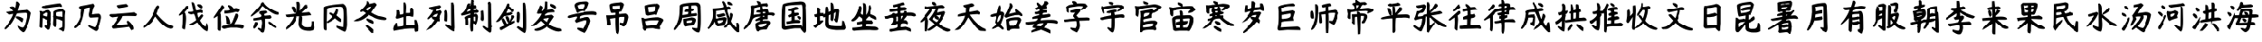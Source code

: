 SplineFontDB: 3.2
FontName: tp6-captcha-zh1
FullName: zh1
FamilyName: tp6-captcha
Weight: custom
Copyright: \nCreated by webfont\n
Version: 1.1
DefaultBaseFilename: 1
ItalicAngle: 0
UnderlinePosition: 0
UnderlineWidth: 0
Ascent: 896
Descent: 128
InvalidEm: 0
sfntRevision: 0x00010000
LayerCount: 2
Layer: 0 1 "+gMxmbwAA" 1
Layer: 1 1 "+Uk1mbwAA" 0
XUID: [1021 389 -1013409464 30525]
StyleMap: 0x0040
FSType: 8
OS2Version: 1
OS2_WeightWidthSlopeOnly: 0
OS2_UseTypoMetrics: 0
CreationTime: 1578929702
ModificationTime: 1584754584
PfmFamily: 17
TTFWeight: 400
TTFWidth: 5
LineGap: 96
VLineGap: 0
Panose: 2 0 5 3 0 0 0 0 0 0
OS2TypoAscent: 884
OS2TypoAOffset: 0
OS2TypoDescent: -216
OS2TypoDOffset: 0
OS2TypoLinegap: 96
OS2WinAscent: 884
OS2WinAOffset: 0
OS2WinDescent: 224
OS2WinDOffset: 0
HheadAscent: 884
HheadAOffset: 0
HheadDescent: -216
HheadDOffset: 0
OS2SubXSize: 648
OS2SubYSize: 768
OS2SubXOff: 0
OS2SubYOff: 152
OS2SupXSize: 648
OS2SupYSize: 768
OS2SupXOff: 0
OS2SupYOff: 528
OS2StrikeYSize: 52
OS2StrikeYPos: 280
OS2Vendor: 'PfEd'
OS2CodePages: 00000001.00000000
OS2UnicodeRanges: 00000000.00000000.00000000.00000000
Lookup: 4 0 1 "'liga' +aAdRxn7EVAgA +Z+VifgAA 0" { "'liga' +aAdRxn7EVAgA +Z+VifgAA 0+Zv9O44ho"  } [' RQD' ('DFLT' <'dflt' > ) 'liga' ('DFLT' <'dflt' > ) ]
MarkAttachClasses: 1
DEI: 91125
ShortTable: maxp 16
  1
  0
  99
  159
  7
  0
  0
  2
  0
  10
  10
  0
  255
  0
  0
  0
EndShort
LangName: 1033 "" "" "Regular" "" "" "Version 1.0" "" "" "" "" "Generated by svg2ttf from Fontello project." "http://fontello.com"
Encoding: UnicodeFull
Compacted: 1
UnicodeInterp: none
NameList: AGL For New Fonts
DisplaySize: -48
AntiAlias: 1
FitToEm: 0
WinInfo: 0 38 12
BeginPrivate: 0
EndPrivate
BeginChars: 1114113 98

StartChar: uni4E3A
Encoding: 20026 20026 0
Width: 1044
VWidth: 1126
Flags: W
LayerCount: 2
Fore
SplineSet
482 876 m 1,0,-1
 516 876 l 2,1,2
 537 876 537 876 587 800 c 1,3,4
 541 661 541 661 528 599 c 1,5,6
 683 616 683 616 747 620 c 2,7,-1
 814 632 l 1,8,9
 919 561 919 561 919 519 c 0,10,11
 869 212 869 212 742 -10 c 0,12,13
 717 -52 717 -52 675 -52 c 1,14,15
 608 -10 608 -10 568 44 c 0,16,17
 528 100 528 100 528 150 c 1,18,19
 625 87 625 87 663 91 c 0,20,21
 734 66 734 66 801 452 c 1,22,-1
 801 498 l 2,23,24
 788 544 788 544 717 532 c 0,25,26
 604 528 604 528 507 515 c 1,27,28
 402 297 402 297 351.5 227.5 c 128,-1,29
 301 158 301 158 171 40 c 1,30,-1
 129 40 l 1,31,-1
 129 70 l 1,32,33
 373 377 373 377 398 502 c 1,34,-1
 285 481 l 2,35,36
 247 481 247 481 222 515 c 2,37,-1
 167 561 l 1,38,-1
 406 590 l 1,39,-1
 406 586 l 1,40,41
 368 620 368 620 293 712 c 1,42,43
 415 754 415 754 457 683 c 1,44,45
 482 792 482 792 482 876 c 1,0,-1
474 427 m 1,46,-1
 520 427 l 2,47,48
 583 427 583 427 684 364 c 1,49,50
 680 276 680 276 646 250 c 1,51,52
 570 321 570 321 474 385 c 1,53,-1
 474 427 l 1,46,-1
EndSplineSet
Validated: 37
EndChar

StartChar: uni4E3D
Encoding: 20029 20029 1
Width: 1044
VWidth: 1126
Flags: W
LayerCount: 2
Fore
SplineSet
731 822 m 1,0,1
 777 772 777 772 777 759 c 2,2,-1
 777 713 l 1,3,4
 743 713 743 713 718 726 c 0,5,6
 567 713 567 713 327 675 c 1,7,8
 184 678 184 678 185 700 c 2,9,-1
 197 738 l 1,10,11
 647 822 647 822 731 822 c 1,0,1
806 658 m 1,12,13
 840 641 840 641 899 583 c 1,14,-1
 886 448 l 1,15,-1
 886 176 l 2,16,17
 886 -30 886 -30 836 -30 c 2,18,-1
 823 -30 l 1,19,-1
 680 45 l 1,20,21
 789 100 789 100 789 104 c 2,22,-1
 794 293 l 2,23,24
 790 289 790 289 743 318 c 0,25,26
 655 352 655 352 626 352 c 2,27,-1
 621 352 l 1,28,-1
 621 171 l 1,29,-1
 609 108 l 1,30,-1
 579 108 l 2,31,32
 562 108 562 108 529 159 c 1,33,-1
 529 226 l 2,34,35
 529 251 529 251 533 286.5 c 128,-1,36
 537 322 537 322 537 406 c 1,37,38
 537 402 537 402 525 402 c 2,39,-1
 537 461 l 1,40,-1
 537 554 l 2,41,42
 537 620 537 620 806 658 c 1,12,13
382 621 m 0,43,44
 420 621 420 621 462 545 c 1,45,-1
 462 373 l 2,46,47
 462 323 462 323 453 243 c 1,48,-1
 462 226 l 1,49,50
 441 24 441 24 399 24 c 2,51,-1
 374 24 l 1,52,53
 298 104 298 104 256 121 c 1,54,-1
 281 159 l 1,55,56
 348 155 348 155 348 142 c 1,57,58
 356 142 356 142 361 222 c 1,59,-1
 353 260 l 2,60,61
 361 298 361 298 361 318 c 1,62,63
 231 377 231 377 214 377 c 2,64,-1
 210 377 l 1,65,-1
 210 327 l 1,66,-1
 201 188 l 1,67,-1
 201 112 l 2,68,69
 201 78 201 78 168 79 c 2,70,-1
 159 79 l 1,71,-1
 117 108 l 1,72,73
 117 146 117 146 134 528 c 1,74,-1
 117 591 l 1,75,76
 180 591 180 591 180 583 c 0,77,78
 205 570 205 570 210 570 c 0,79,80
 348 621 348 621 382 621 c 0,43,44
613 532 m 2,81,-1
 613 461 l 2,82,83
 613 427 613 427 710 423 c 0,84,85
 773 422 773 422 798 406 c 1,86,-1
 798 398 l 1,87,-1
 798 541 l 2,88,89
 794 570 794 570 777 574 c 0,90,91
 613 560 613 560 613 532 c 2,81,-1
218 457 m 1,92,93
 252 436 252 436 361 423 c 1,94,-1
 369 503 l 1,95,-1
 369 524 l 2,96,97
 369 532 369 532 348 541 c 0,98,99
 218 520 218 520 218 457 c 1,92,93
EndSplineSet
Validated: 37
EndChar

StartChar: uni4E43
Encoding: 20035 20035 2
Width: 1044
VWidth: 1126
Flags: W
LayerCount: 2
Fore
SplineSet
668 814 m 1,0,1
 706 772 706 772 705 738 c 1,2,3
 655 683 655 683 630 486 c 1,4,-1
 630 486 l 1,5,6
 739 507 739 507 848 507 c 1,7,8
 911 482 911 482 911 410 c 2,9,-1
 911 377 l 1,10,11
 835 20 835 20 768 -14 c 1,12,-1
 735 -14 l 1,13,14
 559 87 559 87 525 125 c 1,15,-1
 525 154 l 1,16,-1
 563 154 l 1,17,-1
 710 100 l 1,18,-1
 714 100 l 2,19,20
 756 100 756 100 810 368 c 1,21,-1
 810 402 l 1,22,-1
 600 390 l 2,23,24
 533 390 533 390 542 507 c 1,25,26
 571 625 571 625 571 675 c 2,27,-1
 571 696 l 1,28,-1
 546 696 l 1,29,30
 433 679 433 679 416 654 c 0,31,32
 366 293 366 293 290 209 c 0,33,34
 256 158 256 158 147 74 c 1,35,-1
 105 74 l 1,36,-1
 105 116 l 1,37,38
 319 343 319 343 319 654 c 1,39,-1
 302 654 l 2,40,41
 243 654 243 654 235 700 c 2,42,-1
 235 704 l 1,43,-1
 252 730 l 1,44,45
 336 743 336 743 668 814 c 1,0,1
EndSplineSet
Validated: 37
EndChar

StartChar: uni4E91
Encoding: 20113 20113 3
Width: 1044
VWidth: 1126
Flags: W
LayerCount: 2
Fore
SplineSet
604 805 m 1,0,-1
 655 755 l 1,1,-1
 646 721 l 1,2,3
 533 696 533 696 407 679 c 1,4,-1
 377 683 l 1,5,-1
 340 725 l 1,6,-1
 340 767 l 1,7,8
 579 805 579 805 604 805 c 1,0,-1
823 549 m 1,9,10
 941 507 941 507 928 486 c 2,11,-1
 928 473 l 2,12,13
 928 456 928 456 890 435 c 1,14,15
 491 448 491 448 495 431 c 0,16,17
 474 347 474 347 327 179 c 1,18,-1
 327 175 l 1,19,20
 407 171 407 171 646 192 c 1,21,22
 587 297 587 297 655 297 c 1,23,24
 831 154 831 154 810 36 c 1,25,-1
 747 7 l 1,26,-1
 680 112 l 1,27,28
 516 83 516 83 214 57 c 1,29,-1
 205 62 l 2,30,31
 188 62 188 62 172 104 c 1,32,-1
 172 120 l 1,33,34
 252 212 252 212 365 402 c 1,35,-1
 373 419 l 1,36,37
 260 411 260 411 188 398 c 1,38,39
 117 419 117 419 100 456 c 1,40,41
 113 494 113 494 134 494 c 2,42,-1
 260 498 l 2,43,44
 663 528 663 528 823 549 c 1,9,10
EndSplineSet
Validated: 33
EndChar

StartChar: uni4EBA
Encoding: 20154 20154 4
Width: 1044
VWidth: 1126
Flags: W
LayerCount: 2
Fore
SplineSet
487 759 m 1,0,-1
 499 759 l 2,1,2
 537 750 537 750 537 712 c 0,3,4
 487 606 487 606 457 502 c 1,5,6
 709 212 709 212 810 183 c 2,7,-1
 957 133 l 1,8,-1
 957 104 l 2,9,10
 957 58 957 58 882 57 c 0,11,12
 680 61 680 61 432 410 c 1,13,-1
 420 423 l 1,14,-1
 315 259 l 2,15,16
 269 200 269 200 96 87 c 1,17,-1
 67 87 l 1,18,-1
 67 129 l 1,19,20
 315 356 315 356 394 608 c 0,21,22
 432 730 432 730 487 759 c 1,0,-1
EndSplineSet
Validated: 1
EndChar

StartChar: uni4F10
Encoding: 20240 20240 5
Width: 1044
VWidth: 1126
Flags: W
LayerCount: 2
Fore
SplineSet
449 855 m 1,0,-1
 491 855 l 2,1,2
 541 855 541 855 579 615 c 0,3,4
 583 615 583 615 600 607 c 2,5,-1
 714 632 l 1,6,7
 769 615 769 615 768 590 c 2,8,-1
 768 544 l 1,9,10
 751 544 751 544 752 519 c 1,11,-1
 710 544 l 1,12,-1
 705 544 l 2,13,14
 617 531 617 531 617 519 c 0,15,16
 634 397 634 397 647 397 c 2,17,-1
 659 397 l 1,18,19
 722 485 722 485 743 485 c 2,20,-1
 760 485 l 1,21,22
 785 460 785 460 785 439 c 2,23,-1
 689 305 l 1,24,25
 781 141 781 141 852 116 c 1,26,27
 869 166 869 166 869 216 c 1,28,-1
 920 216 l 1,29,30
 945 140 945 140 945 90 c 2,31,-1
 945 48 l 1,32,-1
 932 -19 l 1,33,-1
 882 -19 l 1,34,35
 752 31 752 31 621 242 c 1,36,-1
 609 242 l 1,37,38
 458 145 458 145 395 158 c 1,39,-1
 395 204 l 1,40,41
 437 204 437 204 584 313 c 1,42,-1
 584 317 l 1,43,44
 542 502 542 502 508 502 c 0,45,46
 500 502 500 502 453 485 c 1,47,48
 340 506 340 506 340 565 c 1,49,50
 504 565 504 565 504 590 c 2,51,-1
 449 855 l 1,0,-1
655 800 m 1,52,-1
 663 792 l 1,53,54
 713 805 713 805 760 737 c 1,55,-1
 760 704 l 2,56,57
 760 670 760 670 722 670 c 1,58,59
 634 716 634 716 613 767 c 1,60,61
 621 800 621 800 655 800 c 1,52,-1
281 746 m 1,62,-1
 315 746 l 2,63,64
 349 746 349 746 348 704 c 2,65,-1
 348 687 l 1,66,-1
 231 557 l 1,67,68
 273 481 273 481 273 372 c 2,69,-1
 273 363 l 2,70,71
 273 275 273 275 243 36 c 1,72,-1
 206 36 l 1,73,-1
 159 69 l 1,74,75
 176 216 176 216 176 355 c 2,76,-1
 176 485 l 1,77,-1
 172 498 l 1,78,79
 101 448 101 448 71 447 c 1,80,-1
 71 481 l 1,81,-1
 281 746 l 1,62,-1
EndSplineSet
Validated: 33
EndChar

StartChar: uni4F4D
Encoding: 20301 20301 6
Width: 1044
VWidth: 1126
Flags: W
LayerCount: 2
Fore
SplineSet
302 764 m 2,0,1
 319 764 319 764 357 710 c 0,2,3
 357 681 357 681 256 554 c 1,4,-1
 239 521 l 1,5,6
 260 508 260 508 260 416 c 2,7,-1
 260 336 l 2,8,9
 274 140 274 140 248 -8 c 1,10,-1
 201 -8 l 1,11,-1
 168 29 l 1,12,-1
 168 441 l 2,13,14
 154 428 154 428 58 370 c 1,15,-1
 58 412 l 1,16,17
 247 689 247 689 281 764 c 1,18,-1
 302 764 l 2,0,1
487 768 m 1,19,-1
 508 768 l 2,20,21
 588 755 588 755 646 668 c 1,22,-1
 722 680 l 1,23,24
 810 664 810 664 810 622 c 2,25,-1
 810 613 l 2,26,27
 810 579 810 579 760 550 c 1,28,-1
 714 567 l 1,29,30
 538 512 538 512 386 512 c 1,31,-1
 369 554 l 1,32,-1
 369 600 l 1,33,34
 550 600 550 600 533 630 c 1,35,36
 533 676 533 676 487 726 c 1,37,-1
 487 768 l 1,19,-1
705 508 m 1,38,-1
 730 508 l 2,39,40
 776 508 776 508 777 441 c 0,41,42
 772 386 772 386 688 231 c 2,43,-1
 668 189 l 1,44,45
 962 202 962 202 962 126 c 0,46,47
 962 84 962 84 920 59 c 1,48,-1
 886 59 l 1,49,50
 746 88 746 88 730 88 c 2,51,-1
 567 88 l 2,52,53
 525 88 525 88 382 50 c 1,54,55
 285 58 285 58 285 100.5 c 128,-1,56
 285 143 285 143 340 147 c 2,57,-1
 420 151 l 2,58,59
 584 176 584 176 617 286 c 2,60,-1
 705 508 l 1,38,-1
420 445 m 1,61,62
 512 446 512 446 550 244 c 0,63,64
 546 219 546 219 546 189 c 1,65,-1
 487 189 l 1,66,67
 466 210 466 210 445 210 c 1,68,69
 445 311 445 311 420 445 c 1,61,62
EndSplineSet
Validated: 37
EndChar

StartChar: uni4F59
Encoding: 20313 20313 7
Width: 1044
VWidth: 1126
Flags: W
LayerCount: 2
Fore
SplineSet
490 856 m 1,0,1
 570 680 570 680 948 537 c 1,2,-1
 948 520 l 2,3,4
 948 482 948 482 918 482 c 0,5,6
 805 440 805 440 469 738 c 1,7,-1
 461 738 l 2,8,9
 457 738 457 738 339 587 c 1,10,11
 226 486 226 486 112 415 c 1,12,-1
 112 461 l 1,13,14
 318 688 318 688 452 856 c 1,15,-1
 490 856 l 1,0,1
566 600 m 1,16,-1
 604 541 l 1,17,18
 512 498 512 498 511 490 c 0,19,20
 511 448 511 448 532 448 c 0,21,22
 554 448 554 448 688 461 c 1,23,-1
 721 406 l 1,24,25
 708 356 708 356 646 356 c 2,26,-1
 536 356 l 1,27,-1
 536 121 l 2,28,29
 523 -64 523 -64 473 -64 c 0,30,31
 424 -64 424 -64 310 37 c 1,32,-1
 310 83 l 1,33,-1
 423 50 l 2,34,35
 431 50 431 50 452 234 c 1,36,37
 444 326 444 326 431 327 c 2,38,-1
 389 327 l 1,39,-1
 226 302 l 2,40,41
 205 306 205 306 179 306 c 1,42,-1
 179 369 l 1,43,44
 436 411 436 411 436 432 c 0,45,46
 436 503 436 503 347 503 c 1,47,-1
 347 574 l 1,48,49
 461 600 461 600 566 600 c 1,16,-1
230 255 m 1,50,-1
 272 255 l 2,51,52
 310 256 310 256 310 218 c 0,53,54
 310 134 310 134 213 58 c 1,55,56
 175 58 175 58 175 100 c 2,57,-1
 230 255 l 1,50,-1
629 268 m 1,58,-1
 666 268 l 1,59,60
 742 226 742 226 856 112 c 1,61,-1
 856 92 l 1,62,63
 839 92 839 92 839 75 c 1,64,65
 738 113 738 113 629 222 c 1,66,-1
 629 268 l 1,58,-1
EndSplineSet
Validated: 33
EndChar

StartChar: uni5149
Encoding: 20809 20809 8
Width: 1044
VWidth: 1126
Flags: W
LayerCount: 2
Fore
SplineSet
470 871 m 2,0,1
 520 871 520 871 524 770 c 0,2,3
 520 636 520 636 516 598 c 1,4,-1
 512 594 l 2,5,6
 520 594 520 594 667 779 c 1,7,-1
 726 779 l 1,8,-1
 738 695 l 1,9,-1
 545 518 l 1,10,-1
 545 539 l 1,11,12
 675 539 675 539 776 556 c 1,13,14
 831 531 831 531 843 459 c 1,15,-1
 806 459 l 1,16,-1
 738 451 l 1,17,18
 226 409 226 409 205 409 c 1,19,-1
 205 401 l 1,20,21
 159 409 159 409 121 409 c 1,22,-1
 92 476 l 1,23,24
 411 510 411 510 411 522 c 0,25,26
 428 665 428 665 428 724 c 2,27,-1
 428 762 l 1,28,-1
 419 863 l 1,29,-1
 470 871 l 2,0,1
272 724 m 1,30,-1
 327 724 l 2,31,32
 369 724 369 724 411 573 c 1,33,-1
 411 531 l 1,34,-1
 360 531 l 2,35,36
 326 531 326 531 272 678 c 1,37,-1
 272 724 l 1,30,-1
507 455 m 1,38,-1
 537 455 l 2,39,40
 596 442 596 442 591 359 c 0,41,42
 578 233 578 233 579 203 c 0,43,44
 596 90 596 90 764 98 c 2,45,-1
 835 107 l 2,46,47
 860 124 860 124 860 279 c 1,48,-1
 927 279 l 1,49,50
 952 128 952 128 952 86 c 0,51,52
 952 2 952 2 806 -11 c 0,53,54
 495 -15 495 -15 482 203 c 1,55,56
 490 392 490 392 507 455 c 1,38,-1
339 443 m 1,57,-1
 411 443 l 1,58,59
 411 418 411 418 423 396 c 1,60,61
 352 169 352 169 108 23 c 1,62,-1
 108 90 l 1,63,64
 314 304 314 304 339 443 c 1,57,-1
EndSplineSet
Validated: 37
EndChar

StartChar: uni5188
Encoding: 20872 20872 9
Width: 1044
VWidth: 1126
Flags: W
LayerCount: 2
Fore
SplineSet
747 810 m 1,0,1
 848 755 848 755 848 625 c 0,2,3
 861 402 861 402 860 163 c 1,4,5
 839 -39 839 -39 789 -38 c 1,6,7
 634 33 634 33 558 96 c 1,8,-1
 558 147 l 1,9,10
 722 105 722 105 743 105 c 2,11,-1
 751 105 l 1,12,-1
 755 222 l 2,13,14
 780 709 780 709 713 709 c 1,15,-1
 671 722 l 1,16,17
 339 709 339 709 268 663 c 1,18,-1
 256 138 l 2,19,20
 256 109 256 109 260 50 c 0,21,22
 256 29 256 29 256 8 c 1,23,-1
 222 8 l 2,24,25
 172 8 172 8 172 92 c 0,26,27
 168 302 168 302 172 579 c 2,28,-1
 172 693 l 2,29,30
 167 760 167 760 747 810 c 1,0,1
583 659 m 1,31,-1
 608 613 l 1,32,33
 591 508 591 508 562 474 c 1,34,-1
 558 457 l 1,35,-1
 692 348 l 1,36,-1
 692 264 l 1,37,-1
 671 264 l 2,38,39
 633 264 633 264 512 373 c 1,40,-1
 495 352 l 1,41,42
 348 247 348 247 272 222 c 1,43,-1
 264 273 l 1,44,45
 361 332 361 332 432 424 c 0,46,47
 432 428 432 428 331 504 c 1,48,-1
 352 550 l 1,49,50
 465 500 465 500 474 499 c 0,51,52
 512 545 512 545 554 659 c 1,53,-1
 583 659 l 1,31,-1
EndSplineSet
Validated: 33
EndChar

StartChar: uni51AC
Encoding: 20908 20908 10
Width: 1044
VWidth: 1126
Flags: W
LayerCount: 2
Fore
SplineSet
395 889 m 1,0,-1
 437 881 l 2,1,2
 466 881 466 881 483 834 c 1,3,-1
 483 805 l 1,4,5
 533 813 533 813 630 839 c 0,6,7
 672 839 672 839 701 776 c 1,8,9
 541 558 541 558 542 545 c 0,10,11
 630 482 630 482 743 440 c 1,12,13
 991 398 991 398 991 356 c 0,14,15
 991 331 991 331 920 318 c 2,16,-1
 916 318 l 2,17,18
 714 326 714 326 567 423 c 0,19,20
 508 448 508 448 458 477 c 1,21,-1
 466 477 l 1,22,23
 294 305 294 305 122 284 c 1,24,-1
 17 284 l 1,25,-1
 105 347 l 1,26,27
 197 368 197 368 374 524 c 1,28,-1
 298 578 l 1,29,-1
 273 578 l 1,30,-1
 239 561 l 1,31,-1
 210 561 l 1,32,-1
 210 603 l 1,33,34
 391 763 391 763 395 847 c 2,35,-1
 395 889 l 1,0,-1
370 637 m 1,36,37
 412 603 412 603 445 599 c 1,38,39
 479 624 479 624 550 729 c 1,40,-1
 550 725 l 1,41,42
 391 696 391 696 370 637 c 1,36,37
386 364 m 1,43,-1
 420 364 l 1,44,45
 613 318 613 318 609 259 c 2,46,-1
 609 217 l 1,47,48
 592 217 592 217 592 204 c 1,49,50
 403 271 403 271 386 322 c 1,51,-1
 386 364 l 1,43,-1
374 175 m 1,52,-1
 407 167 l 2,53,54
 466 159 466 159 605 28 c 1,55,-1
 601 -77 l 1,56,-1
 546 -69 l 1,57,-1
 365 129 l 1,58,-1
 374 175 l 1,52,-1
EndSplineSet
Validated: 37
EndChar

StartChar: uni51FA
Encoding: 20986 20986 11
Width: 1044
VWidth: 1126
Flags: W
LayerCount: 2
Fore
SplineSet
474 851 m 1,0,-1
 499 851 l 1,1,2
 541 813 541 813 535 670.5 c 128,-1,3
 529 528 529 528 525 528 c 2,4,-1
 583 528 l 2,5,6
 646 528 646 528 646 540 c 2,7,-1
 646 658 l 2,8,9
 654 692 654 692 684 692 c 0,10,11
 743 692 743 692 743 549 c 2,12,-1
 743 490 l 1,13,-1
 730 414 l 1,14,15
 705 414 705 414 630 436 c 1,16,-1
 583 436 l 2,17,18
 533 432 533 432 533 423 c 2,19,-1
 533 171 l 1,20,-1
 781 171 l 2,21,22
 777 171 777 171 777 192 c 0,23,24
 769 280 769 280 768 322 c 1,25,-1
 827 322 l 1,26,27
 877 200 877 200 877 120 c 2,28,-1
 877 78 l 2,29,30
 881 70 881 70 877 38.5 c 128,-1,31
 873 7 873 7 873 -22 c 1,32,-1
 793 -43 l 1,33,34
 772 -4 772 -4 772 16 c 2,35,-1
 772 62 l 2,36,37
 764 58 764 58 688 62 c 0,38,39
 474 58 474 58 155 -10 c 1,40,-1
 142 58 l 1,41,42
 188 226 188 226 231 230 c 2,43,-1
 252 230 l 1,44,-1
 264 162 l 1,45,-1
 264 116 l 1,46,-1
 256 116 l 2,47,48
 432 124 432 124 432 154 c 2,49,-1
 432 398 l 2,50,51
 436 398 436 398 420 406 c 0,52,53
 286 360 286 360 250 360 c 128,-1,54
 214 360 214 360 214 402 c 1,55,56
 239 457 239 457 239 511 c 2,57,-1
 239 612 l 1,58,-1
 310 612 l 1,59,-1
 327 540 l 1,60,-1
 327 482 l 1,61,-1
 352 482 l 2,62,63
 423 482 423 482 432 515 c 2,64,-1
 432 843 l 1,65,-1
 474 851 l 1,0,-1
EndSplineSet
Validated: 37
EndChar

StartChar: uni5217
Encoding: 21015 21015 12
Width: 1044
VWidth: 1126
Flags: W
LayerCount: 2
Fore
SplineSet
807 847 m 1,0,-1
 870 847 l 1,1,-1
 891 763 l 1,2,-1
 908 82 l 2,3,4
 900 44 900 44 900 -23 c 1,5,-1
 870 -23 l 1,6,7
 782 11 782 11 643 145 c 1,8,-1
 643 192 l 1,9,-1
 668 192 l 2,10,11
 681 192 681 192 799 133 c 1,12,-1
 811 133 l 1,13,-1
 811 128 l 2,14,15
 807 250 807 250 807 666 c 2,16,-1
 807 847 l 1,0,-1
475 767 m 1,17,18
 522 742 522 742 522 721 c 2,19,-1
 522 712 l 2,20,21
 522 683 522 683 374 649 c 1,22,23
 357 614 357 614 358 590 c 1,24,-1
 366 586 l 1,25,-1
 488 620 l 1,26,27
 526 599 526 599 542 561 c 0,28,29
 542 544 542 544 454 376 c 1,30,-1
 454 372 l 2,31,32
 454 364 454 364 488 313 c 1,33,34
 488 276 488 276 433 276 c 2,35,-1
 404 284 l 1,36,37
 291 129 291 129 223 74 c 1,38,-1
 72 2 l 1,39,-1
 156 108 l 2,40,41
 290 268 290 268 312 322 c 1,42,43
 253 339 253 339 236 389 c 1,44,-1
 236 444 l 1,45,46
 261 418 261 418 278 422 c 0,47,48
 337 409 337 409 362 414 c 1,49,-1
 362 414 l 1,50,51
 387 438 387 438 408 506 c 1,52,53
 341 498 341 498 307 469 c 2,54,-1
 144 343 l 1,55,-1
 114 343 l 1,56,-1
 114 376 l 1,57,58
 265 548 265 548 274 624 c 1,59,60
 224 599 224 599 156 666 c 1,61,-1
 156 700 l 1,62,63
 399 754 399 754 475 767 c 1,17,18
656 620 m 0,64,65
 715 620 715 620 694 276 c 1,66,-1
 652 276 l 1,67,-1
 614 301 l 1,68,-1
 622 528 l 2,69,70
 622 541 622 541 614 565 c 0,71,72
 631 620 631 620 656 620 c 0,64,65
EndSplineSet
Validated: 37
EndChar

StartChar: uni5236
Encoding: 21046 21046 13
Width: 1044
VWidth: 1126
Flags: W
LayerCount: 2
Fore
SplineSet
356 934 m 1,0,-1
 398 934 l 1,1,-1
 436 896 l 1,2,-1
 423 867 l 1,3,-1
 428 762 l 1,4,5
 478 775 478 775 520 741 c 1,6,-1
 520 673 l 1,7,8
 423 669 423 669 423 665 c 2,9,-1
 423 627 l 2,10,11
 424 619 424 619 428 619 c 2,12,-1
 478 619 l 2,13,14
 491 619 491 619 507 640 c 1,15,16
 591 611 591 611 591 573 c 1,17,18
 566 531 566 531 512 531 c 2,19,-1
 448 531 l 2,20,21
 440 531 440 531 432 518 c 2,22,-1
 432 497 l 1,23,-1
 436 497 l 2,24,25
 486 497 486 497 486 522 c 1,26,27
 570 493 570 493 570 409 c 0,28,29
 545 170 545 170 478 169 c 1,30,31
 478 182 478 182 432 216 c 1,32,-1
 428 216 l 2,33,34
 411 212 411 212 411 174 c 2,35,-1
 411 39 l 2,36,37
 411 -28 411 -28 369 -36 c 0,38,39
 322 -36 322 -36 322 165 c 0,40,41
 330 346 330 346 331 379 c 1,42,-1
 322 384 l 1,43,-1
 302 384 l 2,44,45
 274 384 274 384 260 367 c 2,46,-1
 268 270 l 1,47,-1
 268 190 l 2,48,49
 268 156 268 156 230 157 c 2,50,-1
 192 157 l 1,51,-1
 188 224 l 1,52,-1
 188 295 l 2,53,54
 188 375 188 375 163 375 c 1,55,56
 163 430 163 430 327 480 c 0,57,58
 331 488 331 488 331 505 c 1,59,-1
 331 505 l 1,60,61
 339 505 339 505 318 510 c 0,62,63
 137 451 137 451 79 451 c 1,64,-1
 66 484 l 1,65,-1
 66 505 l 1,66,67
 175 572 175 572 213 690 c 0,68,69
 238 820 238 820 280 820 c 2,70,-1
 327 820 l 1,71,72
 327 774 327 774 318 762 c 0,73,74
 326 745 326 745 327 749 c 1,75,-1
 327 749 l 1,76,77
 339 749 339 749 356 934 c 1,0,-1
885 871 m 1,78,-1
 894 871 l 2,79,80
 923 871 923 871 940 808 c 2,81,-1
 952 136 l 1,82,-1
 978 136 l 1,83,-1
 952 94 l 1,84,-1
 952 27 l 2,85,86
 952 -65 952 -65 902 -66 c 1,87,88
 755 31 755 31 705 102 c 1,89,-1
 705 136 l 1,90,-1
 742 136 l 1,91,-1
 831 77 l 1,92,-1
 856 77 l 1,93,-1
 856 787 l 2,94,95
 848 804 848 804 848 846 c 1,96,-1
 885 871 l 1,78,-1
226 577 m 0,97,98
 230 573 l 1,99,100
 293 573 293 573 331 610 c 1,101,-1
 331 644 l 2,102,103
 331 648 331 648 327 648 c 0,104,105
 264 648 264 648 226 577 c 0,97,98
684 602 m 1,106,-1
 722 602 l 1,107,108
 739 451 739 451 738 337 c 0,109,110
 725 316 725 316 726 295 c 1,111,-1
 688 295 l 2,112,113
 663 295 663 295 646 337 c 1,114,-1
 654 438 l 1,115,-1
 650 589 l 1,116,-1
 684 602 l 1,106,-1
423 409 m 2,117,-1
 423 304 l 2,118,119
 423 296 423 296 440 287 c 2,120,-1
 465 287 l 2,121,122
 470 287 470 287 470 295 c 2,123,-1
 470 417 l 1,124,-1
 432 417 l 2,125,126
 423 413 423 413 423 409 c 2,117,-1
EndSplineSet
Validated: 33
EndChar

StartChar: uni5251
Encoding: 21073 21073 14
Width: 1044
VWidth: 1126
Flags: W
LayerCount: 2
Fore
SplineSet
883 844 m 2,0,1
 942 865 942 865 937 113 c 0,2,3
 937 -76 937 -76 883 -76 c 1,4,5
 711 33 711 33 664 100 c 1,6,-1
 710 130 l 1,7,8
 765 101 765 101 836 67 c 1,9,-1
 841 67 l 1,10,-1
 845 159 l 1,11,-1
 841 835 l 1,12,-1
 883 844 l 2,0,1
404 823 m 1,13,14
 438 802 438 802 437 781 c 2,15,-1
 429 730 l 1,16,-1
 580 634 l 1,17,18
 580 613 580 613 584 592 c 2,19,-1
 559 558 l 1,20,-1
 530 558 l 1,21,22
 450 621 450 621 404 655 c 1,23,-1
 341 520 l 1,24,-1
 341 525 l 1,25,-1
 320 525 l 2,26,27
 433 533 433 533 484 562 c 1,28,29
 551 545 551 545 551 516 c 2,30,-1
 551 508 l 2,31,32
 543 474 543 474 286 432 c 1,33,34
 156 264 156 264 93 264 c 2,35,-1
 47 264 l 1,36,37
 274 533 274 533 370 802 c 1,38,-1
 404 823 l 1,13,14
706 562 m 1,39,40
 761 562 761 562 757 466 c 0,41,42
 761 269 761 269 710 235 c 1,43,-1
 664 273 l 1,44,45
 668 433 668 433 673 483 c 2,46,-1
 673 541 l 1,47,-1
 706 562 l 1,39,40
408 226 m 1,48,49
 362 272 362 272 320 420 c 1,50,-1
 374 432 l 2,51,52
 416 428 416 428 437 331 c 0,53,54
 450 281 450 281 408 226 c 1,48,49
425 247 m 1,55,-1
 450 302 l 1,56,-1
 517 457 l 1,57,-1
 559 457 l 2,58,59
 597 457 597 457 597 407 c 1,60,61
 551 327 551 327 509 273 c 2,62,-1
 505 264 l 1,63,-1
 496 264 l 2,64,65
 509 264 509 264 605 302 c 1,66,-1
 605 239 l 1,67,68
 479 172 479 172 211 12 c 1,69,70
 165 12 165 12 164 46 c 2,71,-1
 164 92 l 1,72,73
 307 155 307 155 316 163 c 2,74,-1
 311 168 l 1,75,76
 269 168 269 168 219 319 c 0,77,78
 211 353 211 353 244 369 c 1,79,-1
 274 369 l 1,80,81
 324 289 324 289 362 201 c 1,82,-1
 408 226 l 1,83,-1
 425 247 l 1,55,-1
EndSplineSet
Validated: 37
EndChar

StartChar: uni53D1
Encoding: 21457 21457 15
Width: 1044
VWidth: 1126
Flags: W
LayerCount: 2
Fore
SplineSet
446 880 m 1,0,-1
 488 880 l 2,1,2
 526 867 526 867 526 808 c 0,3,4
 526 770 526 770 500 624 c 1,5,-1
 622 636 l 2,6,7
 643 636 643 636 660 649 c 1,8,9
 736 615 736 615 736 586 c 2,10,-1
 736 552 l 1,11,12
 438 552 438 552 438 451 c 1,13,-1
 438 451 l 1,14,15
 468 450 468 450 648 476 c 0,16,17
 669 476 669 476 719 418 c 1,18,-1
 580 204 l 1,19,-1
 580 195 l 1,20,21
 618 132 618 132 845 69 c 1,22,23
 937 64 937 64 937 14 c 2,24,-1
 937 -15 l 1,25,-1
 862 -32 l 1,26,27
 719 -32 719 -32 505 120 c 1,28,29
 324 -23 324 -23 194 -11 c 0,30,31
 169 -3 169 -3 148 -2 c 1,32,-1
 148 44 l 1,33,34
 375 103 375 103 429 178 c 2,35,-1
 438 191 l 1,36,37
 366 262 366 262 332 292 c 1,38,39
 156 140 156 140 144 140 c 2,40,-1
 43 132 l 1,41,42
 270 329 270 329 349 502 c 1,43,-1
 349 506 l 2,44,45
 349 510 349 510 345 510 c 2,46,-1
 278 510 l 2,47,48
 286 510 286 510 286 502 c 1,49,50
 248 510 248 510 219 510 c 1,51,-1
 219 544 l 1,52,-1
 307 762 l 1,53,54
 366 737 366 737 379 712 c 2,55,-1
 379 682 l 1,56,-1
 349 594 l 1,57,-1
 370 594 l 1,58,59
 441 640 441 640 442 829 c 2,60,-1
 446 880 l 1,0,-1
614 804 m 1,61,-1
 656 804 l 1,62,63
 782 762 782 762 782 703 c 0,64,65
 782 666 782 666 744 666 c 0,66,67
 614 721 614 721 614 766 c 2,68,-1
 614 804 l 1,61,-1
396 355 m 2,69,-1
 396 346 l 1,70,71
 463 266 463 266 509 266 c 0,72,73
 534 266 534 266 584 397 c 1,74,-1
 584 384 l 1,75,-1
 568 384 l 1,76,77
 396 359 396 359 396 355 c 2,69,-1
EndSplineSet
Validated: 37
EndChar

StartChar: uni53F7
Encoding: 21495 21495 16
Width: 1044
VWidth: 1126
Flags: W
LayerCount: 2
Fore
SplineSet
646 881 m 1,0,1
 692 860 692 860 705 834 c 1,2,3
 684 716 684 716 592 582 c 0,4,5
 579 582 579 582 529 595 c 0,6,7
 449 595 449 595 357 524 c 1,8,-1
 357 540 l 1,9,10
 336 540 336 540 310 662 c 0,11,12
 289 704 289 704 281 755 c 0,13,14
 281 835 281 835 411 864 c 0,15,16
 520 881 520 881 646 881 c 1,0,1
369 755 m 1,17,-1
 369 742 l 1,18,19
 403 654 403 654 415 654 c 0,20,21
 600 654 600 654 592 767 c 2,22,-1
 592 797 l 1,23,-1
 529 797 l 1,24,25
 474 814 474 814 369 755 c 1,17,-1
793 578 m 0,26,27
 932 578 932 578 932 515 c 2,28,-1
 932 498 l 2,29,30
 932 464 932 464 890 465 c 0,31,32
 831 482 831 482 646.5 471.5 c 128,-1,33
 462 461 462 461 436 419 c 1,34,-1
 428 360 l 1,35,-1
 415 360 l 1,36,37
 608 410 608 410 663 410 c 0,38,39
 730 410 730 410 751 288 c 1,40,41
 667 -2 667 -2 588 -73 c 1,42,43
 475 -52 475 -52 361 36 c 1,44,-1
 361 83 l 1,45,-1
 390 83 l 2,46,47
 424 83 424 83 499 66 c 2,48,-1
 546 58 l 1,49,50
 634 171 634 171 642 276 c 2,51,-1
 642 310 l 1,52,-1
 579 310 l 2,53,54
 541 310 541 310 331 234 c 1,55,-1
 289 297 l 1,56,57
 356 376 356 376 357 414 c 1,58,-1
 348 419 l 1,59,-1
 310 419 l 1,60,61
 218 398 218 398 142 377 c 0,62,63
 129 385 129 385 92 385 c 1,64,-1
 92 427 l 2,65,66
 92 465 92 465 567 553 c 0,67,68
 566 570 566 570 793 578 c 0,26,27
EndSplineSet
Validated: 37
EndChar

StartChar: uni540A
Encoding: 21514 21514 17
Width: 1044
VWidth: 1130
Flags: W
LayerCount: 2
Fore
SplineSet
622 857 m 1,0,1
 706 828 706 828 706 786 c 2,2,-1
 706 773 l 1,3,-1
 638 580 l 1,4,5
 537 567 537 567 538 559 c 0,6,7
 546 530 546 530 546 492 c 1,8,-1
 643 504 l 1,9,-1
 756 513 l 1,10,11
 832 484 832 484 832 399 c 0,12,13
 777 122 777 122 697 122 c 0,14,15
 668 122 668 122 584 181 c 1,16,-1
 584 240 l 1,17,-1
 605 240 l 1,18,-1
 672 227 l 2,19,20
 701 226 701 226 718 382 c 1,21,-1
 718 412 l 1,22,-1
 638 412 l 2,23,24
 541 408 541 408 538 391 c 2,25,-1
 542 34 l 2,26,27
 542 -33 542 -33 512 -113 c 1,28,-1
 462 -71 l 1,29,-1
 449 26 l 2,30,31
 436 219 436 219 441 378 c 1,32,-1
 420 378 l 1,33,-1
 286 357 l 1,34,35
 307 206 307 206 307 189 c 0,36,37
 286 168 286 168 286 152 c 1,38,-1
 235 152 l 2,39,40
 201 152 201 152 202 185 c 2,41,-1
 202 244 l 2,42,43
 202 294 202 294 176 458 c 1,44,-1
 281 458 l 2,45,46
 441 471 441 471 441 475 c 2,47,-1
 441 538 l 1,48,-1
 449 538 l 1,49,-1
 336 530 l 2,50,51
 286 530 286 530 269 769 c 0,52,53
 269 824 269 824 496 844 c 2,54,-1
 622 857 l 1,0,1
357 735 m 0,55,56
 353 646 353 646 395 634 c 0,57,58
 580 630 580 630 592 718 c 2,59,-1
 592 744 l 2,60,61
 592 748 592 748 575 756 c 0,62,63
 357 743 357 743 357 735 c 0,55,56
EndSplineSet
Validated: 37
EndChar

StartChar: uni5415
Encoding: 21525 21525 18
Width: 1044
VWidth: 1126
Flags: W
LayerCount: 2
Fore
SplineSet
563 809 m 0,0,1
 634 801 634 801 634 818 c 1,2,3
 714 784 714 784 714 750 c 2,4,-1
 714 725 l 1,5,-1
 630 486 l 2,6,7
 626 486 626 486 626 469 c 2,8,-1
 559 486 l 1,9,10
 391 457 391 457 357 448 c 1,11,12
 298 465 298 465 298 494 c 2,13,-1
 277 646 l 1,14,-1
 269 746 l 1,15,16
 332 792 332 792 563 809 c 0,0,1
361 708 m 1,17,18
 378 553 378 553 382 553 c 0,19,20
 613 550 613 550 592 688 c 1,21,-1
 592 730 l 1,22,23
 592 730 l 1,24,25
 432 722 432 722 361 708 c 1,17,18
668 402 m 1,26,27
 828 368 828 368 828 305 c 1,28,29
 752 186 752 186 722 120 c 1,30,-1
 722 116 l 2,31,32
 730 103 730 103 731 49 c 1,33,34
 722 48 722 48 722 36 c 1,35,36
 592 49 592 49 504 70 c 1,37,38
 311 66 311 66 311 49 c 0,39,40
 311 -10 311 -10 273 -10 c 1,41,42
 231 15 231 15 214 62 c 0,43,44
 214 87 214 87 218 104 c 0,45,46
 196 234 196 234 176 385 c 1,47,-1
 206 385 l 2,48,49
 235 385 235 385 273 356 c 1,50,51
 487 402 487 402 668 402 c 1,26,27
286 284 m 1,52,-1
 294 238 l 1,53,-1
 311 158 l 2,54,55
 312 154 312 154 324 142 c 0,56,57
 349 142 349 142 483 158 c 1,58,-1
 592 158 l 2,59,60
 642 166 642 166 689 297 c 0,61,62
 685 310 685 310 651 310 c 2,63,-1
 487 310 l 2,64,65
 387 310 387 310 286 284 c 1,52,-1
EndSplineSet
Validated: 37
EndChar

StartChar: uni5468
Encoding: 21608 21608 19
Width: 1044
VWidth: 1126
Flags: W
LayerCount: 2
Fore
SplineSet
605 843 m 2,0,-1
 748 848 l 2,1,2
 891 844 891 844 878 675 c 1,3,4
 907 -60 907 -60 821.5 -60 c 128,-1,5
 736 -60 736 -60 639 50 c 1,6,-1
 639 87 l 1,7,8
 740 66 740 66 778 66 c 0,9,10
 791 74 791 74 797 267.5 c 128,-1,11
 803 461 803 461 794 591 c 2,12,-1
 790 667 l 2,13,14
 794 751 794 751 731 759 c 0,15,16
 697 763 697 763 597 751 c 2,17,-1
 589 751 l 1,18,-1
 589 663 l 1,19,20
 665 684 665 684 689 646 c 1,21,-1
 689 621 l 2,22,23
 676 579 676 579 593 579 c 2,24,-1
 589 579 l 1,25,-1
 593 503 l 2,26,27
 593 507 593 507 765 524 c 1,28,-1
 778 474 l 2,29,30
 778 440 778 440 740 440 c 2,31,-1
 605 423 l 2,32,33
 567 423 567 423 370 386 c 1,34,-1
 332 386 l 1,35,36
 332 239 332 239 131 16 c 1,37,-1
 97 16 l 1,38,-1
 97 62 l 1,39,40
 257 297 257 297 257 587 c 0,41,42
 261 654 261 654 261 709 c 2,43,-1
 261 743 l 2,44,45
 261 822 261 822 605 843 c 2,0,-1
353 722 m 1,46,-1
 349 604 l 1,47,-1
 337 465 l 1,48,-1
 332 465 l 1,49,50
 504 486 504 486 500 503 c 2,51,-1
 500 528 l 1,52,-1
 505 566 l 1,53,-1
 433 562 l 1,54,-1
 400 562 l 1,55,-1
 400 596 l 2,56,57
 400 638 400 638 500 654 c 1,58,-1
 509 667 l 1,59,-1
 509 734 l 2,60,61
 509 742 509 742 496 747 c 0,62,63
 466 747 466 747 353 722 c 1,46,-1
605 398 m 1,64,65
 748 394 748 394 748 310 c 1,66,67
 698 150 698 150 643 150 c 0,68,69
 530 150 530 150 425 121 c 0,70,71
 370 121 370 121 362 352 c 1,72,73
 387 352 387 352 605 398 c 1,64,65
454 281 m 0,74,75
 458 235 458 235 458 234 c 1,76,-1
 509 234 l 2,77,78
 635 242 635 242 635 264 c 2,79,-1
 635 302 l 2,80,81
 639 310 639 310 622 310 c 2,82,-1
 568 310 l 1,83,84
 454 294 454 294 454 281 c 0,74,75
EndSplineSet
Validated: 37
EndChar

StartChar: uni54B8
Encoding: 21688 21688 20
Width: 1044
VWidth: 1126
Flags: W
LayerCount: 2
Fore
SplineSet
491 888 m 1,0,1
 541 888 541 888 596 720 c 0,2,3
 604 716 604 716 613 716 c 2,4,-1
 672 729 l 1,5,6
 731 708 731 708 731 683 c 2,7,-1
 731 636 l 1,8,9
 630 632 630 632 630 628 c 0,10,11
 651 502 651 502 710 380 c 1,12,-1
 714 456 l 1,13,-1
 706 456 l 1,14,15
 714 494 714 494 714 523 c 1,16,-1
 760 523 l 2,17,18
 781 515 781 515 794 473 c 1,19,20
 786 402 786 402 743 288 c 0,21,22
 743 242 743 242 878 95 c 1,23,-1
 886 95 l 2,24,25
 894 99 894 99 894 137 c 2,26,-1
 894 187 l 1,27,-1
 882 221 l 1,28,-1
 916 237 l 1,29,30
 971 237 971 237 974 116 c 2,31,-1
 970 11 l 1,32,-1
 978 11 l 1,33,34
 970 -27 970 -27 970 -52 c 1,35,-1
 916 -52 l 1,36,37
 815 19 815 19 697 195 c 1,38,39
 680 178 680 178 571 90 c 1,40,-1
 516 90 l 1,41,-1
 516 124 l 1,42,43
 638 242 638 242 638 275 c 2,44,-1
 529 620 l 1,45,-1
 533 620 l 1,46,47
 294 591 294 591 294 594 c 2,48,-1
 286 578 l 1,49,-1
 294 578 l 1,50,-1
 286 464 l 1,51,-1
 286 372 l 2,52,53
 286 364 286 364 311 359 c 0,54,55
 391 388 391 388 533 405 c 1,56,-1
 542 405 l 2,57,58
 562 405 562 405 600 359 c 1,59,60
 550 183 550 183 516 149 c 1,61,-1
 357 128 l 2,62,63
 277 120 277 120 252 279 c 1,64,-1
 256 279 l 1,65,66
 159 73 159 73 50 40 c 1,67,-1
 34 74 l 1,68,-1
 34 99 l 1,69,70
 105 120 105 120 197 368 c 0,71,72
 205 418 205 418 206 464 c 2,73,-1
 206 536 l 1,74,-1
 197 670 l 1,75,76
 508 687 508 687 508 716.5 c 128,-1,77
 508 746 508 746 458 872 c 1,78,-1
 491 888 l 1,0,1
617 872 m 1,79,-1
 668 872 l 2,80,81
 727 872 727 872 781 800 c 1,82,-1
 781 762 l 1,83,-1
 748 762 l 2,84,85
 681 762 681 762 617 821 c 1,86,-1
 617 872 l 1,79,-1
496 523 m 1,87,88
 551 506 551 506 550 473 c 2,89,-1
 550 443 l 1,90,91
 395 401 395 401 382 401 c 2,92,-1
 365 401 l 2,93,94
 344 401 344 401 311 452 c 1,95,-1
 311 481 l 1,96,97
 404 489 404 489 496 523 c 1,87,88
332 284 m 0,98,99
 332 259 332 259 361 216 c 1,100,101
 491 237 491 237 491 313 c 1,102,-1
 466 313 l 2,103,104
 340 309 340 309 332 284 c 0,98,99
EndSplineSet
Validated: 37
EndChar

StartChar: uni5510
Encoding: 21776 21776 21
Width: 1044
VWidth: 1126
Flags: W
LayerCount: 2
Fore
SplineSet
445 892 m 1,0,-1
 470 892 l 1,1,2
 558 875 558 875 558 837 c 2,3,-1
 554 808 l 1,4,-1
 760 829 l 1,5,-1
 785 787 l 1,6,-1
 785 736 l 1,7,8
 768 736 768 736 768 720 c 2,9,-1
 701 736 l 1,10,11
 567 736 567 736 369 678 c 1,12,-1
 369 619 l 2,13,14
 369 569 369 569 356 476 c 1,15,-1
 361 476 l 1,16,17
 558 493 558 493 558 522 c 2,18,-1
 558 526 l 2,19,20
 558 539 558 539 432 552 c 1,21,-1
 432 577 l 2,22,23
 432 615 432 615 541 619 c 1,24,-1
 541 724 l 1,25,-1
 596 724 l 1,26,27
 613 636 613 636 625 636 c 2,28,-1
 671 636 l 2,29,30
 696 636 696 636 768 652 c 1,31,32
 802 623 802 623 810 543 c 1,33,-1
 898 543 l 2,34,35
 957 543 957 543 986 493 c 0,36,37
 986 472 986 472 936 438 c 1,38,39
 894 464 894 464 831 464 c 2,40,-1
 793 464 l 2,41,42
 789 464 789 464 781 447 c 2,43,-1
 781 342 l 1,44,-1
 705 342 l 2,45,46
 642 342 642 342 634 316 c 2,47,-1
 634 300 l 1,48,-1
 768 300 l 2,49,50
 839 300 839 300 856 254 c 1,51,-1
 856 212 l 1,52,53
 822 170 822 170 751 31 c 1,54,-1
 734 31 l 2,55,56
 503 31 503 31 503 -28 c 1,57,-1
 478 -28 l 2,58,59
 419 -28 419 -28 403 186 c 1,60,-1
 403 190 l 2,61,62
 403 228 403 228 541 283 c 1,63,-1
 541 304 l 1,64,-1
 524 304 l 2,65,66
 486 304 486 304 449 287 c 0,67,68
 428 296 428 296 403 296 c 1,69,-1
 403 329 l 1,70,-1
 550 409 l 1,71,-1
 550 422 l 1,72,-1
 558 422 l 2,73,74
 335 422 335 422 310 300 c 0,75,76
 251 128 251 128 92 31 c 1,77,-1
 62 31 l 1,78,-1
 46 77 l 1,79,80
 285 224 285 224 285 652 c 0,81,82
 277 711 277 711 277 741 c 1,83,-1
 306 758 l 1,84,-1
 377 758 l 2,85,86
 411 758 411 758 491 791 c 1,87,88
 445 850 445 850 445 892 c 1,0,-1
634 543 m 2,89,-1
 634 526 l 1,90,-1
 634 522 l 1,91,-1
 705 522 l 2,92,93
 709 522 709 522 718 543 c 2,94,-1
 718 548 l 2,95,96
 718 552 718 552 701 560 c 2,97,-1
 646 560 l 2,98,99
 642 560 642 560 634 543 c 2,89,-1
634 430 m 2,100,-1
 634 417 l 1,101,-1
 688 417 l 1,102,-1
 688 442 l 1,103,-1
 646 442 l 2,104,105
 638 442 638 442 634 430 c 2,100,-1
487 174 m 0,106,107
 487 103 487 103 558 102 c 0,108,109
 747 123 747 123 747 203 c 1,110,111
 751 202 751 202 751 190 c 2,112,-1
 751 216 l 1,113,-1
 743 216 l 1,114,115
 487 191 487 191 487 174 c 0,106,107
EndSplineSet
Validated: 5
EndChar

StartChar: uni56FD
Encoding: 22269 22269 22
Width: 1044
VWidth: 1126
Flags: W
LayerCount: 2
Fore
SplineSet
546 713 m 1,0,1
 630 709 630 709 630 671 c 2,2,-1
 630 637 l 1,3,4
 508 612 508 612 508 608 c 2,5,-1
 508 599 l 2,6,7
 504 536 504 536 516 532 c 2,8,-1
 621 536 l 1,9,-1
 646 494 l 1,10,11
 646 460 646 460 520 431 c 1,12,-1
 520 322 l 1,13,-1
 588 322 l 1,14,-1
 651 318 l 2,15,16
 701 314 701 314 701 280 c 2,17,-1
 701 268 l 2,18,19
 701 226 701 226 663 226 c 2,20,-1
 579 226 l 2,21,22
 495 226 495 226 294 196 c 1,23,24
 294 221 294 221 281 268 c 1,25,26
 428 293 428 293 428 305 c 2,27,-1
 428 419 l 1,28,-1
 357 394 l 1,29,-1
 332 457 l 1,30,31
 429 503 429 503 428 515 c 2,32,-1
 428 574 l 2,33,34
 428 578 428 578 416 591 c 2,35,-1
 340 591 l 1,36,-1
 340 646 l 1,37,-1
 546 713 l 1,0,1
722 394 m 1,38,39
 726 331 726 331 672 331 c 1,40,41
 622 356 622 356 600 394 c 1,42,-1
 600 436 l 1,43,-1
 663 436 l 2,44,45
 688 432 688 432 722 394 c 1,38,39
752 112 m 1,46,-1
 760 112 l 1,47,-1
 764 230 l 2,48,49
 781 768 781 768 743 784 c 1,50,-1
 684 780 l 1,51,52
 382 776 382 776 256 734 c 1,53,54
 256 629 256 629 249.5 522 c 128,-1,55
 243 415 243 415 243 322 c 0,56,57
 243 263 243 263 247.5 192 c 128,-1,58
 252 121 252 121 252 125 c 1,59,-1
 252 125 l 1,60,61
 533 171 533 171 726 167 c 1,62,-1
 752 125 l 1,63,-1
 752 112 l 1,46,-1
710 66 m 1,64,-1
 537 66 l 2,65,66
 487 66 487 66 252 20 c 1,67,68
 155 28 155 28 151 100 c 2,69,-1
 151 360 l 2,70,71
 151 801 151 801 201 801 c 1,72,73
 294 851 294 851 668 877 c 0,74,75
 865 894 865 894 861 746 c 2,76,-1
 856 704 l 2,77,78
 864 620 864 620 869 192 c 2,79,-1
 869 7 l 2,80,81
 869 -60 869 -60 819 -73 c 1,82,83
 731 7 731 7 710 66 c 1,64,-1
EndSplineSet
Validated: 33
EndChar

StartChar: uni5730
Encoding: 22320 22320 23
Width: 1044
VWidth: 1126
Flags: W
LayerCount: 2
Fore
SplineSet
151 695 m 1,0,-1
 189 695 l 1,1,2
 265 657 265 657 239 615 c 1,3,-1
 239 527 l 1,4,-1
 340 527 l 1,5,-1
 340 438 l 1,6,7
 248 434 248 434 235 430 c 2,8,-1
 239 292 l 1,9,-1
 243 296 l 2,10,11
 277 309 277 309 294 308 c 2,12,-1
 327 308 l 1,13,-1
 327 270 l 1,14,15
 226 169 226 169 92 77 c 1,16,17
 67 98 67 98 50 98 c 2,18,-1
 25 140 l 1,19,-1
 142 224 l 1,20,-1
 147 292 l 2,21,22
 151 359 151 359 147 409 c 1,23,24
 151 409 151 409 71 405 c 1,25,-1
 46 480 l 1,26,-1
 155 510 l 1,27,-1
 155 573 l 1,28,-1
 151 695 l 1,0,-1
537 842 m 1,29,-1
 567 842 l 2,30,31
 626 829 626 829 630 678 c 2,32,-1
 630 619 l 2,33,34
 626 623 626 623 638 632 c 0,35,36
 676 653 676 653 735 661 c 1,37,38
 802 644 802 644 806 598 c 0,39,40
 777 270 777 270 743 241 c 1,41,42
 638 296 638 296 638 321 c 2,43,-1
 638 363 l 1,44,45
 702 338 702 338 710 564 c 1,46,-1
 726 564 l 1,47,48
 629 526 629 526 630 514 c 2,49,-1
 630 485 l 2,50,51
 630 288 630 288 575 287 c 1,52,-1
 533 329 l 1,53,-1
 537 422 l 1,54,-1
 537 485 l 1,55,56
 508 472 508 472 483 455 c 1,57,-1
 478 296 l 2,58,59
 474 144 474 144 558 144 c 0,60,61
 646 131 646 131 747 132 c 2,62,-1
 848 132 l 2,63,64
 877 132 877 132 882 144 c 2,65,-1
 890 300 l 1,66,-1
 945 283 l 1,67,68
 974 199 974 199 995 90 c 1,69,-1
 995 77 l 1,70,71
 974 14 974 14 928 18 c 2,72,-1
 739 14 l 2,73,74
 512 22 512 22 436 82 c 0,75,76
 381 116 381 116 386 216 c 2,77,-1
 390 413 l 1,78,-1
 348 392 l 1,79,80
 306 434 306 434 306 468 c 1,81,-1
 386 514 l 1,82,-1
 394 678 l 2,83,84
 394 724 394 724 434 724 c 128,-1,85
 474 724 474 724 478 560 c 1,86,-1
 474 560 l 1,87,-1
 542 590 l 1,88,-1
 537 842 l 1,29,-1
EndSplineSet
Validated: 37
EndChar

StartChar: uni5750
Encoding: 22352 22352 24
Width: 1044
VWidth: 1126
Flags: W
LayerCount: 2
Fore
SplineSet
453 834 m 1,0,-1
 495 826 l 2,1,2
 541 826 541 826 546 696 c 2,3,-1
 546 565 l 1,4,-1
 542 444 l 1,5,-1
 537 460 l 1,6,7
 608 544 608 544 617 658 c 2,8,-1
 621 733 l 2,9,10
 629 767 629 767 659 767 c 0,11,12
 709 767 709 767 714 649 c 1,13,14
 693 611 693 611 672 498 c 1,15,16
 856 442 856 442 856 380 c 2,17,-1
 856 326 l 1,18,-1
 819 334 l 1,19,-1
 634 427 l 2,20,21
 634 444 634 444 542 338 c 1,22,-1
 542 313 l 1,23,-1
 668 305 l 1,24,-1
 726 309 l 1,25,-1
 768 242 l 1,26,-1
 743 200 l 1,27,-1
 668 200 l 2,28,29
 584 204 584 204 542 200 c 1,30,-1
 537 128 l 1,31,-1
 533 128 l 1,32,-1
 823 116 l 1,33,34
 915 91 915 91 915 49 c 2,35,-1
 915 32 l 2,36,37
 907 -6 907 -6 676 15 c 1,38,39
 344 15 344 15 201 -10 c 1,40,41
 142 14 142 14 142 44 c 2,42,-1
 142 82 l 1,43,44
 432 102 432 102 436 128 c 2,45,-1
 432 183 l 2,46,47
 424 200 424 200 428 200 c 1,48,49
 357 179 357 179 285 183 c 1,50,-1
 285 254 l 1,51,52
 432 278 432 278 436 296 c 2,53,-1
 436 355 l 2,54,55
 428 372 428 372 361 422 c 1,56,-1
 344 427 l 1,57,58
 252 297 252 297 176 280 c 1,59,-1
 105 284 l 1,60,-1
 105 334 l 1,61,62
 236 351 236 351 332 666 c 1,63,64
 332 742 332 742 369 742 c 0,65,66
 419 738 419 738 420 662 c 0,67,68
 420 637 420 637 390 515 c 1,69,70
 436 469 436 469 445 469 c 0,71,72
 458 490 458 490 458 540 c 2,73,-1
 462 738 l 2,74,75
 453 788 453 788 453 834 c 1,0,-1
EndSplineSet
Validated: 37
EndChar

StartChar: uni5782
Encoding: 22402 22402 25
Width: 1044
VWidth: 1126
Flags: W
LayerCount: 2
Fore
SplineSet
596 855 m 1,0,-1
 626 818 l 1,1,-1
 626 771 l 1,2,3
 517 754 517 754 516 742 c 0,4,5
 520 704 520 704 525 704 c 2,6,-1
 546 704 l 2,7,8
 575 704 575 704 630 708 c 0,9,10
 701 691 701 691 701 658 c 0,11,12
 701 608 701 608 521 595 c 1,13,-1
 516 561 l 2,14,15
 520 524 520 524 525 524 c 2,16,-1
 550 524 l 2,17,18
 621 524 621 524 621 561 c 2,19,-1
 621 595 l 1,20,-1
 668 595 l 1,21,-1
 722 544 l 1,22,-1
 844 544 l 1,23,24
 978 523 978 523 978 465 c 2,25,-1
 978 435 l 1,26,27
 944 435 944 435 928 423 c 1,28,29
 857 444 857 444 836 444 c 2,30,-1
 710 444 l 2,31,32
 706 444 706 444 600 314 c 1,33,-1
 600 318 l 1,34,-1
 605 318 l 2,35,36
 731 318 731 318 752 246 c 1,37,-1
 752 204 l 1,38,39
 731 204 731 204 731 183 c 1,40,41
 672 217 672 217 598 217 c 0,42,43
 524 216 524 216 525 166 c 2,44,-1
 525 99 l 1,45,-1
 659 116 l 1,46,47
 840 87 840 87 840 24 c 2,48,-1
 840 -39 l 1,49,50
 693 16 693 16 676 15 c 0,51,52
 395 -2 395 -2 256 -39 c 0,53,54
 235 -31 235 -31 210 -31 c 1,55,-1
 210 40 l 1,56,57
 437 69 437 69 437 120 c 2,58,-1
 437 204 l 2,59,60
 437 200 437 200 428 200 c 0,61,62
 302 154 302 154 252 154 c 1,63,-1
 252 196 l 1,64,65
 315 234 315 234 315 339 c 2,66,-1
 315 368 l 1,67,-1
 290 389 l 1,68,69
 261 390 261 390 122 356 c 1,70,-1
 59 356 l 1,71,72
 59 385 59 385 38 427 c 1,73,74
 298 465 298 465 298 528 c 1,75,-1
 340 528 l 1,76,-1
 369 507 l 1,77,-1
 395 507 l 2,78,79
 437 507 437 507 437 553 c 2,80,-1
 437 570 l 2,81,82
 437 574 437 574 420 586 c 2,83,-1
 416 586 l 1,84,85
 252 562 252 562 252 566 c 2,86,-1
 210 570 l 1,87,-1
 210 637 l 1,88,89
 437 671 437 671 437 683 c 2,90,-1
 437 725 l 1,91,-1
 437 721 l 1,92,-1
 424 721 l 2,93,94
 399 721 399 721 323 700 c 1,95,-1
 306 738 l 1,96,-1
 306 776 l 1,97,98
 344 776 344 776 596 855 c 1,0,-1
533 435 m 2,99,-1
 533 326 l 1,100,-1
 529 326 l 1,101,-1
 588 427 l 1,102,-1
 588 444 l 1,103,104
 533 439 533 439 533 435 c 2,99,-1
399 410 m 1,105,106
 403 355 403 355 403 351 c 2,107,-1
 399 284 l 1,108,-1
 437 284 l 2,109,110
 445 284 445 284 445 351 c 2,111,-1
 445 410 l 2,112,113
 445 414 445 414 420 423 c 1,114,-1
 399 410 l 1,105,106
EndSplineSet
Validated: 37
EndChar

StartChar: uni591C
Encoding: 22812 22812 26
Width: 1044
VWidth: 1126
Flags: W
LayerCount: 2
Fore
SplineSet
411 863 m 1,0,-1
 470 863 l 2,1,2
 491 863 491 863 529 805 c 1,3,-1
 529 754 l 1,4,-1
 474 754 l 2,5,6
 449 754 449 754 411 809 c 1,7,-1
 411 863 l 1,0,-1
672 771 m 1,8,9
 781 767 781 767 793 695 c 1,10,11
 755 674 755 674 739 674 c 0,12,13
 697 678 697 678 676 679 c 0,14,15
 613 679 613 679 352 645 c 0,16,17
 197 641 197 641 189 687 c 2,18,-1
 189 708 l 1,19,20
 206 733 206 733 231 733 c 2,21,-1
 260 721 l 1,22,23
 542 746 542 746 672 771 c 1,8,9
537 687 m 1,24,-1
 583 687 l 1,25,26
 583 662 583 662 596 662 c 1,27,28
 558 570 558 570 558 548 c 2,29,-1
 558 544 l 2,30,31
 558 540 558 540 554 540 c 1,32,33
 697 582 697 582 772 582 c 0,34,35
 814 569 814 569 802 527 c 0,36,37
 747 363 747 363 613 208 c 1,38,39
 701 116 701 116 924 49 c 1,40,-1
 961 23 l 1,41,42
 961 -27 961 -27 873 -35 c 1,43,44
 776 -22 776 -22 541 137 c 1,45,-1
 546 137 l 1,46,47
 365 -6 365 -6 323 -6 c 2,48,-1
 289 -6 l 1,49,-1
 289 40 l 1,50,51
 478 170 478 170 478 196 c 0,52,53
 478 204 478 204 319 343 c 1,54,55
 415 443 415 443 537 687 c 1,24,-1
344 641 m 1,56,-1
 407 641 l 1,57,-1
 407 603 l 2,58,59
 407 565 407 565 268 406 c 1,60,-1
 298 301 l 1,61,62
 290 24 290 24 256 -27 c 1,63,-1
 239 -27 l 2,64,65
 201 -27 201 -27 201 15 c 0,66,67
 209 208 209 208 210 330 c 1,68,-1
 201 334 l 1,69,70
 109 246 109 246 63 246 c 1,71,-1
 63 288 l 1,72,73
 180 418 180 418 344 641 c 1,56,-1
428 347 m 0,74,75
 428 326 428 326 533 259 c 1,76,77
 588 259 588 259 676 485 c 1,78,-1
 676 473 l 1,79,-1
 680 473 l 1,80,81
 499 452 499 452 478 427 c 0,82,83
 441 381 441 381 428 347 c 0,74,75
520 452 m 1,84,85
 608 418 608 418 609 385 c 2,86,-1
 609 359 l 1,87,-1
 600 317 l 1,88,89
 482 359 482 359 478 401 c 2,90,-1
 478 431 l 1,91,92
 499 431 499 431 520 452 c 1,84,85
EndSplineSet
Validated: 37
EndChar

StartChar: uni5929
Encoding: 22825 22825 27
Width: 1044
VWidth: 1126
Flags: W
LayerCount: 2
Fore
SplineSet
534 826 m 1,0,1
 605 802 605 802 605 772 c 2,2,-1
 605 755 l 2,3,4
 605 730 605 730 479 704 c 1,5,-1
 463 574 l 1,6,-1
 479 566 l 1,7,-1
 500 566 l 1,8,-1
 698 604 l 1,9,10
 795 570 795 570 794 540 c 2,11,-1
 794 515 l 1,12,-1
 778 478 l 1,13,14
 711 495 711 495 689 494 c 0,15,16
 479 481 479 481 479 473 c 0,17,18
 727 120 727 120 950 49 c 1,19,-1
 962 24 l 1,20,-1
 962 -18 l 1,21,22
 920 -18 920 -18 807 -10 c 0,23,24
 694 15 694 15 450 385 c 0,25,26
 442 394 442 394 437 394 c 0,27,28
 370 260 370 260 311 179 c 0,29,30
 206 40 206 40 110 16 c 1,31,-1
 22 16 l 1,32,33
 287 218 287 218 349 444 c 1,34,-1
 349 448 l 1,35,-1
 332 444 l 2,36,37
 189 423 189 423 118 423 c 1,38,-1
 118 469 l 2,39,40
 118 498 118 498 366 540 c 1,41,-1
 370 578 l 1,42,-1
 374 692 l 1,43,44
 298 704 298 704 299 750 c 2,45,-1
 299 767 l 1,46,47
 412 788 412 788 534 826 c 1,0,1
EndSplineSet
Validated: 33
EndChar

StartChar: uni59CB
Encoding: 22987 22987 28
Width: 1044
VWidth: 1126
Flags: W
LayerCount: 2
Fore
SplineSet
608 826 m 1,0,-1
 646 826 l 2,1,2
 675 826 675 826 701 733 c 1,3,-1
 608 532 l 1,4,-1
 592 507 l 2,5,6
 575 507 575 507 596 502 c 0,7,8
 722 536 722 536 814 549 c 1,9,-1
 814 553 l 1,10,11
 793 578 793 578 793 637 c 1,12,-1
 835 637 l 1,13,14
 940 557 940 557 995 490 c 1,15,-1
 995 435 l 1,16,17
 932 435 932 435 902 469 c 1,18,19
 713 469 713 469 512 385 c 1,20,21
 491 406 491 406 470 406 c 1,22,-1
 470 456 l 1,23,24
 529 532 529 532 608 746 c 1,25,-1
 608 826 l 1,0,-1
323 759 m 2,26,-1
 344 759 l 1,27,-1
 360 691 l 1,28,29
 347 561 347 561 348 574 c 1,30,31
 457 570 457 570 457 490 c 0,32,33
 456 435 456 435 360 192 c 1,34,-1
 360 171 l 2,35,36
 360 167 360 167 444 78 c 1,37,-1
 444 32 l 1,38,-1
 394 32 l 1,39,40
 310 112 310 112 285 112 c 2,41,-1
 281 112 l 1,42,-1
 92 40 l 1,43,-1
 92 78 l 1,44,-1
 218 179 l 1,45,-1
 218 183 l 1,46,-1
 180 238 l 1,47,48
 180 276 180 276 222 431 c 1,49,-1
 222 435 l 1,50,-1
 88 410 l 1,51,52
 63 423 63 423 41 423 c 1,53,-1
 41 452 l 2,54,55
 41 490 41 490 251 528 c 1,56,57
 289 759 289 759 323 759 c 2,26,-1
260 263 m 2,58,59
 260 259 260 259 264 259 c 2,60,-1
 281 259 l 1,61,62
 365 335 365 335 365 469 c 1,63,-1
 369 469 l 2,64,65
 285 469 285 469 260 292 c 1,66,-1
 260 263 l 2,58,59
848 402 m 2,67,-1
 869 402 l 2,68,69
 940 402 940 402 965 330 c 1,70,71
 965 275 965 275 898 175 c 1,72,-1
 898 158 l 1,73,74
 915 82 915 82 915 53 c 1,75,76
 890 53 890 53 869 49 c 2,77,-1
 776 53 l 2,78,79
 612 53 612 53 612 -6 c 1,80,-1
 566 -6 l 2,81,82
 532 -6 532 -6 533 45 c 2,83,-1
 512 334 l 1,84,85
 621 402 621 402 848 402 c 2,67,-1
592 263 m 0,86,87
 609 145 609 145 617 145 c 2,88,-1
 734 145 l 2,89,90
 834 145 834 145 864 309 c 1,91,-1
 864 313 l 1,92,-1
 831 318 l 1,93,94
 592 318 592 318 592 263 c 0,86,87
EndSplineSet
Validated: 37
EndChar

StartChar: uni59DC
Encoding: 23004 23004 29
Width: 1044
VWidth: 1126
Flags: W
LayerCount: 2
Fore
SplineSet
596 886 m 1,0,-1
 654 886 l 2,1,2
 675 886 675 886 709 835 c 1,3,-1
 709 814 l 1,4,5
 650 754 650 754 650 738 c 2,6,-1
 667 718 l 1,7,-1
 667 671 l 1,8,-1
 545 659 l 1,9,-1
 545 638 l 2,10,11
 545 625 545 625 667 617 c 1,12,-1
 667 541 l 1,13,14
 545 541 545 541 545 503 c 2,15,-1
 545 478 l 1,16,-1
 562 478 l 2,17,18
 604 478 604 478 726 503 c 1,19,20
 781 474 781 474 789 453 c 0,21,22
 789 403 789 403 507 373 c 1,23,-1
 486 310 l 1,24,-1
 495 310 l 2,25,26
 650 323 650 323 696 323 c 2,27,-1
 780 323 l 2,28,29
 1003 331 1003 331 1003 247 c 2,30,-1
 1003 234 l 1,31,-1
 974 205 l 1,32,33
 882 234 882 234 680 234 c 1,34,35
 672 196 672 196 591 92 c 1,36,37
 746 37 746 37 780 -9 c 1,38,39
 788 -68 788 -68 789 -102 c 1,40,41
 516 24 516 24 499 24 c 0,42,43
 394 -18 394 -18 213 -64 c 1,44,-1
 192 -13 l 1,45,46
 331 42 331 42 373 71 c 2,47,-1
 364 62 l 1,48,-1
 264 88 l 1,49,-1
 264 125 l 1,50,-1
 327 201 l 1,51,-1
 327 192 l 1,52,-1
 108 180 l 1,53,-1
 41 192 l 1,54,-1
 41 256 l 1,55,-1
 108 260 l 1,56,-1
 230 272 l 1,57,58
 406 272 406 272 406 365 c 1,59,-1
 419 365 l 1,60,-1
 415 365 l 2,61,62
 381 365 381 365 243 348 c 1,63,-1
 222 377 l 1,64,65
 222 406 222 406 448 466 c 1,66,-1
 448 503 l 1,67,-1
 448 499 l 1,68,-1
 373 491 l 2,69,70
 356 499 356 499 327 499 c 1,71,-1
 327 562 l 1,72,73
 424 562 424 562 465 612 c 1,74,-1
 465 612 l 1,75,76
 452 641 452 641 436 642 c 2,77,-1
 373 621 l 1,78,79
 352 642 352 642 327 642 c 1,80,-1
 327 671 l 1,81,-1
 419 722 l 1,82,-1
 381 793 l 1,83,-1
 381 844 l 1,84,-1
 415 844 l 1,85,-1
 516 751 l 1,86,-1
 520 751 l 1,87,88
 596 802 596 802 596 886 c 1,0,-1
373 142 m 1,89,90
 436 130 436 130 474 130 c 2,91,-1
 507 130 l 1,92,-1
 570 214 l 1,93,-1
 570 222 l 1,94,95
 381 222 381 222 381 159 c 1,96,-1
 373 142 l 1,89,90
EndSplineSet
Validated: 37
EndChar

StartChar: uni5B57
Encoding: 23383 23383 30
Width: 1044
VWidth: 1126
Flags: W
LayerCount: 2
Fore
SplineSet
466 880 m 0,0,1
 500 876 500 876 520 817 c 1,2,-1
 617 821 l 2,3,4
 840 825 840 825 839 721 c 1,5,6
 684 616 684 616 629 616 c 1,7,-1
 629 649 l 1,8,9
 696 712 696 712 696 721 c 0,10,11
 675 742 675 742 537 733 c 0,12,13
 285 695 285 695 285 687 c 2,14,-1
 289 540 l 1,15,-1
 256 540 l 2,16,17
 218 544 218 544 197 586 c 1,18,-1
 197 658 l 2,19,20
 197 687 197 687 180 687 c 1,21,22
 180 767 180 767 419 792 c 1,23,-1
 419 792 l 1,24,25
 402 826 402 826 382 851 c 1,26,-1
 382 884 l 1,27,28
 442 897 442 897 466 880 c 0,0,1
570 653 m 0,29,30
 591 640 591 640 617 641 c 1,31,-1
 617 590 l 1,32,33
 558 514 558 514 499 448 c 1,34,35
 524 435 524 435 558 389 c 1,36,37
 638 389 638 389 776 393 c 0,38,39
 906 401 906 401 906 351 c 0,40,41
 898 330 898 330 898 309 c 1,42,-1
 583 296 l 1,43,44
 604 187 604 187 604 154 c 0,45,46
 604 53 604 53 516 -61 c 1,47,48
 361 10 361 10 335 53 c 1,49,-1
 335 86 l 1,50,-1
 365 86 l 1,51,52
 458 69 458 69 466 70 c 2,53,-1
 478 70 l 2,54,55
 486 70 486 70 512 145 c 1,56,57
 512 292 512 292 491 288 c 2,58,-1
 470 288 l 1,59,-1
 142 259 l 1,60,-1
 130 292 l 1,61,-1
 130 330 l 1,62,-1
 453 364 l 1,63,-1
 453 372 l 1,64,-1
 407 427 l 1,65,66
 407 473 407 473 470 548 c 1,67,-1
 470 548 l 1,68,69
 404 531 404 531 340 548 c 1,70,-1
 327 574 l 1,71,-1
 327 599 l 1,72,73
 436 636 436 636 570 653 c 0,29,30
EndSplineSet
Validated: 37
EndChar

StartChar: uni5B87
Encoding: 23431 23431 31
Width: 1044
VWidth: 1126
Flags: W
LayerCount: 2
Fore
SplineSet
423 864 m 1,0,-1
 474 864 l 2,1,2
 550 860 550 860 549 814 c 1,3,-1
 528 767 l 1,4,5
 423 796 423 796 423 839 c 2,6,-1
 423 864 l 1,0,-1
654 776 m 1,7,8
 889 776 889 776 873 700 c 1,9,-1
 873 675 l 1,10,11
 709 574 709 574 663 574 c 1,12,-1
 663 604 l 1,13,14
 739 667 739 667 738 688 c 1,15,16
 696 709 696 709 616 692 c 2,17,-1
 276 650 l 1,18,-1
 289 549 l 1,19,-1
 289 515 l 1,20,-1
 251 515 l 2,21,22
 222 515 222 515 184 688 c 0,23,24
 192 705 192 705 192 734 c 1,25,-1
 222 734 l 1,26,27
 251 713 251 713 255 713 c 0,28,29
 335 742 335 742 654 776 c 1,7,8
587 633 m 0,30,31
 616 625 616 625 646 625 c 1,32,-1
 646 570 l 1,33,34
 591 549 591 549 570 545 c 1,35,-1
 574 536 l 2,36,37
 587 507 587 507 591 469 c 1,38,-1
 797 490 l 2,39,40
 885 490 885 490 889 440 c 2,41,-1
 889 419 l 1,42,-1
 877 385 l 1,43,-1
 742 394 l 1,44,-1
 591 373 l 1,45,-1
 591 335 l 2,46,47
 599 -60 599 -60 520 -60 c 1,48,49
 453 -31 453 -31 381 66 c 1,50,-1
 381 95 l 1,51,52
 431 95 431 95 478 66 c 0,53,54
 495 70 495 70 495 108 c 2,55,-1
 499 352 l 1,56,-1
 490 364 l 1,57,58
 381 356 381 356 213 318 c 0,59,60
 175 322 175 322 159 339 c 1,61,-1
 159 389 l 1,62,63
 424 448 424 448 486 457 c 1,64,65
 486 533 486 533 482 532 c 2,66,-1
 432 520 l 1,67,68
 386 533 386 533 360 532 c 1,69,-1
 360 557 l 2,70,71
 360 595 360 595 587 633 c 0,30,31
EndSplineSet
Validated: 37
EndChar

StartChar: uni5B98
Encoding: 23448 23448 32
Width: 1044
VWidth: 1126
Flags: W
LayerCount: 2
Fore
SplineSet
398 892 m 1,0,1
 544 850 544 850 544 821 c 0,2,3
 544 779 544 779 498 779 c 0,4,5
 398 800 398 800 398 838 c 2,6,-1
 398 892 l 1,0,1
692 792 m 1,7,-1
 738 792 l 1,8,9
 935 754 935 754 935 716 c 2,10,-1
 935 695 l 1,11,12
 742 531 742 531 662 531 c 1,13,14
 633 485 633 485 633 468 c 2,15,-1
 633 384 l 1,16,17
 398 346 398 346 398 330 c 2,18,-1
 402 271 l 2,19,20
 402 258 402 258 423 262 c 0,21,22
 587 300 587 300 641 300 c 2,23,-1
 708 300 l 2,24,25
 763 300 763 300 801 246 c 0,26,27
 801 229 801 229 746 128 c 1,28,-1
 746 128 l 1,29,30
 771 48 771 48 771 36 c 0,31,32
 754 7 754 7 725 6 c 2,33,-1
 666 23 l 1,34,-1
 603 23 l 2,35,36
 364 24 364 24 364 -52 c 1,37,-1
 305 -52 l 1,38,39
 313 364 313 364 326 418 c 2,40,-1
 322 506 l 1,41,-1
 314 586 l 1,42,-1
 666 649 l 1,43,44
 666 611 666 611 696 607 c 1,45,46
 780 649 780 649 780 695 c 0,47,48
 776 699 776 699 675 708 c 1,49,50
 247 662 247 662 246 615 c 0,51,52
 254 514 254 514 225 414 c 1,53,54
 154 439 154 439 156 483 c 128,-1,55
 158 527 158 527 158 548 c 2,56,-1
 158 615 l 2,57,58
 158 636 158 636 133 733 c 1,59,60
 146 734 146 734 146 746 c 2,61,-1
 196 733 l 1,62,-1
 250 733 l 2,63,64
 292 733 292 733 692 792 c 1,7,-1
410 418 m 1,65,-1
 414 414 l 1,66,67
 578 443 578 443 578 540 c 2,68,-1
 578 531 l 1,69,-1
 519 531 l 2,70,71
 418 531 418 531 418 489 c 0,72,73
 410 443 410 443 410 418 c 1,65,-1
389 103 m 2,74,75
 390 94 390 94 398 94 c 2,76,-1
 418 94 l 1,77,78
 674 112 674 112 675 158 c 2,79,-1
 675 212 l 1,80,81
 381 208 381 208 389 132 c 2,82,-1
 389 103 l 2,74,75
EndSplineSet
Validated: 37
EndChar

StartChar: uni5B99
Encoding: 23449 23449 33
Width: 1044
VWidth: 1126
Flags: W
LayerCount: 2
Fore
SplineSet
378 851 m 1,0,-1
 407 851 l 1,1,2
 516 817 516 817 516 775 c 2,3,-1
 516 725 l 1,4,-1
 483 725 l 2,5,6
 462 725 462 725 378 792 c 1,7,-1
 378 851 l 1,0,-1
781 737 m 1,8,9
 903 687 903 687 903 615 c 1,10,11
 756 527 756 527 672 527 c 1,12,-1
 672 569 l 1,13,14
 743 649 743 649 743 645 c 1,15,16
 726 662 726 662 684 653 c 0,17,18
 466 657 466 657 222 599 c 1,19,20
 235 376 235 376 176 439 c 0,21,22
 155 439 155 439 134 494 c 0,23,24
 130 536 130 536 130 582 c 2,25,-1
 130 590 l 2,26,27
 130 607 130 607 109 674 c 1,28,-1
 109 712 l 1,29,-1
 214 691 l 1,30,31
 659 754 659 754 781 737 c 1,8,9
466 607 m 1,32,33
 529 590 529 590 521 456 c 1,34,-1
 701 464 l 2,35,36
 768 464 768 464 832 363 c 1,37,38
 803 111 803 111 697 -15 c 1,39,40
 658 -15 658 -15 642 -6 c 2,41,-1
 424 -6 l 1,42,-1
 306 -15 l 2,43,44
 235 -15 235 -15 218 32 c 1,45,-1
 218 61 l 1,46,47
 193 229 193 229 189 359 c 1,48,49
 223 451 223 451 441 452 c 1,50,-1
 428 594 l 1,51,-1
 466 607 l 1,32,33
521 355 m 1,52,-1
 529 284 l 1,53,-1
 609 288 l 1,54,-1
 668 288 l 1,55,-1
 655 229 l 2,56,57
 655 191 655 191 525 174 c 1,58,-1
 525 90 l 1,59,-1
 638 90 l 1,60,61
 688 107 688 107 714 355 c 0,62,63
 706 368 706 368 689 368 c 0,64,65
 584 363 584 363 521 355 c 1,52,-1
290 258 m 2,66,67
 290 77 290 77 332 78 c 2,68,-1
 437 86 l 1,69,-1
 437 187 l 2,70,71
 437 170 437 170 428 170 c 2,72,-1
 298 170 l 1,73,-1
 298 233 l 1,74,75
 319 254 319 254 437 279 c 1,76,-1
 437 351 l 1,77,-1
 395 347 l 2,78,79
 290 347 290 347 286 330 c 2,80,-1
 290 258 l 2,66,67
EndSplineSet
Validated: 37
EndChar

StartChar: uni5BD2
Encoding: 23506 23506 34
Width: 1044
VWidth: 1126
Flags: W
LayerCount: 2
Fore
SplineSet
381 888 m 1,0,-1
 432 888 l 1,1,-1
 516 854 l 1,2,-1
 512 787 l 1,3,-1
 474 787 l 2,4,5
 411 791 411 791 381 859 c 1,6,-1
 381 888 l 1,0,-1
659 812 m 1,7,8
 861 799 861 799 860 733 c 2,9,-1
 860 720 l 1,10,11
 688 602 688 602 642 602 c 2,12,-1
 621 602 l 1,13,-1
 621 649 l 1,14,15
 663 674 663 674 701 720 c 1,16,-1
 696 720 l 2,17,18
 654 720 654 720 591 724 c 0,19,20
 415 716 415 716 415 708 c 0,21,22
 411 666 411 666 440 657 c 0,23,24
 507 653 507 653 512 720 c 1,25,-1
 537 720 l 2,26,27
 566 720 566 720 596 649 c 1,28,-1
 591 582 l 1,29,30
 679 561 679 561 680 535 c 0,31,32
 680 493 680 493 570 481 c 1,33,-1
 575 456 l 1,34,-1
 633 456 l 1,35,36
 679 473 679 473 663 384 c 1,37,38
 764 266 764 266 986 199 c 1,39,-1
 995 166 l 1,40,-1
 995 136 l 1,41,-1
 957 136 l 1,42,43
 806 119 806 119 562 363 c 1,44,-1
 558 363 l 2,45,46
 386 366 386 366 360 266 c 1,47,48
 255 132 255 132 117 65 c 1,49,-1
 45 65 l 1,50,51
 272 254 272 254 285 317 c 2,52,-1
 285 308 l 1,53,54
 239 291 239 291 222 292 c 2,55,-1
 201 292 l 1,56,-1
 201 350 l 1,57,58
 356 392 356 392 356 409 c 2,59,-1
 356 439 l 1,60,-1
 365 439 l 1,61,-1
 251 430 l 1,62,-1
 251 489 l 1,63,-1
 356 514 l 1,64,-1
 360 552 l 2,65,66
 360 556 360 556 306 560 c 1,67,-1
 306 602 l 1,68,69
 352 644 352 644 352 661 c 0,70,71
 348 690 348 690 327 691 c 0,72,73
 298 695 298 695 247 678 c 1,74,-1
 243 510 l 1,75,-1
 209 510 l 2,76,77
 188 510 188 510 159 560 c 1,78,-1
 159 632 l 1,79,-1
 150 766 l 1,80,-1
 180 766 l 2,81,82
 205 766 205 766 213 762 c 2,83,-1
 659 812 l 1,7,8
432 565 m 0,84,85
 445 548 445 548 444 548 c 1,86,-1
 470 544 l 2,87,88
 504 544 504 544 507 560 c 2,89,-1
 507 590 l 1,90,91
 507 590 l 1,92,-1
 486 590 l 2,93,94
 432 594 432 594 432 565 c 0,84,85
440 464 m 1,95,-1
 440 443 l 1,96,-1
 478 439 l 1,97,-1
 478 460 l 1,98,-1
 440 464 l 1,95,-1
465 292 m 0,99,100
 583 250 583 250 583 220 c 2,101,-1
 583 178 l 1,102,103
 558 178 558 178 541 170 c 0,104,105
 470 170 470 170 423 254 c 1,106,107
 431 300 431 300 465 292 c 0,99,100
398 132 m 1,108,-1
 453 132 l 1,109,110
 613 48 613 48 612 31 c 2,111,-1
 608 -40 l 1,112,113
 532 -40 532 -40 398 86 c 1,114,-1
 398 132 l 1,108,-1
EndSplineSet
Validated: 37
EndChar

StartChar: uni5C81
Encoding: 23681 23681 35
Width: 1044
VWidth: 1126
Flags: W
LayerCount: 2
Fore
SplineSet
467 885 m 1,0,-1
 513 885 l 2,1,2
 538 885 538 885 572 830 c 1,3,-1
 563 759 l 1,4,-1
 559 700 l 1,5,6
 706 704 706 704 706 717 c 2,7,-1
 706 822 l 1,8,-1
 752 822 l 2,9,10
 802 822 802 822 820 675 c 1,11,-1
 820 595 l 1,12,-1
 790 595 l 2,13,14
 769 595 769 595 715 629 c 1,15,-1
 547 608 l 2,16,17
 530 608 530 608 509 545 c 1,18,-1
 488 545 l 1,19,-1
 685 570 l 1,20,21
 740 553 740 553 740 524 c 0,22,23
 664 381 664 381 664 364 c 0,24,25
 664 360 664 360 706 310 c 1,26,-1
 689 213 l 1,27,-1
 626 255 l 1,28,-1
 610 263 l 1,29,30
 585 229 585 229 492 125 c 1,31,32
 143 -182 143 -182 215 -22 c 1,33,34
 433 192 433 192 505 314 c 1,35,36
 438 364 438 364 437 389 c 2,37,-1
 437 423 l 1,38,39
 559 402 559 402 571.5 402 c 128,-1,40
 584 402 584 402 610 478 c 1,41,-1
 610 469 l 1,42,-1
 622 469 l 2,43,44
 488 477 488 477 414.5 393.5 c 128,-1,45
 341 310 341 310 164 234 c 1,46,47
 378 456 378 456 437 582 c 1,48,-1
 446 582 l 2,49,50
 387 582 387 582 286 549 c 1,51,-1
 248 549 l 1,52,53
 248 675 248 675 269 767 c 1,54,-1
 349 763 l 1,55,-1
 349 658 l 1,56,-1
 353 658 l 1,57,58
 433 676 433 676 458 688 c 1,59,-1
 467 885 l 1,0,-1
EndSplineSet
Validated: 37
EndChar

StartChar: uni5DE8
Encoding: 24040 24040 36
Width: 1044
VWidth: 1126
Flags: W
LayerCount: 2
Fore
SplineSet
646 822 m 1,0,-1
 697 780 l 1,1,2
 697 734 697 734 663 733 c 2,3,-1
 537 733 l 2,4,5
 453 733 453 733 331 691 c 1,6,-1
 289 691 l 1,7,8
 289 561 289 561 302 561 c 2,9,-1
 314 561 l 1,10,-1
 634 612 l 1,11,12
 684 587 684 587 697 565 c 1,13,-1
 646 393 l 1,14,-1
 646 381 l 1,15,-1
 663 297 l 1,16,17
 289 280 289 280 289 250 c 0,18,19
 289 158 289 158 268 91 c 1,20,-1
 256 91 l 2,21,22
 396 104 396 104 756 120 c 0,23,24
 819 120 819 120 852 61 c 1,25,-1
 852 11 l 1,26,-1
 487 19 l 1,27,-1
 230 -2 l 2,28,29
 175 2 175 2 176 70 c 0,30,31
 210 209 210 209 210 385 c 2,32,-1
 210 578 l 1,33,-1
 197 704 l 2,34,35
 197 776 197 776 646 822 c 1,0,-1
298 469 m 2,36,-1
 298 360 l 1,37,-1
 319 351 l 1,38,39
 579 359 579 359 579 452 c 2,40,-1
 575 511 l 2,41,42
 575 515 575 515 571 515 c 0,43,44
 306 469 306 469 298 469 c 2,36,-1
EndSplineSet
Validated: 37
EndChar

StartChar: uni5E08
Encoding: 24072 24072 37
Width: 1044
VWidth: 1130
Flags: W
LayerCount: 2
Fore
SplineSet
667 823 m 1,0,-1
 679 823 l 2,1,2
 708 823 708 823 721 773 c 2,3,-1
 721 739 l 1,4,5
 633 722 633 722 641 723 c 2,6,-1
 646 597 l 1,7,-1
 847 630 l 1,8,9
 944 571 944 571 944 525 c 2,10,-1
 864 277 l 2,11,12
 851 231 851 231 814 181 c 1,13,-1
 797 181 l 2,14,15
 755 181 755 181 658 256 c 1,16,-1
 675 298 l 1,17,-1
 755 290 l 1,18,19
 801 340 801 340 835 508 c 1,20,-1
 835 529 l 1,21,-1
 805 534 l 1,22,23
 666 534 666 534 646 517 c 1,24,25
 659 416 659 416 650 164 c 2,26,-1
 650 88 l 1,27,-1
 641 -75 l 1,28,-1
 578 -75 l 1,29,-1
 570 67 l 1,30,-1
 566 492 l 1,31,-1
 562 492 l 2,32,33
 524 492 524 492 440 479 c 1,34,-1
 440 487 l 1,35,36
 465 365 465 365 465 282 c 2,37,-1
 465 256 l 2,38,39
 465 218 465 218 406 219 c 1,40,-1
 406 219 l 1,41,42
 385 219 385 219 377 378 c 1,43,-1
 347 538 l 1,44,45
 544 580 544 580 566 588 c 1,46,-1
 566 597 l 2,47,48
 562 706 562 706 574 710 c 1,49,50
 515 697 515 697 473 697 c 1,51,-1
 457 748 l 1,52,-1
 457 760 l 2,53,54
 457 785 457 785 667 823 c 1,0,-1
242 798 m 1,55,-1
 276 798 l 1,56,57
 331 777 331 777 331 693 c 2,58,-1
 331 655 l 2,59,60
 331 311 331 311 268 164 c 128,-1,61
 205 17 205 17 129 17 c 1,62,-1
 129 46 l 1,63,64
 247 315 247 315 247 441 c 2,65,-1
 247 639 l 1,66,-1
 242 798 l 1,55,-1
158 601 m 1,67,68
 208 563 208 563 209 370 c 1,69,-1
 175 361 l 1,70,-1
 154 361 l 2,71,72
 112 369 112 369 112 450 c 2,73,-1
 112 534 l 2,74,75
 116 601 116 601 158 601 c 1,67,68
EndSplineSet
Validated: 37
EndChar

StartChar: uni5E1D
Encoding: 24093 24093 38
Width: 1040
VWidth: 1126
Flags: W
LayerCount: 2
Fore
SplineSet
431 931 m 1,0,1
 498 881 498 881 544 851 c 1,2,3
 628 860 628 860 678 860 c 0,4,5
 699 860 699 860 746 801 c 1,6,-1
 678 767 l 1,7,-1
 628 780 l 2,8,9
 590 780 590 780 552 683 c 0,10,11
 540 683 540 683 532 666 c 1,12,-1
 574 666 l 1,13,14
 738 683 738 683 758 683 c 2,15,-1
 775 683 l 1,16,17
 930 658 930 658 930 616 c 128,-1,18
 930 574 930 574 750 511 c 1,19,-1
 750 557 l 1,20,-1
 767 586 l 1,21,-1
 767 582 l 2,22,23
 754 582 754 582 716 595 c 0,24,25
 246 578 246 578 246 540 c 2,26,-1
 246 351 l 1,27,-1
 208 351 l 2,28,29
 187 351 187 351 162 393 c 0,30,31
 162 414 162 414 174 502 c 1,32,33
 154 599 154 599 154 637 c 1,34,-1
 179 637 l 2,35,36
 238 628 238 628 267 628 c 0,37,38
 355 628 355 628 359 650 c 2,39,-1
 359 687 l 2,40,41
 359 750 359 750 292 788 c 1,42,43
 292 843 292 843 414 843 c 2,44,-1
 418 843 l 1,45,-1
 418 838 l 1,46,-1
 380 889 l 1,47,48
 381 931 381 931 431 931 c 1,0,1
431 763 m 2,49,50
 431 776 431 776 443 666 c 1,51,-1
 439 666 l 1,52,53
 506 721 506 721 506 767 c 2,54,-1
 506 763 l 1,55,-1
 431 763 l 2,49,50
452 578 m 1,56,57
 528 578 528 578 544 519 c 1,58,-1
 552 519 l 2,59,60
 745 519 745 519 746 431 c 2,61,-1
 746 393 l 1,62,63
 679 221 679 221 649 221 c 2,64,-1
 590 221 l 1,65,-1
 590 272 l 1,66,67
 653 322 653 322 653 435 c 1,68,-1
 645 440 l 1,69,-1
 565 440 l 2,70,71
 561 440 561 440 561 431 c 0,72,73
 552 175 552 175 552 57 c 0,74,75
 552 28 552 28 544 -106 c 1,76,-1
 481 -115 l 1,77,-1
 477 66 l 1,78,-1
 460 414 l 1,79,-1
 418 414 l 2,80,81
 376 414 376 414 368 393 c 2,82,-1
 368 188 l 1,83,-1
 338 188 l 2,84,85
 322 188 322 188 280 242 c 1,86,-1
 292 272 l 1,87,-1
 292 280 l 2,88,89
 292 339 292 339 284 490 c 1,90,-1
 460 494 l 2,91,92
 456 494 456 494 452 578 c 1,56,57
EndSplineSet
Validated: 37
EndChar

StartChar: uni5E73
Encoding: 24179 24179 39
Width: 1044
VWidth: 1126
Flags: W
LayerCount: 2
Fore
SplineSet
603 844 m 1,0,1
 679 823 679 823 679 789 c 2,2,-1
 679 760 l 1,3,4
 528 726 528 726 372 726 c 0,5,6
 301 739 301 739 301 785 c 1,7,-1
 360 819 l 1,8,-1
 423 806 l 1,9,10
 603 827 603 827 603 844 c 1,0,1
461 726 m 1,11,-1
 524 726 l 1,12,13
 545 621 545 621 540 525 c 1,14,-1
 540 525 l 1,15,16
 611 596 611 596 650 705 c 1,17,-1
 687 705 l 2,18,19
 729 705 729 705 729 672 c 2,20,-1
 729 613 l 1,21,-1
 591 478 l 1,22,-1
 839 487 l 2,23,24
 936 487 936 487 956 424 c 1,25,-1
 956 373 l 1,26,-1
 927 373 l 1,27,28
 839 402 839 402 713 386 c 1,29,30
 558 390 558 390 553 369 c 0,31,32
 540 226 540 226 545 -5 c 1,33,34
 528 -72 528 -72 494.5 -72 c 128,-1,35
 461 -72 461 -72 461 -34 c 2,36,-1
 461 365 l 1,37,-1
 389 365 l 2,38,39
 347 365 347 365 162 340 c 0,40,41
 128 348 128 348 108 348 c 1,42,-1
 108 373 l 2,43,44
 108 407 108 407 461 466 c 1,45,-1
 461 726 l 1,11,-1
288 680 m 1,46,-1
 339 680 l 2,47,48
 385 680 385 680 427 466 c 1,49,-1
 385 453 l 1,50,51
 326 453 326 453 288 680 c 1,46,-1
EndSplineSet
Validated: 37
EndChar

StartChar: uni5F20
Encoding: 24352 24352 40
Width: 1044
VWidth: 1126
Flags: W
LayerCount: 2
Fore
SplineSet
432 856 m 1,0,-1
 490 856 l 1,1,2
 507 797 507 797 520 768 c 2,3,-1
 512 705 l 1,4,-1
 512 612 l 2,5,6
 512 591 512 591 507 591 c 2,7,-1
 512 591 l 1,8,9
 596 667 596 667 667 810 c 1,10,-1
 692 810 l 2,11,12
 726 810 726 810 742 768 c 1,13,-1
 742 734 l 1,14,15
 650 632 650 632 524 532 c 1,16,-1
 524 537 l 1,17,-1
 541 537 l 1,18,-1
 806 591 l 1,19,20
 852 574 852 574 877 532 c 1,21,22
 878 498 878 498 554 453 c 1,23,-1
 558 453 l 1,24,25
 856 209 856 209 965 188 c 1,26,27
 1011 154 1011 154 1011 138 c 2,28,-1
 1011 100 l 1,29,30
 788 92 788 92 554 369 c 1,31,-1
 516 394 l 1,32,-1
 507 394 l 1,33,-1
 512 243 l 1,34,-1
 512 163 l 2,35,36
 520 142 520 142 520 146 c 2,37,-1
 524 146 l 1,38,-1
 658 264 l 1,39,-1
 658 201 l 1,40,41
 528 33 528 33 486 -64 c 1,42,43
 452 -64 452 -64 415 -9 c 1,44,45
 419 302 419 302 432 419 c 1,46,-1
 415 423 l 1,47,-1
 373 419 l 1,48,-1
 373 406 l 1,49,-1
 381 406 l 1,50,-1
 373 373 l 1,51,-1
 373 344 l 2,52,53
 374 201 374 201 260 -22 c 1,54,-1
 213 -22 l 1,55,56
 150 12 150 12 33 108 c 1,57,-1
 33 163 l 1,58,-1
 62 163 l 1,59,-1
 180 87 l 1,60,-1
 196 87 l 2,61,62
 246 87 246 87 280 352 c 1,63,-1
 272 356 l 1,64,-1
 255 356 l 2,65,66
 200 356 200 356 92 314 c 0,67,68
 54 314 54 314 54 356 c 2,69,-1
 54 373 l 1,70,71
 79 398 79 398 125 587 c 1,72,73
 272 587 272 587 289 696 c 1,74,-1
 289 688 l 2,75,76
 293 688 293 688 276 696 c 2,77,-1
 176 680 l 1,78,79
 105 693 105 693 104 726 c 2,80,-1
 104 751 l 1,81,-1
 339 793 l 1,82,-1
 390 751 l 1,83,84
 356 533 356 533 255 532.5 c 128,-1,85
 154 532 154 532 154 423 c 1,86,-1
 171 423 l 2,87,88
 318 427 318 427 318 474 c 1,89,90
 431 504 431 504 432 512 c 2,91,-1
 432 856 l 1,0,-1
EndSplineSet
Validated: 37
EndChar

StartChar: uni5F80
Encoding: 24448 24448 41
Width: 1044
VWidth: 1126
Flags: W
LayerCount: 2
Fore
SplineSet
529 805 m 1,0,1
 596 805 596 805 672 704 c 1,2,-1
 786 713 l 2,3,4
 807 713 807 713 861 629 c 1,5,6
 672 616 672 616 672 608 c 0,7,8
 676 486 676 486 680 486 c 2,9,-1
 722 486 l 1,10,-1
 781 503 l 1,11,-1
 806 448 l 1,12,-1
 806 440 l 2,13,14
 806 384 806 384 685 372 c 1,15,16
 668 221 668 221 676 167 c 1,17,-1
 886 171 l 2,18,19
 948 171 948 171 974 87 c 1,20,-1
 962 49 l 1,21,-1
 865 62 l 1,22,23
 722 54 722 54 613 53 c 2,24,-1
 378 45 l 2,25,26
 357 53 357 53 340 53 c 1,27,-1
 340 142 l 1,28,29
 571 155 571 155 571 167 c 2,30,-1
 576 238 l 1,31,-1
 576 347 l 1,32,-1
 588 347 l 2,33,34
 491 334 491 334 458 335 c 1,35,-1
 445 368 l 1,36,-1
 445 389 l 2,37,38
 445 414 445 414 580 456 c 1,39,-1
 588 473 l 1,40,-1
 588 574 l 2,41,42
 588 582 588 582 567 595 c 1,43,44
 483 570 483 570 466.5 574 c 128,-1,45
 450 578 450 578 428 578 c 1,46,-1
 428 650 l 1,47,-1
 576 679 l 1,48,-1
 576 692 l 1,49,-1
 529 750 l 1,50,-1
 529 805 l 1,0,1
298 784 m 1,51,-1
 328 784 l 1,52,-1
 357 692 l 1,53,-1
 189 582 l 1,54,-1
 151 582 l 1,55,-1
 151 612 l 1,56,-1
 298 784 l 1,51,-1
307 591 m 1,57,-1
 349 591 l 1,58,-1
 366 524 l 1,59,60
 312 469 312 469 282 452 c 1,61,62
 295 364 295 364 294 326 c 2,63,-1
 273 3 l 1,64,-1
 248 3 l 2,65,66
 231 4 231 4 193 58 c 1,67,68
 201 218 201 218 202 251 c 2,69,-1
 198 394 l 1,70,-1
 72 305 l 1,71,-1
 30 305 l 1,72,-1
 30 335 l 1,73,-1
 307 591 l 1,57,-1
EndSplineSet
Validated: 37
EndChar

StartChar: uni5F8B
Encoding: 24459 24459 42
Width: 1044
VWidth: 1126
Flags: W
LayerCount: 2
Fore
SplineSet
547 934 m 1,0,1
 627 938 627 938 635 821 c 1,2,-1
 715 825 l 2,3,4
 795 817 795 817 795 779 c 2,5,-1
 799 712 l 2,6,7
 803 708 803 708 807 708 c 0,8,9
 853 716 853 716 879 716 c 0,10,11
 921 699 921 699 946 657 c 1,12,-1
 946 624 l 1,13,-1
 807 624 l 2,14,15
 761 624 761 624 765 523 c 2,16,-1
 765 489 l 1,17,18
 744 489 744 489 719 481 c 0,19,20
 664 489 664 489 639 485 c 1,21,-1
 639 460 l 1,22,23
 639 460 l 1,24,-1
 715 460 l 1,25,-1
 715 397 l 1,26,-1
 631 355 l 1,27,-1
 631 338 l 1,28,-1
 635 330 l 1,29,30
 765 347 765 347 870 346 c 1,31,32
 937 329 937 329 942 254 c 1,33,34
 929 254 929 254 929 246 c 1,35,36
 811 254 811 254 765 254 c 2,37,-1
 706 254 l 2,38,39
 651 258 651 258 635 241 c 1,40,41
 643 -45 643 -45 601 -95 c 1,42,-1
 576 -95 l 1,43,44
 559 -66 559 -66 555 -40.5 c 128,-1,45
 551 -15 551 -15 555 170 c 1,46,-1
 551 183 l 2,47,48
 547 229 547 229 543 233 c 2,49,-1
 526 233 l 1,50,51
 387 216 387 216 375 216 c 2,52,-1
 362 216 l 2,53,54
 324 216 324 216 324 250 c 2,55,-1
 324 279 l 1,56,57
 538 308 538 308 538 325 c 2,58,-1
 538 351 l 1,59,-1
 488 359 l 1,60,-1
 484 430 l 1,61,62
 534 434 534 434 534 443 c 2,63,-1
 534 460 l 1,64,-1
 538 460 l 1,65,66
 500 443 500 443 446 460 c 1,67,-1
 425 460 l 1,68,69
 425 485 425 485 400 523 c 1,70,71
 547 544 547 544 555 561 c 2,72,-1
 555 586 l 2,73,74
 555 590 555 590 543 590 c 0,75,76
 367 582 367 582 341 535 c 0,77,78
 333 506 333 506 282 451 c 1,79,-1
 282 342 l 2,80,81
 290 -23 290 -23 253 -23 c 2,82,-1
 244 -23 l 2,83,84
 227 -23 227 -23 198 15 c 1,85,86
 211 166 211 166 198 388 c 2,87,-1
 198 384 l 1,88,89
 169 371 169 371 60 309 c 1,90,-1
 30 309 l 1,91,-1
 30 342 l 1,92,93
 206 493 206 493 320 632 c 1,94,95
 375 657 375 657 543 682 c 1,96,-1
 551 691 l 1,97,-1
 547 724 l 2,98,99
 547 728 547 728 538 729 c 2,100,-1
 442 729 l 1,101,-1
 442 766 l 2,102,103
 442 795 442 795 551 813 c 1,104,-1
 547 934 l 1,0,1
278 792 m 1,105,-1
 295 792 l 2,106,107
 320 792 320 792 337 750 c 1,108,-1
 337 729 l 1,109,110
 291 662 291 662 186 590 c 1,111,-1
 156 590 l 1,112,-1
 156 636 l 1,113,114
 207 691 207 691 278 792 c 1,105,-1
639 729 m 2,115,-1
 631 687 l 1,116,-1
 631 682 l 1,117,118
 702 690 702 690 698 708 c 2,119,-1
 698 745 l 1,120,-1
 631 741 l 2,121,122
 639 742 639 742 639 729 c 2,115,-1
635 603 m 1,123,-1
 635 565 l 1,124,125
 635 565 l 1,126,-1
 664 561 l 2,127,128
 672 561 672 561 690 586 c 1,129,-1
 690 607 l 1,130,-1
 635 598 l 1,131,-1
 635 603 l 1,123,-1
EndSplineSet
Validated: 37
EndChar

StartChar: uni6210
Encoding: 25104 25104 43
Width: 1044
VWidth: 1126
Flags: W
LayerCount: 2
Fore
SplineSet
416 856 m 1,0,1
 500 856 500 856 559 671 c 1,2,3
 551 671 551 671 571 667 c 0,4,5
 642 684 642 684 697 683 c 1,6,-1
 735 629 l 1,7,-1
 735 604 l 1,8,9
 647 579 647 579 601 574 c 1,10,-1
 601 574 l 1,11,12
 668 351 668 351 678.5 351.5 c 128,-1,13
 689 352 689 352 718 499 c 1,14,-1
 752 499 l 2,15,16
 781 486 781 486 798 427 c 1,17,-1
 735 259 l 1,18,19
 806 133 806 133 823 129 c 1,20,21
 836 251 836 251 882 251 c 2,22,-1
 903 251 l 1,23,-1
 916 188 l 2,24,25
 916 159 916 159 924 87 c 0,26,27
 928 7 928 7 928 -52 c 1,28,-1
 878 -52 l 1,29,30
 811 -2 811 -2 672 179 c 1,31,-1
 680 179 l 1,32,33
 529 24 529 24 424 24 c 1,34,35
 609 209 609 209 626 259 c 1,36,37
 534 494 534 494 496 557 c 1,38,39
 294 557 294 557 294 536 c 0,40,41
 286 502 286 502 286 457 c 2,42,-1
 290 469 l 1,43,44
 366 486 366 486 466 486 c 1,45,46
 504 431 504 431 504 410 c 0,47,48
 496 179 496 179 470 137 c 1,49,-1
 412 137 l 1,50,51
 341 183 341 183 340 205 c 2,52,-1
 340 242 l 1,53,54
 399 242 399 242 399 276 c 0,55,56
 420 368 420 368 420 381 c 2,57,-1
 399 394 l 1,58,-1
 286 389 l 1,59,60
 282 334 282 334 231 205 c 0,61,62
 189 125 189 125 122 53 c 1,63,-1
 76 53 l 1,64,-1
 76 79 l 1,65,66
 194 276 194 276 214 515 c 1,67,-1
 198 562 l 1,68,69
 198 625 198 625 475 641 c 1,70,-1
 479 650 l 1,71,72
 442 755 442 755 408 818 c 1,73,-1
 416 856 l 1,0,1
588 830 m 1,74,-1
 660 830 l 1,75,76
 731 792 731 792 731 751 c 2,77,-1
 731 742 l 2,78,79
 731 708 731 708 689 709 c 1,80,81
 609 759 609 759 588 793 c 1,82,-1
 588 830 l 1,74,-1
EndSplineSet
Validated: 37
EndChar

StartChar: uni62F1
Encoding: 25329 25329 44
Width: 1044
VWidth: 1126
Flags: W
LayerCount: 2
Fore
SplineSet
735 776 m 1,0,1
 748 654 748 654 743 654 c 1,2,3
 798 654 798 654 802 570 c 1,4,-1
 752 554 l 1,5,6
 748 436 748 436 748 382 c 1,7,-1
 832 386 l 1,8,9
 937 414 937 414 966 318 c 1,10,-1
 928 298 l 1,11,-1
 781 289 l 1,12,-1
 340 239 l 1,13,-1
 319 310 l 1,14,15
 483 339 483 339 500 331 c 1,16,-1
 500 499 l 2,17,18
 500 512 500 512 445 520 c 1,19,-1
 445 562 l 1,20,-1
 500 592 l 1,21,-1
 491 793 l 1,22,-1
 550 793 l 1,23,24
 588 688 588 688 588 646 c 2,25,-1
 584 612 l 1,26,-1
 659 634 l 1,27,28
 655 684 655 684 655 734 c 2,29,-1
 655 780 l 1,30,31
 672 818 672 818 735 776 c 1,0,1
260 814 m 0,32,33
 336 814 336 814 340 696 c 2,34,-1
 336 596 l 1,35,-1
 407 604 l 1,36,37
 403 507 403 507 340 491 c 1,38,-1
 348 444 l 1,39,40
 327 398 327 398 323 298 c 2,41,-1
 319 192 l 2,42,43
 322 62 322 62 306 -30 c 1,44,45
 226 -30 226 -30 122 96 c 1,46,-1
 122 138 l 1,47,-1
 227 100 l 1,48,49
 235 121 235 121 235 293 c 1,50,51
 130 188 130 188 71 184 c 1,52,-1
 46 260 l 1,53,54
 235 390 235 390 235 436 c 2,55,-1
 235 478 l 2,56,57
 235 474 235 474 151 453 c 1,58,-1
 126 545 l 1,59,60
 256 544 256 544 248 654 c 2,61,-1
 248 718 l 2,62,63
 248 739 248 739 235 772 c 0,64,65
 235 806 235 806 260 814 c 0,32,33
584 524 m 2,66,-1
 584 360 l 1,67,-1
 647 365 l 2,68,69
 664 373 664 373 659 537 c 1,70,-1
 630 537 l 2,71,72
 584 528 584 528 584 524 c 2,66,-1
516 197 m 2,73,-1
 538 197 l 1,74,75
 567 180 567 180 567 163 c 0,76,77
 575 117 575 117 407 -22 c 1,78,-1
 399 58 l 1,79,80
 487 197 487 197 516 197 c 2,73,-1
680 197 m 1,81,82
 748 197 748 197 874 79 c 1,83,-1
 869 -13 l 1,84,-1
 840 -13 l 1,85,86
 769 28 769 28 672 150 c 1,87,-1
 680 197 l 1,81,82
EndSplineSet
Validated: 37
EndChar

StartChar: uni63A8
Encoding: 25512 25512 45
Width: 1044
VWidth: 1126
Flags: W
LayerCount: 2
Fore
SplineSet
226 831 m 1,0,-1
 256 831 l 2,1,2
 302 831 302 831 327 709 c 1,3,4
 319 621 319 621 319 596 c 0,5,6
 319 592 319 592 399 600 c 1,7,8
 512 802 512 802 512 835 c 1,9,10
 588 797 588 797 588 772 c 0,11,12
 559 688 559 688 508 604 c 1,13,-1
 516 428 l 2,14,15
 512 331 512 331 516 260 c 2,16,-1
 516 222 l 2,17,18
 516 214 516 214 533 205 c 0,19,20
 646 209 646 209 655 222 c 2,21,-1
 655 310 l 1,22,-1
 558 310 l 1,23,24
 558 331 558 331 554 331 c 1,25,26
 554 394 554 394 655 403 c 1,27,-1
 659 411 l 1,28,-1
 659 449 l 1,29,30
 588 428 588 428 579 478 c 2,31,-1
 579 495 l 2,32,33
 579 516 579 516 655 541 c 1,34,-1
 646 592 l 2,35,36
 646 596 646 596 558 608 c 1,37,-1
 558 646 l 2,38,39
 558 692 558 692 789 714 c 1,40,-1
 802 714 l 2,41,42
 827 714 827 714 844 672 c 1,43,-1
 844 630 l 1,44,45
 739 626 739 626 739 621 c 2,46,-1
 747 566 l 1,47,-1
 831 554 l 1,48,-1
 844 524 l 1,49,-1
 844 499 l 1,50,-1
 751 466 l 1,51,-1
 751 420 l 1,52,-1
 823 432 l 1,53,54
 886 415 886 415 886 386 c 2,55,-1
 886 352 l 1,56,57
 802 326 802 326 751 314 c 1,58,-1
 747 222 l 1,59,-1
 806 222 l 2,60,61
 844 222 844 222 919 239 c 1,62,63
 986 218 986 218 1003 176 c 0,64,65
 1003 156 1003 156 953 126 c 1,66,-1
 688 126 l 2,67,68
 528 122 528 122 520 88 c 2,69,-1
 495 -59 l 1,70,-1
 470 -59 l 1,71,-1
 432 -30 l 1,72,-1
 432 462 l 2,73,74
 432 490 432 490 428 524 c 1,75,-1
 394 512 l 1,76,-1
 323 508 l 1,77,-1
 327 499 l 1,78,79
 407 524 407 524 319 403 c 1,80,81
 323 22 323 22 268 0 c 1,82,83
 171 17 171 17 84 138 c 1,84,-1
 84 168 l 1,85,-1
 117 168 l 1,86,87
 172 126 172 126 201 126 c 2,88,-1
 210 126 l 2,89,90
 214 126 214 126 222 146 c 2,91,-1
 218 331 l 1,92,-1
 231 331 l 1,93,94
 210 310 210 310 96 210 c 1,95,-1
 71 210 l 2,96,97
 25 210 25 210 21 289 c 1,98,99
 151 344 151 344 226 449 c 1,100,-1
 226 504 l 1,101,-1
 159 495 l 1,102,-1
 142 495 l 2,103,104
 108 495 108 495 109 533 c 2,105,-1
 109 571 l 1,106,107
 239 576 239 576 239 630 c 2,108,-1
 239 697 l 1,109,-1
 226 831 l 1,0,-1
634 831 m 1,110,111
 718 831 718 831 756 764 c 1,112,-1
 756 722 l 1,113,-1
 714 722 l 2,114,115
 689 722 689 722 634 789 c 1,116,-1
 634 831 l 1,110,111
EndSplineSet
Validated: 37
EndChar

StartChar: uni6536
Encoding: 25910 25910 46
Width: 1044
VWidth: 1126
Flags: W
LayerCount: 2
Fore
SplineSet
491 829 m 1,0,-1
 554 829 l 1,1,-1
 554 716 l 1,2,3
 596 716 596 716 718 741 c 1,4,5
 773 724 773 724 772.5 695 c 128,-1,6
 772 666 772 666 701 640 c 1,7,8
 701 506 701 506 621 304 c 1,9,10
 672 195 672 195 966 73 c 1,11,-1
 966 40 l 1,12,13
 937 27 937 27 936 15 c 1,14,15
 730 36 730 36 571 220 c 1,16,-1
 562 220 l 1,17,18
 423 77 423 77 264 52 c 1,19,20
 504 262 504 262 504 279 c 2,21,-1
 504 300 l 1,22,-1
 398 443 l 1,23,-1
 449 472 l 1,24,-1
 550 372 l 1,25,26
 584 410 584 410 613 582 c 0,27,28
 605 624 605 624 596 624 c 2,29,-1
 579 624 l 2,30,31
 504 624 504 624 420 464 c 0,32,33
 407 464 407 464 369 435 c 1,34,-1
 369 502 l 1,35,36
 491 665 491 665 491 829 c 1,0,-1
247 750 m 1,37,-1
 319 766 l 1,38,39
 340 669 340 669 327 468 c 0,40,41
 302 208 302 208 302 19 c 1,42,-1
 264 19 l 2,43,44
 239 19 239 19 222 73 c 1,45,46
 222 136 222 136 247 422 c 1,47,-1
 256 422 l 1,48,49
 240 405 240 405 126 233 c 1,50,-1
 113 233 l 2,51,52
 66 233 66 233 62 288 c 0,53,54
 84 414 84 414 84 460 c 2,55,-1
 84 586 l 2,56,57
 92 628 92 628 117 628 c 2,58,-1
 151 628 l 1,59,-1
 168 556 l 1,60,-1
 168 435 l 2,61,62
 176 435 176 435 247 527 c 1,63,-1
 247 750 l 1,37,-1
EndSplineSet
Validated: 37
EndChar

StartChar: uni6587
Encoding: 25991 25991 47
Width: 1044
VWidth: 1126
Flags: W
LayerCount: 2
Fore
SplineSet
449 826 m 1,0,1
 516 788 516 788 516 767 c 2,2,-1
 512 695 l 1,3,4
 449 695 449 695 377 796 c 1,5,-1
 377 834 l 1,6,7
 399 834 399 834 449 826 c 1,0,1
642 708 m 1,8,-1
 655 708 l 2,9,10
 718 708 718 708 734 658 c 0,11,12
 734 612 734 612 688 611 c 2,13,-1
 604 616 l 1,14,-1
 596 557 l 2,15,16
 571 448 571 448 512 309 c 1,17,18
 525 250 525 250 831 112 c 0,19,20
 898 91 898 91 974 57 c 1,21,-1
 974 28 l 1,22,-1
 953 -2 l 1,23,24
 709 -2 709 -2 461 225 c 1,25,-1
 453 225 l 1,26,27
 277 40 277 40 180 40 c 2,28,-1
 142 40 l 1,29,30
 75 22 75 22 58 90 c 1,31,-1
 167 116 l 2,32,33
 268 145 268 145 390 296 c 1,34,-1
 390 305 l 1,35,-1
 264 448 l 1,36,-1
 264 490 l 1,37,-1
 331 490 l 1,38,39
 402 419 402 419 449 376 c 0,40,41
 466 380 466 380 512 574 c 1,42,-1
 512 603 l 1,43,-1
 516 603 l 1,44,-1
 268 548 l 1,45,46
 218 577 218 577 218 603 c 2,47,-1
 218 632 l 1,48,-1
 642 708 l 1,8,-1
EndSplineSet
Validated: 37
EndChar

StartChar: uni65E5
Encoding: 26085 26085 48
Width: 1044
VWidth: 1126
Flags: W
LayerCount: 2
Fore
SplineSet
638 806 m 0,0,1
 701 806 701 806 768 718 c 1,2,-1
 760 671 l 1,3,-1
 760 214 l 2,4,5
 747 101 747 101 747 -5 c 1,6,-1
 705 -22 l 1,7,8
 638 33 638 33 613 79 c 1,9,10
 374 62 374 62 298 62 c 1,11,12
 264 79 264 79 248 121 c 1,13,14
 256 289 256 289 256 650 c 2,15,-1
 256 667 l 1,16,-1
 273 747 l 1,17,-1
 332 747 l 2,18,19
 361 747 361 747 638 806 c 0,0,1
411 684 m 2,20,-1
 361 684 l 2,21,22
 357 684 357 684 348 667 c 2,23,-1
 348 486 l 2,24,25
 348 482 348 482 365 482 c 128,-1,26
 382 482 382 482 571 533 c 1,27,-1
 596 533 l 2,28,29
 617 533 617 533 655 491 c 1,30,-1
 655 466 l 2,31,32
 655 428 655 428 399 402 c 1,33,-1
 353 411 l 1,34,35
 340 369 340 369 353 176 c 2,36,-1
 353 150 l 1,37,38
 353 150 l 1,39,40
 424 150 424 150 575 184 c 1,41,-1
 651 172 l 1,42,-1
 655 180 l 1,43,-1
 655 701 l 2,44,45
 655 709 655 709 584 713 c 1,46,47
 453 684 453 684 411 684 c 2,20,-1
EndSplineSet
Validated: 37
EndChar

StartChar: uni6606
Encoding: 26118 26118 49
Width: 1044
VWidth: 1126
Flags: W
LayerCount: 2
Fore
SplineSet
579 872 m 0,0,1
 655 872 655 872 705 788 c 1,2,3
 625 473 625 473 579 473 c 2,4,-1
 533 473 l 1,5,6
 533 330 533 330 529 330 c 2,7,-1
 533 330 l 1,8,9
 617 364 617 364 680 427 c 1,10,-1
 692 427 l 2,11,12
 730 427 730 427 726 343 c 1,13,14
 671 276 671 276 537 234 c 1,15,-1
 537 95 l 2,16,17
 533 40 533 40 684 49 c 0,18,19
 789 45 789 45 802 141 c 0,20,21
 802 175 802 175 814 230 c 1,22,-1
 844 230 l 1,23,-1
 856 217 l 2,24,25
 881 192 881 192 881 108 c 2,26,-1
 881 -22 l 1,27,28
 810 -60 810 -60 755 -60 c 0,29,30
 415 -73 415 -73 440 87 c 1,31,32
 432 158 432 158 436 209 c 2,33,-1
 440 188 l 1,34,-1
 428 175 l 1,35,36
 256 -52 256 -52 230 -52 c 2,37,-1
 205 -52 l 2,38,39
 159 -52 159 -52 151 49 c 2,40,-1
 163 389 l 1,41,-1
 193 389 l 1,42,43
 248 360 248 360 247 339 c 1,44,-1
 272 339 l 2,45,46
 318 339 318 339 403 360 c 1,47,-1
 436 339 l 1,48,-1
 445 444 l 1,49,-1
 440 452 l 1,50,-1
 256 419 l 1,51,52
 222 444 222 444 197 755 c 0,53,54
 197 834 197 834 579 872 c 0,0,1
298 645 m 2,55,56
 302 523 302 523 314 524 c 0,57,58
 574 549 574 549 575 624 c 2,59,-1
 575 620 l 1,60,-1
 566 624 l 1,61,-1
 529 624 l 2,62,63
 479 624 479 624 352 595 c 1,64,65
 331 608 331 608 306 608 c 1,66,-1
 306 641 l 2,67,68
 306 687 306 687 579 729 c 1,69,-1
 587 759 l 1,70,-1
 587 767 l 1,71,-1
 571 784 l 1,72,73
 311 776 311 776 293 721 c 1,74,-1
 298 645 l 2,55,56
247 99 m 1,75,-1
 239 99 l 2,76,77
 268 99 268 99 407 246 c 0,78,79
 428 246 428 246 432 263 c 1,80,-1
 432 263 l 1,81,82
 239 263 239 263 239 188 c 2,83,-1
 247 99 l 1,75,-1
EndSplineSet
Validated: 37
EndChar

StartChar: uni6691
Encoding: 26257 26257 50
Width: 1044
VWidth: 1126
Flags: W
LayerCount: 2
Fore
SplineSet
751 902 m 1,0,1
 751 881 751 881 781 868 c 1,2,3
 798 767 798 767 747 688 c 1,4,-1
 751 620 l 1,5,-1
 705 595 l 1,6,-1
 613 595 l 1,7,-1
 583 591 l 1,8,-1
 583 587 l 2,9,10
 587 549 587 549 592 549 c 0,11,12
 655 566 655 566 684 566 c 2,13,-1
 747 566 l 1,14,-1
 810 612 l 1,15,-1
 848 612 l 1,16,-1
 848 583 l 1,17,18
 751 461 751 461 747 448 c 2,19,-1
 852 457 l 2,20,21
 915 457 915 457 953 385 c 1,22,-1
 953 356 l 1,23,24
 928 356 928 356 907 352 c 0,25,26
 844 369 844 369 772 356 c 0,27,28
 617 356 617 356 566 289 c 1,29,-1
 566 301 l 1,30,-1
 554 301 l 2,31,32
 638 301 638 301 680 318 c 1,33,34
 764 318 764 318 768 158 c 1,35,-1
 776 116 l 1,36,37
 768 70 768 70 768 34.5 c 128,-1,38
 768 -1 768 -1 734 -102 c 1,39,-1
 705 -102 l 1,40,41
 663 -52 663 -52 634 -52 c 2,42,-1
 575 -52 l 1,43,44
 424 -72 424 -72 394 -72 c 1,45,46
 386 -43 386 -43 361 -43 c 1,47,48
 390 24 390 24 373 138 c 1,49,-1
 373 171 l 1,50,-1
 382 171 l 2,51,52
 365 171 365 171 142 41 c 1,53,-1
 79 20 l 1,54,-1
 79 66 l 1,55,56
 398 258 398 258 474 326 c 1,57,-1
 474 331 l 1,58,-1
 461 331 l 1,59,60
 251 293 251 293 201 293 c 1,61,-1
 159 322 l 1,62,-1
 159 352 l 1,63,-1
 482 415 l 1,64,-1
 482 440 l 2,65,66
 486 440 486 440 466 452 c 1,67,68
 416 439 416 439 382 440 c 2,69,-1
 335 440 l 1,70,-1
 335 482 l 1,71,72
 360 507 360 507 491 545 c 1,73,-1
 491 570 l 1,74,75
 491 570 l 1,76,-1
 407 570 l 2,77,78
 420 570 420 570 419 545 c 1,79,80
 377 570 377 570 352 570 c 1,81,82
 348 676 348 676 348 726 c 2,83,-1
 344 835 l 2,84,85
 344 873 344 873 751 902 c 1,0,1
550 797 m 1,86,-1
 524 805 l 1,87,-1
 491 805 l 2,88,89
 445 805 445 805 436 784 c 2,90,-1
 436 780 l 2,91,92
 436 776 436 776 440 776 c 2,93,-1
 667 805 l 1,94,-1
 701 805 l 2,95,96
 705 805 705 805 705 801 c 2,97,-1
 705 822 l 2,98,99
 705 826 705 826 701 826 c 2,100,-1
 655 826 l 2,101,102
 605 822 605 822 550 797 c 1,86,-1
457 692 m 2,103,-1
 457 675 l 2,104,105
 461 658 461 658 499 658 c 0,106,107
 659 676 659 676 659 726 c 2,108,-1
 659 713 l 1,109,-1
 667 713 l 2,110,111
 457 700 457 700 457 692 c 2,103,-1
583 444 m 1,112,-1
 583 448 l 2,113,114
 579 448 579 448 596 436 c 1,115,116
 642 454 642 454 650 474 c 1,117,-1
 604 474 l 2,118,119
 600 474 600 474 583 444 c 1,112,-1
466 180 m 1,120,121
 479 180 479 180 478 175 c 1,122,123
 491 175 491 175 638 192 c 0,124,125
 659 180 659 180 667 180 c 2,126,-1
 676 196 l 1,127,-1
 676 238 l 1,128,129
 676 238 l 1,130,131
 466 218 466 218 466 180 c 1,120,121
533 83 m 2,132,-1
 499 91 l 1,133,-1
 466 91 l 1,134,-1
 470 66 l 1,135,-1
 470 37 l 1,136,-1
 474 28 l 1,137,138
 676 24 676 24 676 70 c 2,139,-1
 676 112 l 1,140,-1
 684 112 l 1,141,142
 533 91 533 91 533 83 c 2,132,-1
EndSplineSet
Validated: 37
EndChar

StartChar: uni6708
Encoding: 26376 26376 51
Width: 1044
VWidth: 1126
Flags: W
LayerCount: 2
Fore
SplineSet
702 835 m 0,0,1
 778 835 778 835 769 667 c 1,2,3
 782 453 782 453 782 281 c 2,4,-1
 790 71 l 2,5,6
 782 -51 782 -51 732 -51 c 1,7,8
 572 30 572 30 555 88 c 1,9,10
 568 88 568 88 568 96 c 1,11,12
 660 88 660 88 690 88 c 2,13,-1
 681 88 l 1,14,-1
 681 192 l 2,15,16
 673 511 673 511 673 726 c 1,17,18
 656 738 656 738 635 738 c 2,19,-1
 618 738 l 2,20,21
 551 738 551 738 412 713 c 1,22,-1
 421 680 l 2,23,24
 429 630 429 630 425 579 c 1,25,-1
 429 579 l 1,26,27
 576 617 576 617 606 617 c 1,28,-1
 635 575 l 1,29,-1
 635 524 l 1,30,31
 471 498 471 498 421 486 c 1,32,-1
 408 394 l 1,33,34
 572 424 572 424 614 424 c 1,35,-1
 648 382 l 1,36,-1
 648 356 l 2,37,38
 648 322 648 322 429 302 c 1,39,-1
 391 302 l 1,40,41
 303 63 303 63 215 -1 c 1,42,-1
 186 -1 l 1,43,-1
 186 41 l 1,44,45
 308 268 308 268 320 524 c 0,46,47
 324 524 324 524 324 562 c 2,48,-1
 320 772 l 1,49,50
 496 835 496 835 702 835 c 0,0,1
EndSplineSet
Validated: 37
EndChar

StartChar: uni6709
Encoding: 26377 26377 52
Width: 1044
VWidth: 1126
Flags: W
LayerCount: 2
Fore
SplineSet
483 902 m 1,0,-1
 517 902 l 2,1,2
 546 902 546 902 559 839 c 1,3,-1
 521 725 l 1,4,-1
 521 721 l 1,5,-1
 529 721 l 2,6,7
 571 721 571 721 743 746 c 0,8,9
 756 746 756 746 865 725 c 1,10,-1
 865 700 l 1,11,12
 848 654 848 654 790 654 c 2,13,-1
 731 654 l 2,14,15
 475 650 475 650 470 570 c 1,16,17
 483 570 483 570 483 561 c 1,18,19
 601 569 601 569 718 587 c 0,20,21
 794 587 794 587 798 395.5 c 128,-1,22
 802 204 802 204 802 112 c 2,23,-1
 802 45 l 2,24,25
 802 16 802 16 769 -90 c 1,26,-1
 735 -90 l 1,27,28
 659 -31 659 -31 622 -31 c 1,29,-1
 622 36 l 1,30,-1
 697 41 l 2,31,32
 701 41 701 41 701 45 c 2,33,-1
 701 154 l 2,34,35
 701 221 701 221 693 351 c 1,36,-1
 697 351 l 1,37,-1
 512 318 l 1,38,-1
 470 322 l 1,39,-1
 470 246 l 1,40,-1
 470 255 l 1,41,42
 621 276 621 276 622 293 c 1,43,44
 710 272 710 272 710 242 c 2,45,-1
 710 230 l 2,46,47
 710 196 710 196 508 167 c 1,48,-1
 466 192 l 1,49,-1
 462 192 l 1,50,51
 462 192 l 1,52,-1
 462 167 l 1,53,-1
 449 -27 l 1,54,-1
 416 -48 l 1,55,56
 374 -23 374 -23 361 7 c 2,57,-1
 361 91 l 1,58,-1
 370 406 l 1,59,-1
 370 398 l 1,60,-1
 386 398 l 1,61,62
 189 180 189 180 143 179 c 1,63,-1
 143 209 l 1,64,65
 349 469 349 469 386 624 c 1,66,-1
 290 616 l 2,67,68
 231 616 231 616 214 658 c 1,69,-1
 214 700 l 1,70,-1
 286 700 l 1,71,-1
 424 713 l 2,72,73
 441 726 441 726 483 902 c 1,0,-1
462 469 m 2,74,-1
 462 402 l 2,75,76
 462 398 462 398 466 398 c 2,77,-1
 470 398 l 2,78,79
 533 398 533 398 630 423 c 1,80,-1
 693 414 l 1,81,-1
 693 406 l 1,82,-1
 689 498 l 1,83,-1
 701 498 l 2,84,85
 462 503 462 503 462 469 c 2,74,-1
EndSplineSet
Validated: 37
EndChar

StartChar: uni670D
Encoding: 26381 26381 53
Width: 1044
VWidth: 1126
Flags: W
LayerCount: 2
Fore
SplineSet
730 850 m 1,0,1
 785 829 785 829 793 796 c 2,2,-1
 793 741 l 2,3,4
 793 665 793 665 751 544 c 1,5,-1
 697 544 l 2,6,7
 676 544 676 544 642 611 c 1,8,9
 709 611 709 611 709 754 c 1,10,-1
 567 750 l 1,11,-1
 541 783 l 1,12,-1
 541 808 l 1,13,14
 680 850 680 850 730 850 c 1,0,1
352 813 m 1,15,16
 423 784 423 784 424 754 c 0,17,18
 411 594 411 594 411 523 c 2,19,-1
 407 120 l 1,20,-1
 411 57 l 2,21,22
 403 19 403 19 403 -6 c 1,23,-1
 344 -6 l 1,24,-1
 201 124 l 1,25,-1
 201 166 l 1,26,-1
 231 166 l 1,27,28
 294 128 294 128 306 128 c 2,29,-1
 310 136 l 1,30,-1
 310 372 l 1,31,-1
 302 372 l 1,32,-1
 193 313 l 1,33,34
 185 221 185 221 71 115 c 1,35,-1
 25 115 l 1,36,-1
 25 145 l 1,37,38
 122 267 122 267 121 439 c 0,39,40
 134 708 134 708 163 708 c 1,41,42
 150 708 150 708 151 733 c 1,43,44
 227 704 227 704 226 670 c 2,45,-1
 226 598 l 1,46,-1
 277 598 l 2,47,48
 315 598 315 598 319 615 c 2,49,-1
 319 712 l 2,50,51
 319 716 319 716 306 724 c 0,52,53
 256 716 256 716 218 716 c 2,54,-1
 193 716 l 1,55,-1
 193 754 l 2,56,57
 192 796 192 796 352 813 c 1,15,16
483 771 m 1,58,-1
 525 771 l 1,59,60
 567 754 567 754 567 691 c 2,61,-1
 567 615 l 1,62,-1
 558 498 l 1,63,-1
 562 498 l 1,64,65
 730 536 730 536 785 535 c 1,66,67
 814 506 814 506 814 481 c 0,68,69
 814 422 814 422 739 237 c 1,70,71
 781 191 781 191 915 120 c 1,72,73
 999 95 999 95 999 57 c 1,74,75
 974 32 974 32 957 31 c 0,76,77
 827 23 827 23 672 178 c 1,78,-1
 667 178 l 1,79,80
 541 65 541 65 474 65 c 0,81,82
 436 65 436 65 436 115 c 1,83,-1
 474 128 l 1,84,-1
 470 225 l 1,85,86
 478 548 478 548 478 724 c 0,87,88
 483 742 483 742 483 771 c 1,58,-1
218 439 m 1,89,90
 218 439 l 1,91,92
 310 452 310 452 310 456 c 2,93,-1
 310 514 l 1,94,-1
 302 514 l 1,95,96
 218 485 218 485 218 439 c 1,89,90
596 388 m 0,97,98
 596 359 596 359 667 317 c 1,99,100
 709 351 709 351 709 426 c 0,101,102
 709 430 709 430 693 439 c 0,103,104
 596 422 596 422 596 388 c 0,97,98
554 321 m 2,105,-1
 550 309 l 1,106,-1
 550 212 l 1,107,-1
 554 178 l 1,108,109
 613 220 613 220 613 241 c 0,110,111
 571 321 571 321 554 321 c 2,105,-1
EndSplineSet
Validated: 37
EndChar

StartChar: uni671D
Encoding: 26397 26397 54
Width: 1044
VWidth: 1126
Flags: W
LayerCount: 2
Fore
SplineSet
377 918 m 1,0,1
 436 918 436 918 432 825 c 2,2,-1
 432 783 l 1,3,-1
 524 783 l 1,4,-1
 524 745 l 2,5,6
 524 720 524 720 411 687 c 1,7,-1
 407 674 l 1,8,-1
 407 640 l 2,9,10
 407 636 407 636 415 636 c 0,11,12
 453 636 453 636 453 657 c 1,13,14
 554 657 554 657 554 510 c 0,15,16
 554 405 554 405 415 334 c 1,17,-1
 415 313 l 2,18,19
 419 300 419 300 415 300 c 2,20,-1
 432 300 l 1,21,22
 478 334 478 334 508 334 c 2,23,-1
 571 334 l 1,24,25
 588 418 588 418 587 451 c 2,26,-1
 587 640 l 2,27,28
 587 707 587 707 886 737 c 1,29,30
 899 720 899 720 898 552 c 1,31,32
 911 598 911 598 928 514 c 0,33,34
 945 266 945 266 944 141 c 2,35,-1
 944 -65 l 1,36,-1
 890 -65 l 1,37,38
 764 32 764 32 743 69 c 1,39,-1
 743 99 l 1,40,-1
 785 99 l 1,41,42
 823 70 823 70 839 69 c 2,43,-1
 844 78 l 1,44,-1
 844 435 l 1,45,-1
 839 435 l 1,46,47
 658 418 658 418 659 376 c 2,48,-1
 659 363 l 2,49,50
 663 355 663 355 676 346 c 0,51,52
 747 363 747 363 789 363 c 2,53,-1
 848 359 l 1,54,-1
 848 321 l 1,55,56
 814 271 814 271 655 250 c 1,57,-1
 638 250 l 1,58,59
 638 183 638 183 533 57 c 1,60,-1
 482 57 l 1,61,-1
 482 86 l 1,62,63
 545 178 545 178 558 258 c 2,64,-1
 558 250 l 1,65,66
 407 250 407 250 407 174 c 0,67,68
 403 -61 403 -61 352 -74 c 0,69,70
 314 -74 314 -74 314 -40 c 2,71,-1
 314 99 l 1,72,-1
 298 99 l 1,73,-1
 314 136 l 1,74,-1
 314 191 l 2,75,76
 314 199 314 199 289 204 c 0,77,78
 155 175 155 175 134 174 c 0,79,80
 109 187 109 187 88 187 c 1,81,-1
 88 241 l 1,82,83
 323 279 323 279 323 300 c 2,84,-1
 323 309 l 1,85,-1
 314 309 l 2,86,87
 289 301 289 301 289 275 c 1,88,89
 213 304 213 304 209 342 c 2,90,-1
 214 388 l 1,91,-1
 180 586 l 1,92,93
 323 611 323 611 323 632 c 2,94,-1
 323 674 l 1,95,-1
 310 674 l 1,96,-1
 247 661 l 2,97,98
 226 674 226 674 209 674 c 1,99,-1
 209 699 l 2,100,101
 209 741 209 741 344 754 c 1,102,-1
 352 771 l 1,103,-1
 352 859 l 1,104,-1
 348 901 l 1,105,-1
 377 918 l 1,0,1
671 632 m 1,106,-1
 671 640 l 2,107,108
 679 573 679 573 680 535 c 2,109,-1
 680 510 l 1,110,-1
 692 502 l 1,111,-1
 743 523 l 1,112,113
 806 519 806 519 831 506 c 1,114,-1
 831 661 l 1,115,116
 831 661 l 1,117,118
 700 632 700 632 671 632 c 1,106,-1
281 535 m 0,119,120
 298 522 298 522 310 523 c 0,121,122
 432 552 432 552 453 552 c 1,123,-1
 453 552 l 1,124,125
 453 556 453 556 432 565 c 0,126,127
 281 552 281 552 281 535 c 0,119,120
298 430 m 1,128,-1
 298 414 l 1,129,-1
 340 414 l 1,130,131
 441 435 441 435 440 464 c 1,132,-1
 440 464 l 1,133,134
 315 430 315 430 298 430 c 1,128,-1
EndSplineSet
Validated: 37
EndChar

StartChar: uni674E
Encoding: 26446 26446 55
Width: 1044
VWidth: 1126
Flags: W
LayerCount: 2
Fore
SplineSet
423 894 m 1,0,-1
 494 894 l 1,1,2
 515 818 515 818 511 713 c 1,3,-1
 520 713 l 2,4,5
 596 713 596 713 595 734 c 1,6,7
 671 713 671 713 671 688 c 2,8,-1
 679 646 l 1,9,-1
 532 625 l 1,10,-1
 532 629 l 1,11,12
 603 553 603 553 961 432 c 1,13,-1
 961 415 l 2,14,15
 961 394 961 394 910 365 c 1,16,17
 696 403 696 403 520 545 c 1,18,-1
 524 440 l 1,19,-1
 570 445 l 2,20,21
 562 445 562 445 562 461 c 1,22,23
 612 432 612 432 629 432 c 1,24,-1
 629 369 l 1,25,26
 558 277 558 277 545 256 c 1,27,-1
 801 272 l 2,28,29
 822 272 822 272 860 230 c 1,30,-1
 860 180 l 1,31,32
 826 180 826 180 826 172 c 2,33,-1
 793 180 l 1,34,-1
 595 163 l 1,35,-1
 604 100 l 2,36,37
 608 66 608 66 591 -1 c 0,38,39
 566 -93 566 -93 520 -114 c 1,40,-1
 461 -114 l 1,41,42
 390 -93 390 -93 305 -30 c 1,43,-1
 305 29 l 1,44,45
 431 -5 431 -5 465 -5 c 0,46,47
 507 -9 507 -9 507 100 c 0,48,49
 507 163 507 163 478 163 c 0,50,51
 243 129 243 129 242 117 c 1,52,53
 171 146 171 146 171 176 c 2,54,-1
 171 209 l 1,55,-1
 192 209 l 2,56,57
 293 209 293 209 465 251 c 1,58,59
 478 293 478 293 503 356 c 1,60,-1
 503 340 l 1,61,-1
 385 323 l 1,62,63
 343 357 343 357 343 398 c 1,64,65
 423 406 423 406 423 461 c 0,66,67
 427 524 427 524 427 566 c 2,68,-1
 436 533 l 1,69,70
 423 508 423 508 129 331 c 1,71,-1
 95 331 l 1,72,-1
 104 386 l 1,73,74
 301 525 301 525 335 575 c 2,75,-1
 343 592 l 2,76,77
 339 592 339 592 263 617 c 1,78,-1
 263 676 l 1,79,80
 284 676 284 676 284 684 c 1,81,82
 423 680 423 680 423 697 c 2,83,-1
 423 894 l 1,0,-1
EndSplineSet
Validated: 37
EndChar

StartChar: uni6765
Encoding: 26469 26469 56
Width: 1044
VWidth: 1126
Flags: W
LayerCount: 2
Fore
SplineSet
424 886 m 1,0,-1
 495 890 l 1,1,-1
 512 722 l 1,2,-1
 604 730 l 1,3,4
 663 713 663 713 663 688 c 2,5,-1
 663 642 l 1,6,-1
 516 642 l 1,7,-1
 516 646 l 2,8,9
 516 499 516 499 516 512 c 2,10,-1
 504 508 l 1,11,12
 559 592 559 592 558 642 c 1,13,-1
 651 608 l 1,14,-1
 651 583 l 1,15,16
 630 537 630 537 529 445 c 1,17,-1
 529 415 l 1,18,-1
 655 420 l 2,19,20
 878 428 878 428 877 340 c 1,21,22
 843 327 843 327 827 327 c 2,23,-1
 562 327 l 1,24,-1
 562 336 l 1,25,26
 680 210 680 210 911 109 c 1,27,-1
 911 62 l 1,28,-1
 856 50 l 1,29,30
 734 50 734 50 541 239 c 2,31,-1
 525 256 l 1,32,33
 521 30 521 30 520 -84 c 2,34,-1
 520 -114 l 1,35,-1
 466 -114 l 2,36,37
 428 -101 428 -101 428 -26 c 0,38,39
 436 129 436 129 436 176 c 2,40,-1
 436 210 l 1,41,42
 339 122 339 122 180 33 c 1,43,-1
 113 33 l 1,44,45
 331 235 331 235 373 298 c 2,46,-1
 382 310 l 1,47,-1
 394 310 l 1,48,49
 155 294 155 294 134 294 c 1,50,-1
 117 369 l 1,51,-1
 436 398 l 1,52,-1
 428 630 l 1,53,-1
 319 621 l 1,54,-1
 277 650 l 1,55,56
 277 696 277 696 420 714 c 0,57,58
 424 727 424 727 424 739 c 2,59,-1
 424 886 l 1,0,-1
348 617 m 1,60,61
 394 617 394 617 420 474 c 1,62,63
 399 415 399 415 365 415 c 1,64,65
 315 486 315 486 315 596 c 1,66,-1
 348 617 l 1,60,61
EndSplineSet
Validated: 37
EndChar

StartChar: uni679C
Encoding: 26524 26524 57
Width: 1044
VWidth: 1126
Flags: W
LayerCount: 2
Fore
SplineSet
646 840 m 1,0,1
 726 823 726 823 725 777 c 0,2,3
 658 475 658 475 608 475 c 2,4,-1
 536 475 l 1,5,-1
 536 437 l 2,6,7
 540 428 540 428 545 428 c 0,8,9
 747 450 747 450 788 450 c 0,10,11
 880 416 880 416 881 386 c 0,12,13
 881 340 881 340 847 340 c 2,14,-1
 536 353 l 1,15,-1
 545 332 l 1,16,17
 688 172 688 172 864 147 c 1,18,19
 952 92 952 92 952 76 c 0,20,21
 952 42 952 42 906 42 c 0,22,23
 717 42 717 42 528 214 c 1,24,-1
 536 214 l 1,25,26
 528 105 528 105 528 59 c 2,27,-1
 528 -12 l 1,28,-1
 511 -88 l 1,29,-1
 461 -76 l 2,30,31
 440 -76 440 -76 427 -17 c 0,32,33
 436 155 436 155 436 248 c 2,34,-1
 436 244 l 1,35,-1
 452 244 l 1,36,37
 158 -16 158 -16 112 59 c 1,38,39
 346 256 346 256 372 307 c 1,40,-1
 372 315 l 1,41,-1
 310 315 l 2,42,43
 268 315 268 315 133 286 c 1,44,-1
 120 328 l 1,45,-1
 108 382 l 1,46,47
 440 407 440 407 436 416 c 2,48,-1
 436 437 l 2,49,50
 436 445 436 445 431 458 c 2,51,-1
 330 441 l 1,52,53
 267 462 267 462 263 500 c 2,54,-1
 259 609 l 2,55,56
 246 714 246 714 246 786 c 1,57,-1
 301 836 l 1,58,-1
 381 836 l 2,59,60
 474 836 474 836 646 840 c 1,0,1
330 760 m 2,61,-1
 326 748 l 1,62,63
 347 652 347 652 347 576 c 2,64,-1
 347 554 l 2,65,66
 348 550 348 550 352 550 c 2,67,-1
 431 550 l 2,68,69
 439 550 439 550 444 563 c 2,70,-1
 444 613 l 1,71,-1
 419 613 l 2,72,73
 360 613 360 613 347 668 c 2,74,-1
 347 685 l 1,75,-1
 444 706 l 1,76,-1
 444 752 l 2,77,78
 444 760 444 760 436 760 c 0,79,80
 373 752 373 752 360 752 c 0,81,82
 338 760 338 760 330 760 c 2,61,-1
536 752 m 1,83,-1
 536 731 l 1,84,-1
 536 710 l 1,85,-1
 608 718 l 1,86,-1
 608 752 l 1,87,-1
 536 752 l 1,83,-1
532 563 m 1,88,-1
 536 559 l 1,89,90
 607 559 607 559 608 634 c 1,91,-1
 582 638 l 1,92,-1
 536 630 l 1,93,-1
 532 563 l 1,88,-1
EndSplineSet
Validated: 37
EndChar

StartChar: uni6C11
Encoding: 27665 27665 58
Width: 1044
VWidth: 1126
Flags: W
LayerCount: 2
Fore
SplineSet
499 856 m 1,0,1
 591 839 591 839 592 788 c 0,2,3
 592 586 592 586 470 578 c 1,4,-1
 470 578 l 1,5,6
 487 528 487 528 504 515 c 0,7,8
 630 536 630 536 630 566 c 1,9,10
 689 532 689 532 714 532 c 1,11,-1
 714 461 l 1,12,-1
 651 448 l 1,13,-1
 642 448 l 1,14,15
 566 431 566 431 541 423 c 1,16,17
 587 247 587 247 785 116 c 1,18,-1
 789 116 l 2,19,20
 802 120 802 120 802 158 c 2,21,-1
 810 226 l 1,22,-1
 831 289 l 1,23,-1
 856 289 l 2,24,25
 890 281 890 281 890 251 c 2,26,-1
 890 -10 l 2,27,28
 890 -52 890 -52 852 -52 c 1,29,30
 545 141 545 141 449 406 c 1,31,-1
 436 410 l 1,32,-1
 420 410 l 1,33,34
 244 385 244 385 243 368 c 2,35,-1
 235 192 l 1,36,-1
 239 192 l 1,37,-1
 420 335 l 1,38,-1
 420 276 l 1,39,40
 227 -5 227 -5 205 -5 c 0,41,42
 171 -5 171 -5 134 104 c 1,43,-1
 142 137 l 1,44,-1
 147 196 l 1,45,-1
 155 805 l 1,46,47
 360 822 360 822 499 856 c 1,0,1
252 734 m 2,48,-1
 252 629 l 1,49,-1
 281 629 l 1,50,51
 499 671 499 671 499 709 c 2,52,-1
 499 763 l 1,53,-1
 462 763 l 1,54,55
 252 726 252 726 252 734 c 2,48,-1
243 536 m 2,56,-1
 243 465 l 1,57,58
 243 465 l 1,59,60
 386 465 386 465 403 507 c 1,61,-1
 382 553 l 1,62,63
 243 549 243 549 243 536 c 2,56,-1
EndSplineSet
Validated: 37
EndChar

StartChar: uni6C34
Encoding: 27700 27700 59
Width: 1044
VWidth: 1126
Flags: W
LayerCount: 2
Fore
SplineSet
435 818 m 1,0,-1
 477 818 l 1,1,2
 553 755 553 755 536 600 c 1,3,-1
 540 495 l 2,4,5
 540 487 540 487 582 457 c 0,6,7
 784 285 784 285 880 239 c 0,8,9
 968 205 968 205 985 163 c 1,10,-1
 985 130 l 1,11,-1
 964 130 l 2,12,13
 800 143 800 143 721 239 c 1,14,-1
 544 390 l 1,15,-1
 540 390 l 1,16,17
 540 348 540 348 549 226 c 0,18,19
 553 29 553 29 511 -34 c 1,20,21
 398 -21 398 -21 280 100 c 1,22,-1
 280 150 l 1,23,-1
 309 150 l 1,24,25
 410 108 410 108 439 108 c 2,26,-1
 448 113 l 1,27,-1
 448 159 l 2,28,29
 448 600 448 600 435 818 c 1,0,-1
738 696 m 1,30,31
 788 688 788 688 788 654 c 0,32,33
 775 570 775 570 557 470 c 1,34,-1
 557 520 l 1,35,36
 633 591 633 591 738 696 c 1,30,31
385 558 m 2,37,38
 444 558 444 558 431 491 c 1,39,40
 288 196 288 196 87 108 c 1,41,-1
 87 146 l 1,42,43
 188 264 188 264 305 432 c 1,44,-1
 305 453 l 1,45,-1
 292 449 l 2,46,47
 191 420 191 420 157.5 419.5 c 128,-1,48
 124 419 124 419 124 457 c 2,49,-1
 124 486 l 1,50,-1
 385 558 l 2,37,38
EndSplineSet
Validated: 37
EndChar

StartChar: uni6C64
Encoding: 27748 27748 60
Width: 1044
VWidth: 1126
Flags: W
LayerCount: 2
Fore
SplineSet
642 831 m 1,0,1
 713 793 713 793 713 772 c 2,2,-1
 713 756 l 1,3,4
 629 668 629 668 558 533 c 1,5,-1
 558 524 l 1,6,-1
 571 524 l 1,7,8
 760 553 760 553 772 554 c 0,9,10
 923 562 923 562 957 474 c 1,11,12
 877 100 877 100 734 -55 c 1,13,14
 667 -55 667 -55 512 88 c 1,15,-1
 419 20 l 1,16,-1
 386 20 l 1,17,-1
 386 58 l 1,18,19
 634 340 634 340 634 420 c 0,20,21
 634 424 634 424 629 424 c 2,22,-1
 562 424 l 1,23,-1
 491 415 l 1,24,25
 520 365 520 365 520 344 c 0,26,27
 407 151 407 151 377 142 c 2,28,-1
 348 142 l 1,29,-1
 348 180 l 1,30,31
 419 344 419 344 419 348 c 2,32,-1
 419 365 l 2,33,34
 419 407 419 407 394 449 c 1,35,36
 461 533 461 533 545 676 c 2,37,-1
 566 714 l 2,38,39
 574 722 574 722 440 701 c 1,40,-1
 440 776 l 1,41,42
 562 796 562 796 642 831 c 1,0,1
151 743 m 1,43,-1
 205 743 l 1,44,45
 285 697 285 697 285 676 c 2,46,-1
 285 630 l 1,47,-1
 239 630 l 1,48,49
 151 680 151 680 151 709 c 2,50,-1
 151 743 l 1,43,-1
79 533 m 1,51,52
 167 533 167 533 209 457 c 1,53,-1
 209 420 l 1,54,55
 112 420 112 420 79 482 c 1,56,-1
 79 533 l 1,51,52
713 453 m 1,57,-1
 726 415 l 1,58,59
 726 339 726 339 566 151 c 1,60,-1
 558 134 l 1,61,62
 571 100 571 100 697 75 c 1,63,-1
 701 75 l 1,64,65
 756 96 756 96 831 348 c 0,66,67
 844 386 844 386 844 403 c 2,68,-1
 844 440 l 2,69,70
 840 457 840 457 806 457 c 2,71,-1
 722 457 l 1,72,-1
 713 453 l 1,57,-1
281 394 m 1,73,-1
 319 394 l 1,74,-1
 319 361 l 2,75,76
 319 252 319 252 151 -5 c 1,77,-1
 125 -5 l 2,78,79
 87 -5 87 -5 75 58 c 1,80,81
 151 142 151 142 281 394 c 1,73,-1
EndSplineSet
Validated: 33
EndChar

StartChar: uni6CB3
Encoding: 27827 27827 61
Width: 1044
VWidth: 1126
Flags: W
LayerCount: 2
Fore
SplineSet
861 830 m 1,0,1
 911 801 911 801 911 780 c 2,2,-1
 911 746 l 1,3,4
 525 700 525 700 504 692 c 0,5,6
 428 717 428 717 428 751 c 2,7,-1
 428 772 l 1,8,9
 664 796 664 796 861 830 c 1,0,1
243 763 m 0,10,11
 331 738 331 738 332 700 c 2,12,-1
 332 658 l 1,13,-1
 298 658 l 2,14,15
 214 658 214 658 193 726 c 1,16,17
 201 764 201 764 243 763 c 0,10,11
802 734 m 0,18,19
 857 712 857 712 857 662 c 2,20,-1
 865 314 l 2,21,22
 865 -30 865 -30 798 -30 c 2,23,-1
 773 -30 l 1,24,25
 723 -5 723 -5 575 163 c 1,26,-1
 634 163 l 1,27,28
 747 108 747 108 777 108 c 2,29,-1
 764 108 l 1,30,31
 772 536 772 536 773 658 c 2,32,-1
 773 667 l 2,33,34
 760 734 760 734 802 734 c 0,18,19
609 612 m 1,35,36
 701 578 701 578 701 549 c 2,37,-1
 701 536 l 2,38,39
 701 511 701 511 668 444 c 1,40,41
 685 410 685 410 684 381 c 1,42,43
 482 318 482 318 470 297 c 1,44,-1
 449 297 l 2,45,46
 403 297 403 297 374 541 c 0,47,48
 387 562 387 562 386 587 c 1,49,-1
 449 574 l 1,50,-1
 483 574 l 2,51,52
 529 574 529 574 609 612 c 1,35,36
479 478 m 0,53,54
 479 419 479 419 487 419 c 2,55,-1
 512 419 l 2,56,57
 562 418 562 418 600 494 c 1,58,-1
 600 516 l 1,59,-1
 575 516 l 1,60,61
 479 496 479 496 479 478 c 0,53,54
126 570 m 1,62,63
 181 570 181 570 243 486 c 1,64,-1
 243 474 l 1,65,-1
 222 415 l 1,66,67
 146 465 146 465 105 528 c 1,68,-1
 105 562 l 1,69,70
 126 562 126 562 126 570 c 1,62,63
315 465 m 1,71,-1
 353 465 l 1,72,-1
 353 419 l 1,73,74
 214 87 214 87 164 37 c 1,75,-1
 147 37 l 2,76,77
 109 36 109 36 109 74 c 2,78,-1
 109 108 l 1,79,-1
 315 465 l 1,71,-1
EndSplineSet
Validated: 37
EndChar

StartChar: uni6D2A
Encoding: 27946 27946 62
Width: 1044
VWidth: 1126
Flags: W
LayerCount: 2
Fore
SplineSet
646 847 m 1,0,-1
 684 847 l 2,1,2
 747 846 747 846 735 716 c 2,3,-1
 735 674 l 1,4,5
 823 688 823 688 810 612 c 2,6,-1
 810 595 l 1,7,8
 730 570 730 570 726 565 c 2,9,-1
 726 389 l 1,10,-1
 869 393 l 1,11,12
 949 368 949 368 949 336.5 c 128,-1,13
 949 305 949 305 806 301 c 2,14,-1
 365 242 l 2,15,16
 344 246 344 246 319 246 c 1,17,-1
 319 280 l 2,18,19
 319 314 319 314 470 343 c 1,20,-1
 470 343 l 1,21,22
 478 440 478 440 474 502 c 1,23,24
 436 488 436 488 399 548 c 1,25,26
 399 590 399 590 470 599 c 1,27,-1
 470 780 l 1,28,-1
 495 780 l 2,29,30
 558 780 558 780 558 641 c 1,31,-1
 562 620 l 1,32,-1
 630 637 l 2,33,34
 654 628 654 628 646 758 c 2,35,-1
 646 847 l 1,0,-1
558 422 m 2,36,-1
 558 351 l 2,37,38
 558 355 558 355 588 364 c 2,39,-1
 676 385 l 1,40,41
 617 -84 617 -84 642 528 c 0,42,43
 650 552 650 552 630 548 c 2,44,-1
 567 536 l 1,45,46
 562 498 562 498 558 422 c 2,36,-1
201 700 m 2,47,-1
 239 679 l 2,48,49
 260 666 260 666 281 616 c 1,50,-1
 281 578 l 1,51,-1
 210 574 l 1,52,-1
 159 654 l 1,53,54
 172 700 172 700 201 700 c 2,47,-1
130 515 m 0,55,56
 214 473 214 473 218 410 c 2,57,-1
 218 372 l 1,58,-1
 168 372 l 1,59,60
 88 452 88 452 88 473 c 0,61,62
 96 515 96 515 130 515 c 0,55,56
323 406 m 1,63,-1
 323 368 l 1,64,65
 298 267 298 267 164 40 c 1,66,-1
 134 40 l 2,67,68
 109 40 109 40 71 95 c 1,69,70
 176 204 176 204 290 406 c 1,71,-1
 323 406 l 1,63,-1
458 229 m 1,72,-1
 508 212 l 2,73,74
 546 204 546 204 546 179 c 2,75,-1
 546 162 l 1,76,77
 479 70 479 70 390 -10 c 1,78,-1
 306 -10 l 1,79,80
 433 141 433 141 458 229 c 1,72,-1
672 217 m 1,81,-1
 697 217 l 2,82,83
 773 217 773 217 882 61 c 1,84,-1
 882 -23 l 1,85,-1
 836 -23 l 1,86,87
 786 11 786 11 672 187 c 1,88,-1
 672 217 l 1,81,-1
EndSplineSet
Validated: 37
EndChar

StartChar: uni6D77
Encoding: 28023 28023 63
Width: 1044
VWidth: 1126
Flags: W
LayerCount: 2
Fore
SplineSet
481 864 m 2,0,-1
 498 864 l 2,1,2
 519 864 519 864 540 834 c 1,3,-1
 540 792 l 2,4,5
 540 784 540 784 569.5 780 c 128,-1,6
 599 776 599 776 754 796 c 1,7,8
 825 771 825 771 825.5 750 c 128,-1,9
 826 729 826 729 792 708 c 2,10,-1
 725 700 l 2,11,12
 570 696 570 696 494 687 c 1,13,14
 381 544 381 544 364 616 c 1,15,-1
 364 628 l 1,16,-1
 444 767 l 1,17,18
 452 864 452 864 481 864 c 2,0,-1
187 750 m 2,19,20
 242 750 242 750 271 700 c 0,21,22
 271 672 271 672 263 650 c 2,23,-1
 238 612 l 1,24,25
 196 646 196 646 145 742 c 1,26,-1
 187 750 l 2,19,20
591 666 m 2,27,-1
 700 666 l 1,28,29
 809 637 809 637 809 595 c 2,30,-1
 801 490 l 2,31,32
 801 486 801 486 817 486 c 2,33,-1
 939 486 l 1,34,35
 973 469 973 469 1002 469 c 1,36,-1
 1002 406 l 1,37,38
 889 385 889 385 788 389 c 1,39,-1
 771 259 l 1,40,-1
 817 259 l 2,41,42
 905 254 905 254 906 208 c 2,43,-1
 906 150 l 1,44,-1
 830 162 l 1,45,-1
 754 162 l 1,46,-1
 725 53 l 2,47,48
 696 -10 696 -10 628 -48 c 1,49,-1
 586 -48 l 1,50,51
 494 15 494 15 473 57 c 1,52,-1
 473 78 l 1,53,54
 523 78 523 78 586 53 c 1,55,-1
 599 53 l 1,56,57
 641 95 641 95 641 120 c 2,58,-1
 649 154 l 1,59,60
 527 150 527 150 418 150 c 0,61,62
 359 150 359 150 330 196 c 1,63,-1
 330 221 l 1,64,65
 376 309 376 309 393 360 c 2,66,-1
 397 376 l 1,67,-1
 280 376 l 1,68,69
 242 275 242 275 141 28 c 1,70,71
 49 78 49 78 70 154 c 1,72,73
 129 179 129 179 276 532 c 1,74,-1
 309 498 l 1,75,-1
 309 460 l 1,76,-1
 418 460 l 2,77,78
 426 460 426 460 473 641 c 1,79,80
 520 666 520 666 591 666 c 2,27,-1
511 477 m 1,81,82
 532 469 532 469 574 471 c 128,-1,83
 616 473 616 473 612 473 c 0,84,85
 574 507 574 507 574 532 c 2,86,-1
 574 578 l 1,87,88
 713 536 713 536 679 477 c 1,89,-1
 712 477 l 2,90,91
 716 485 716 485 717 532 c 2,92,-1
 717 566 l 2,93,94
 717 582 717 582 603 586 c 0,95,96
 532 582 532 582 528 532 c 2,97,-1
 511 477 l 1,81,82
70 553 m 1,98,-1
 91 553 l 2,99,100
 192 548 192 548 192 460 c 1,101,-1
 141 418 l 1,102,103
 74 502 74 502 70 532 c 2,104,-1
 70 553 l 1,98,-1
494 381 m 1,105,106
 477 352 477 352 439 238 c 1,107,-1
 452 234 l 1,108,109
 570 242 570 242 666 246 c 1,110,-1
 691 389 l 1,111,112
 658 385 658 385 494 381 c 1,105,106
523 368 m 1,113,-1
 565 368 l 2,114,115
 586 368 586 368 637 322 c 1,116,117
 637 259 637 259 603 259 c 2,118,-1
 582 259 l 2,119,120
 565 259 565 259 523 326 c 1,121,-1
 523 368 l 1,113,-1
EndSplineSet
Validated: 33
EndChar

StartChar: uni6DE1
Encoding: 28129 28129 64
Width: 1044
VWidth: 1126
Flags: W
LayerCount: 2
Fore
SplineSet
529 884 m 1,0,-1
 550 884 l 2,1,2
 579 884 579 884 609 812 c 1,3,-1
 584 607 l 1,4,-1
 588 607 l 1,5,6
 672 750 672 750 689 749 c 2,7,-1
 722 749 l 1,8,-1
 722 695 l 1,9,-1
 642 577 l 2,10,11
 642 569 642 569 789 472 c 1,12,-1
 810 376 l 1,13,-1
 777 376 l 2,14,15
 748 376 748 376 563 527 c 1,16,-1
 563 527 l 1,17,18
 496 393 496 393 348 308 c 1,19,20
 289 195 289 195 168 10 c 1,21,-1
 130 10 l 2,22,23
 96 10 96 10 96 61 c 1,24,25
 146 111 146 111 323 388 c 1,26,27
 420 438 420 438 466 535 c 1,28,-1
 407 644 l 1,29,-1
 407 682 l 1,30,-1
 449 682 l 1,31,-1
 508 636 l 1,32,-1
 512 636 l 2,33,34
 520 636 520 636 529 808 c 0,35,36
 529 812 529 812 512 838 c 1,37,38
 529 859 529 859 529 884 c 1,0,-1
176 703 m 1,39,-1
 222 703 l 1,40,-1
 327 670 l 1,41,-1
 327 632 l 1,42,-1
 302 594 l 1,43,44
 226 594 226 594 176 678 c 1,45,-1
 176 703 l 1,39,-1
96 493 m 1,46,-1
 134 493 l 2,47,48
 197 493 197 493 252 413 c 1,49,-1
 252 376 l 1,50,-1
 218 376 l 2,51,52
 155 376 155 376 96 460 c 1,53,-1
 96 493 l 1,46,-1
516 464 m 1,54,-1
 550 464 l 2,55,56
 579 464 579 464 609 376 c 1,57,-1
 600 321 l 1,58,-1
 600 271 l 1,59,60
 625 246 625 246 659 203 c 0,61,62
 735 94 735 94 920 48 c 1,63,-1
 920 -15 l 1,64,-1
 852 -32 l 1,65,66
 722 -24 722 -24 588 166 c 0,67,68
 571 187 571 187 558 187 c 0,69,70
 403 -10 403 -10 311 -11 c 1,71,-1
 290 27 l 1,72,73
 458 140 458 140 458 208 c 1,74,75
 399 300 399 300 399 334 c 1,76,-1
 441 359 l 1,77,78
 500 296 500 296 504 296 c 0,79,80
 517 309 517 309 516 346 c 2,81,-1
 504 418 l 2,82,83
 516 439 516 439 516 464 c 1,54,-1
684 371 m 1,84,-1
 735 371 l 1,85,-1
 735 334 l 1,86,87
 685 258 685 258 596 237 c 1,88,89
 646 350 646 350 684 371 c 1,84,-1
EndSplineSet
Validated: 37
EndChar

StartChar: uni706B
Encoding: 28779 28779 65
Width: 1044
VWidth: 1126
Flags: W
LayerCount: 2
Fore
SplineSet
394 842 m 1,0,-1
 440 842 l 1,1,2
 486 821 486 821 516 750 c 1,3,-1
 495 636 l 2,4,5
 482 514 482 514 478 485 c 2,6,-1
 462 410 l 1,7,8
 731 120 731 120 848 107 c 1,9,10
 953 62 953 62 953 32 c 2,11,-1
 953 10 l 1,12,-1
 886 -2 l 1,13,14
 672 -2 672 -2 445 334 c 1,15,-1
 440 342 l 1,16,17
 411 245 411 245 348 183 c 0,18,19
 176 23 176 23 75 23 c 1,20,-1
 75 61 l 1,21,22
 415 233 415 233 407 771 c 1,23,-1
 394 842 l 1,0,-1
596 624 m 1,24,25
 680 624 680 624 701 569 c 2,26,-1
 705 544 l 2,27,28
 705 502 705 502 520 380 c 1,29,-1
 482 380 l 1,30,-1
 482 418 l 1,31,32
 596 544 596 544 596 624 c 1,24,25
222 540 m 1,33,-1
 252 540 l 2,34,35
 302 540 302 540 348 368 c 1,36,-1
 298 368 l 2,37,38
 264 368 264 368 222 477 c 1,39,-1
 222 540 l 1,33,-1
EndSplineSet
Validated: 37
EndChar

StartChar: uni7231
Encoding: 29233 29233 66
Width: 1044
VWidth: 1126
Flags: W
LayerCount: 2
Fore
SplineSet
344 686 m 0,0,1
 382 623 382 623 390 623 c 0,2,3
 470 631 470 631 568.5 646 c 128,-1,4
 667 661 667 661 709 661 c 0,5,6
 806 674 806 674 894 606 c 1,7,-1
 894 556 l 1,8,9
 726 447 726 447 676 447 c 1,10,-1
 676 485 l 1,11,-1
 751 556 l 2,12,13
 751 564 751 564 718 569 c 0,14,15
 563 556 563 556 461 544 c 1,16,-1
 466 518 l 1,17,-1
 466 493 l 1,18,-1
 571 510 l 2,19,20
 588 510 588 510 621 485 c 1,21,-1
 621 460 l 2,22,23
 621 426 621 426 424 401 c 1,24,-1
 394 367 l 1,25,-1
 394 359 l 1,26,-1
 407 359 l 2,27,28
 445 359 445 359 604 392 c 1,29,30
 646 371 646 371 667 371 c 1,31,-1
 667 350 l 2,32,33
 667 279 667 279 545 149 c 1,34,-1
 545 149 l 1,35,36
 604 99 604 99 881 35 c 1,37,-1
 915 2 l 1,38,-1
 915 -40 l 1,39,40
 881 -40 881 -40 865 -44 c 0,41,42
 592 -27 592 -27 478 77 c 1,43,-1
 478 77 l 1,44,45
 255 -28 255 -28 134 -28 c 1,46,-1
 134 6 l 1,47,-1
 344 111 l 2,48,49
 352 111 352 111 390 149 c 1,50,-1
 390 144 l 1,51,52
 314 224 314 224 306 224 c 0,53,54
 197 132 197 132 125 136 c 1,55,-1
 125 166 l 1,56,57
 301 309 301 309 323 388 c 1,58,-1
 293 392 l 2,59,60
 243 413 243 413 243 455 c 1,61,62
 306 468 306 468 356 480 c 1,63,-1
 373 522 l 1,64,-1
 373 531 l 1,65,-1
 377 531 l 2,66,67
 209 527 209 527 209 514 c 2,68,-1
 209 396 l 1,69,-1
 193 329 l 1,70,-1
 125 359 l 1,71,72
 96 590 96 590 176 590 c 1,73,-1
 310 619 l 2,74,75
 310 612 310 612 222 712 c 1,76,77
 310 736 310 736 344 686 c 0,0,1
537 900 m 1,78,79
 596 882 596 882 596 858 c 2,80,-1
 596 812 l 1,81,-1
 524 800 l 2,82,83
 432 771 432 771 344 749 c 2,84,-1
 201 695 l 1,85,86
 268 816 268 816 537 900 c 1,78,79
592 796 m 1,87,-1
 634 796 l 2,88,89
 659 796 659 796 680 737 c 1,90,-1
 541 644 l 1,91,-1
 512 644 l 1,92,-1
 512 678 l 1,93,-1
 592 796 l 1,87,-1
382 779 m 1,94,-1
 419 779 l 1,95,96
 461 758 461 758 478 699 c 1,97,-1
 466 623 l 1,98,99
 382 686 382 686 382 745 c 2,100,-1
 382 779 l 1,94,-1
377 270 m 1,101,-1
 377 254 l 2,102,103
 377 250 377 250 466 199 c 1,104,105
 500 207 500 207 533 304 c 1,106,-1
 537 304 l 2,107,108
 503 304 503 304 377 270 c 1,101,-1
EndSplineSet
Validated: 37
EndChar

StartChar: uni7384
Encoding: 29572 29572 67
Width: 1044
VWidth: 1126
Flags: W
LayerCount: 2
Fore
SplineSet
441 862 m 1,0,1
 512 833 512 833 537 778 c 1,2,-1
 537 749 l 1,3,-1
 495 720 l 1,4,5
 466 720 466 720 424 820 c 1,6,-1
 441 862 l 1,0,1
747 749 m 0,7,8
 802 749 802 749 844 682 c 1,9,-1
 844 656 l 1,10,-1
 676 652 l 1,11,-1
 189 602 l 1,12,-1
 172 631 l 1,13,14
 172 681 172 681 558 728 c 0,15,16
 558 732 558 732 747 749 c 0,7,8
449 623 m 1,17,-1
 491 623 l 1,18,-1
 525 560 l 1,19,20
 466 494 466 494 403 426 c 2,21,-1
 374 396 l 1,22,23
 555 425 555 425 546 459 c 1,24,25
 605 572 605 572 651 434 c 1,26,27
 626 371 626 371 374 148 c 1,28,29
 374 152 374 152 378 152 c 0,30,31
 567 181 567 181 697 182 c 1,32,-1
 693 266 l 1,33,-1
 714 266 l 2,34,35
 785 266 785 266 823 64 c 1,36,-1
 823 43 l 2,37,38
 823 9 823 9 789 10 c 0,39,40
 743 10 743 10 718 85 c 1,41,-1
 647 85 l 1,42,-1
 222 39 l 1,43,-1
 214 77 l 1,44,-1
 214 110 l 1,45,46
 399 282 399 282 432 320 c 1,47,-1
 281 300 l 1,48,49
 231 321 231 321 231 350 c 2,50,-1
 231 388 l 1,51,52
 289 392 289 392 449 623 c 1,17,-1
EndSplineSet
Validated: 37
EndChar

StartChar: uni7389
Encoding: 29577 29577 68
Width: 1044
VWidth: 1126
Flags: W
LayerCount: 2
Fore
SplineSet
625 751 m 1,0,-1
 650 718 l 1,1,-1
 650 659 l 1,2,-1
 608 659 l 2,3,4
 507 651 507 651 508 638 c 2,5,-1
 516 482 l 1,6,-1
 575 482 l 1,7,-1
 638 499 l 1,8,-1
 667 445 l 1,9,-1
 667 407 l 1,10,11
 562 382 562 382 516 377 c 1,12,-1
 508 142 l 1,13,-1
 781 142 l 1,14,15
 848 159 848 159 932 104 c 1,16,-1
 932 71 l 2,17,18
 932 29 932 29 890 29 c 0,19,20
 823 50 823 50 797 50 c 2,21,-1
 650 50 l 2,22,23
 558 50 558 50 155 29 c 0,24,25
 121 37 121 37 100 37 c 1,26,-1
 100 117 l 1,27,28
 155 117 155 117 411 142 c 1,29,-1
 415 277 l 1,30,-1
 415 369 l 1,31,32
 373 369 373 369 319 356 c 1,33,34
 298 373 298 373 272 373 c 1,35,-1
 272 436 l 1,36,37
 419 457 419 457 419 470 c 0,38,39
 419 630 419 630 407 629 c 0,40,41
 281 625 281 625 281 655 c 2,42,-1
 281 713 l 1,43,-1
 352 726 l 1,44,-1
 470 730 l 1,45,-1
 625 751 l 1,0,-1
663 331 m 1,46,47
 785 302 785 302 802 243 c 1,48,-1
 776 172 l 1,49,50
 663 227 663 227 663 272 c 2,51,-1
 663 331 l 1,46,47
EndSplineSet
Validated: 33
EndChar

StartChar: uni73CD
Encoding: 29645 29645 69
Width: 1044
VWidth: 1126
Flags: W
LayerCount: 2
Fore
SplineSet
546 893 m 1,0,1
 592 792 592 792 798 666 c 1,2,3
 953 599 953 599 999 544 c 1,4,-1
 999 502 l 1,5,6
 806 531 806 531 550 750 c 1,7,-1
 554 750 l 1,8,9
 424 582 424 582 361 515 c 1,10,-1
 323 515 l 1,11,-1
 323 553 l 1,12,13
 437 687 437 687 546 893 c 1,0,1
314 687 m 1,14,-1
 327 653 l 1,15,-1
 327 611 l 1,16,17
 247 607 247 607 247 599 c 2,18,-1
 247 548 l 2,19,20
 247 544 247 544 319 540 c 1,21,-1
 319 490 l 1,22,23
 239 461 239 461 239 372 c 2,24,-1
 239 364 l 1,25,-1
 247 364 l 2,26,27
 255 364 255 364 369 410 c 1,28,-1
 369 359 l 1,29,30
 323 283 323 283 79 200 c 1,31,32
 50 213 50 213 29 212 c 1,33,-1
 29 275 l 1,34,35
 155 275 155 275 155 427 c 1,36,-1
 146 427 l 2,37,38
 116 419 116 419 104 418 c 0,39,40
 49 435 49 435 50 473 c 1,41,42
 160 515 160 515 168 527 c 0,43,44
 168 594 168 594 100 595 c 1,45,-1
 100 653 l 1,46,47
 264 687 264 687 314 687 c 1,14,-1
575 666 m 1,48,-1
 600 666 l 2,49,50
 634 653 634 653 634 628 c 2,51,-1
 634 620 l 1,52,53
 533 486 533 486 432 456 c 1,54,-1
 432 485 l 2,55,56
 432 494 432 494 575 666 c 1,48,-1
608 548 m 1,57,-1
 642 548 l 2,58,59
 680 540 680 540 680 511 c 2,60,-1
 680 490 l 1,61,62
 630 389 630 389 512 288 c 1,63,-1
 440 271 l 1,64,-1
 440 317 l 1,65,66
 608 498 608 498 608 548 c 1,57,-1
705 435 m 2,67,68
 726 422 726 422 756 422 c 1,69,70
 608 57 608 57 356 -65 c 1,71,-1
 285 -65 l 1,72,73
 576 187 576 187 672 435 c 1,74,-1
 705 435 l 2,67,68
EndSplineSet
Validated: 41
EndChar

StartChar: uni73E0
Encoding: 29664 29664 70
Width: 1044
VWidth: 1126
Flags: W
LayerCount: 2
Fore
SplineSet
545 934 m 1,0,-1
 583 934 l 1,1,2
 633 917 633 917 633 854 c 2,3,-1
 625 703 l 1,4,5
 743 690 743 690 742 644 c 2,6,-1
 742 619 l 1,7,8
 633 619 633 619 633 552 c 0,9,10
 625 539 625 539 625 505 c 1,11,-1
 633 505 l 1,12,13
 721 522 721 522 889 539 c 1,14,-1
 915 493 l 1,15,-1
 915 442 l 1,16,-1
 772 442 l 1,17,18
 625 421 625 421 625 400 c 2,19,-1
 625 358 l 1,20,21
 751 207 751 207 1011 136 c 1,22,-1
 1036 102 l 1,23,-1
 1036 69 l 1,24,-1
 986 69 l 2,25,26
 831 69 831 69 621 249 c 1,27,-1
 616 249 l 1,28,-1
 616 22 l 1,29,-1
 600 -66 l 1,30,-1
 558 -66 l 1,31,-1
 516 -53 l 1,32,-1
 528 6 l 1,33,-1
 528 174 l 2,34,35
 528 170 528 170 511 169 c 2,36,-1
 528 211 l 1,37,-1
 528 304 l 1,38,-1
 545 304 l 1,39,40
 394 140 394 140 360 140 c 2,41,-1
 322 140 l 1,42,-1
 322 174 l 1,43,44
 503 350 503 350 503 392 c 2,45,-1
 503 384 l 1,46,-1
 507 384 l 2,47,48
 473 384 473 384 373 367 c 1,49,50
 318 384 318 384 318 409 c 2,51,-1
 318 426 l 1,52,53
 431 514 431 514 432 665 c 2,54,-1
 432 741 l 1,55,-1
 465 741 l 1,56,57
 515 724 515 724 516 669 c 1,58,-1
 545 669 l 2,59,60
 562 669 562 669 562 858 c 2,61,-1
 562 867 l 1,62,-1
 545 934 l 1,0,-1
268 652 m 1,63,64
 318 631 318 631 318 594 c 1,65,66
 263 560 263 560 264 556 c 2,67,-1
 264 547 l 2,68,69
 264 513 264 513 369 442 c 1,70,71
 251 442 251 442 251 321 c 2,72,-1
 251 316 l 1,73,-1
 276 312 l 1,74,75
 360 320 360 320 398 321 c 1,76,-1
 398 287 l 1,77,78
 348 232 348 232 66 157 c 1,79,-1
 49 157 l 2,80,81
 11 157 11 157 12 190 c 2,82,-1
 12 220 l 1,83,84
 172 249 172 249 171 308 c 0,85,86
 179 321 179 321 180 342 c 2,87,-1
 171 392 l 1,88,-1
 104 384 l 2,89,90
 87 392 87 392 62 392 c 1,91,-1
 62 455 l 1,92,93
 180 468 180 468 180 489 c 2,94,-1
 180 539 l 1,95,-1
 100 589 l 1,96,-1
 100 636 l 1,97,-1
 268 652 l 1,63,64
448 476 m 1,98,-1
 448 468 l 1,99,-1
 469 468 l 2,100,101
 532 468 532 468 545 493 c 2,102,-1
 545 577 l 2,103,104
 545 581 545 581 537 581 c 0,105,106
 494 581 494 581 448 476 c 1,98,-1
EndSplineSet
Validated: 37
EndChar

StartChar: uni751F
Encoding: 29983 29983 71
Width: 1044
VWidth: 1126
Flags: W
LayerCount: 2
Fore
SplineSet
474 847 m 1,0,-1
 533 838 l 1,1,2
 583 792 583 792 571 595 c 1,3,-1
 697 599 l 2,4,5
 735 591 735 591 735 561 c 2,6,-1
 735 511 l 1,7,8
 571 511 571 511 571 485 c 2,9,-1
 571 380 l 1,10,-1
 617 380 l 2,11,12
 634 380 634 380 663 389 c 1,13,14
 722 364 722 364 726 330 c 2,15,-1
 726 288 l 1,16,17
 562 284 562 284 563 263 c 2,18,-1
 563 128 l 2,19,20
 563 115 563 115 579 116 c 2,21,-1
 684 112 l 2,22,23
 894 116 894 116 894 53 c 2,24,-1
 894 40 l 2,25,26
 894 -6 894 -6 848 -6 c 1,27,28
 827 23 827 23 638 15 c 0,29,30
 541 15 541 15 189 -19 c 0,31,32
 164 -6 164 -6 147 -6 c 2,33,-1
 134 44 l 2,34,35
 134 82 134 82 470 99 c 0,36,37
 474 112 474 112 474 254 c 1,38,-1
 458 254 l 2,39,40
 391 258 391 258 348 242 c 1,41,42
 289 259 289 259 290 288 c 2,43,-1
 290 313 l 1,44,45
 328 347 328 347 474 364 c 1,46,-1
 474 456 l 1,47,-1
 470 481 l 1,48,-1
 395 473 l 1,49,-1
 336 469 l 1,50,51
 206 272 206 272 122 271 c 1,52,-1
 122 313 l 1,53,54
 277 485 277 485 273 721 c 1,55,-1
 319 721 l 2,56,57
 357 721 357 721 361 569 c 1,58,-1
 424 569 l 2,59,60
 479 577 479 577 479 582 c 0,61,62
 478 725 478 725 474 847 c 1,0,-1
EndSplineSet
Validated: 33
EndChar

StartChar: uni7687
Encoding: 30343 30343 72
Width: 1044
VWidth: 1126
Flags: W
LayerCount: 2
Fore
SplineSet
491 883 m 1,0,-1
 533 829 l 1,1,-1
 533 791 l 1,2,3
 474 791 474 791 306 724 c 1,4,-1
 306 728 l 1,5,-1
 655 762 l 1,6,-1
 676 762 l 1,7,-1
 751 740 l 1,8,-1
 751 694 l 1,9,10
 667 466 667 466 642 446 c 1,11,-1
 550 459 l 1,12,-1
 294 404 l 1,13,14
 244 438 244 438 243 484 c 2,15,-1
 252 581 l 2,16,17
 244 657 244 657 226 694 c 1,18,19
 226 757 226 757 491 883 c 1,0,-1
323 652 m 1,20,21
 323 501 323 501 340 501 c 0,22,23
 621 539 621 539 621 577 c 1,24,25
 655 640 655 640 655 678 c 0,26,27
 655 682 655 682 638 682 c 0,28,29
 348 673 348 673 323 652 c 1,20,21
550 665 m 1,30,31
 613 648 613 648 613 619 c 2,32,-1
 613 581 l 1,33,-1
 382 556 l 2,34,35
 361 564 361 564 340 564 c 1,36,-1
 340 631 l 1,37,38
 449 636 449 636 550 665 c 1,30,31
575 421 m 1,39,-1
 579 421 l 2,40,41
 604 421 604 421 630 379 c 1,42,43
 630 337 630 337 504 325 c 1,44,-1
 504 320 l 2,45,46
 512 295 512 295 516 295 c 2,47,-1
 630 295 l 2,48,49
 697 295 697 295 718 241 c 1,50,-1
 718 211 l 1,51,52
 693 211 693 211 676 203 c 0,53,54
 596 211 596 211 562 211 c 0,55,56
 507 212 507 212 508 132 c 1,57,-1
 709 132 l 1,58,59
 919 111 919 111 919 18 c 1,60,61
 890 -3 890 -3 869 -3 c 0,62,63
 785 26 785 26 760 26 c 2,64,-1
 579 26 l 2,65,66
 407 26 407 26 180 -11 c 0,67,68
 117 -11 117 -11 105 31 c 2,69,-1
 105 60 l 1,70,-1
 130 60 l 1,71,72
 416 98 416 98 415 119 c 2,73,-1
 428 178 l 1,74,-1
 428 186 l 1,75,76
 378 186 378 186 264 169 c 1,77,-1
 264 211 l 1,78,79
 289 236 289 236 428 278 c 1,80,-1
 428 283 l 2,81,82
 428 300 428 300 310 308 c 1,83,-1
 310 342 l 2,84,85
 310 380 310 380 575 421 c 1,39,-1
EndSplineSet
Validated: 37
EndChar

StartChar: uni79CB
Encoding: 31179 31179 73
Width: 1044
VWidth: 1126
Flags: W
LayerCount: 2
Fore
SplineSet
580 810 m 1,0,-1
 605 810 l 2,1,2
 651 810 651 810 659 671 c 0,3,4
 658 650 658 650 642 486 c 1,5,-1
 756 617 l 1,6,-1
 810 617 l 1,7,-1
 810 592 l 2,8,9
 810 491 810 491 634 394 c 1,10,-1
 630 365 l 1,11,12
 730 180 730 180 978 62 c 1,13,-1
 991 33 l 1,14,-1
 991 -5 l 1,15,-1
 966 -5 l 1,16,17
 836 -30 836 -30 596 234 c 1,18,-1
 605 234 l 1,19,20
 454 24 454 24 399 24 c 2,21,-1
 365 24 l 1,22,-1
 365 58 l 1,23,24
 533 234 533 234 533 352 c 2,25,-1
 533 356 l 1,26,27
 508 356 508 356 466 499 c 1,28,-1
 466 537 l 1,29,-1
 516 537 l 1,30,-1
 563 486 l 1,31,-1
 558 486 l 1,32,33
 580 646 580 646 580 810 c 1,0,-1
298 793 m 1,34,35
 344 776 344 776 370 776 c 1,36,-1
 370 709 l 1,37,-1
 306 701 l 1,38,39
 323 659 323 659 323 600 c 1,40,-1
 340 600 l 1,41,-1
 399 608 l 1,42,43
 458 587 458 587 458 562 c 2,44,-1
 458 545 l 2,45,46
 458 511 458 511 416 512 c 2,47,-1
 332 512 l 1,48,-1
 332 444 l 1,49,-1
 428 360 l 1,50,-1
 428 318 l 1,51,-1
 399 318 l 2,52,53
 391 318 391 318 332 331 c 1,54,-1
 323 243 l 1,55,-1
 323 24 l 1,56,-1
 298 -26 l 1,57,58
 248 -22 248 -22 231 29 c 1,59,-1
 239 340 l 1,60,-1
 239 335 l 1,61,62
 159 226 159 226 84 226 c 1,63,-1
 84 264 l 1,64,65
 231 440 231 440 231 486 c 1,66,67
 190 486 190 486 34 466 c 1,68,-1
 21 499 l 1,69,-1
 21 545 l 1,70,71
 244 545 244 545 244 642 c 2,72,-1
 244 667 l 1,73,-1
 206 667 l 1,74,-1
 172 642 l 1,75,-1
 147 705 l 1,76,77
 298 780 298 780 298 793 c 1,34,35
EndSplineSet
Validated: 37
EndChar

StartChar: uni79F0
Encoding: 31216 31216 74
Width: 1044
VWidth: 1130
Flags: W
LayerCount: 2
Fore
SplineSet
546 804 m 1,0,-1
 592 778 l 1,1,2
 613 728 613 728 600 669 c 0,3,4
 587 644 587 644 575 644 c 1,5,6
 642 644 642 644 823 686 c 1,7,8
 844 669 844 669 861 669 c 1,9,10
 861 577 861 577 731 493 c 1,11,-1
 697 493 l 1,12,-1
 714 560 l 1,13,-1
 718 585 l 1,14,-1
 726 585 l 2,15,16
 554 581 554 581 466 417 c 1,17,-1
 432 493 l 1,18,19
 520 690 520 690 521 804 c 1,20,-1
 546 804 l 1,0,-1
306 736 m 0,21,22
 335 736 335 736 365 669 c 1,23,-1
 332 644 l 1,24,-1
 294 644 l 1,25,-1
 294 657 l 2,26,27
 286 577 286 577 311 568 c 0,28,29
 353 572 353 572 353 598 c 1,30,31
 445 564 445 564 445 535 c 2,32,-1
 445 497 l 1,33,-1
 369 497 l 2,34,35
 306 497 306 497 298 463 c 2,36,-1
 298 379 l 1,37,-1
 386 308 l 1,38,-1
 386 253 l 1,39,40
 352 253 352 253 285 274 c 1,41,-1
 298 274 l 1,42,-1
 298 157 l 1,43,-1
 281 -91 l 1,44,-1
 252 -91 l 1,45,46
 193 -49 193 -49 193 -24 c 0,47,48
 214 110 214 110 214 249 c 2,49,-1
 214 312 l 1,50,-1
 218 300 l 1,51,-1
 75 136 l 1,52,-1
 67 228 l 1,53,54
 193 417 193 417 193 451 c 1,55,-1
 172 451 l 1,56,-1
 101 434 l 1,57,58
 46 451 46 451 46 480 c 2,59,-1
 46 501 l 1,60,61
 214 530 214 530 214 543 c 2,62,-1
 222 619 l 2,63,64
 222 623 222 623 151 623 c 1,65,-1
 151 665 l 1,66,67
 268 736 268 736 306 736 c 0,21,22
617 518 m 1,68,69
 688 518 688 518 693 115 c 1,70,-1
 697 43 l 2,71,72
 697 -58 697 -58 659 -99 c 1,73,-1
 647 -99 l 1,74,75
 584 -120 584 -120 500 10 c 1,76,-1
 500 43 l 1,77,-1
 525 43 l 1,78,-1
 596 31 l 1,79,-1
 605 220 l 2,80,81
 605 254 605 254 584 505 c 1,82,-1
 617 518 l 1,68,69
508 325 m 1,83,-1
 558 253 l 1,84,85
 529 203 529 203 407 48 c 1,86,-1
 378 102 l 1,87,-1
 378 115 l 1,88,89
 466 304 466 304 508 325 c 1,83,-1
794 308 m 1,90,-1
 827 308 l 2,91,92
 882 300 882 300 970 207 c 1,93,-1
 970 190 l 2,94,95
 974 135 974 135 924 90 c 1,96,97
 798 233 798 233 794 274 c 2,98,-1
 794 308 l 1,90,-1
EndSplineSet
Validated: 37
EndChar

StartChar: uni7AE0
Encoding: 31456 31456 75
Width: 1044
VWidth: 1126
Flags: W
LayerCount: 2
Fore
SplineSet
469 931 m 0,0,1
 528 931 528 931 540 851 c 1,2,-1
 553 851 l 2,3,4
 570 851 570 851 662 872 c 0,5,6
 679 859 679 859 713 859 c 1,7,-1
 713 788 l 1,8,-1
 624 784 l 1,9,-1
 608 712 l 1,10,-1
 650 712 l 1,11,12
 902 733 902 733 902 670 c 2,13,-1
 902 662 l 2,14,15
 902 624 902 624 851 624 c 0,16,17
 733 637 733 637 679 624 c 0,18,19
 507 610 507 610 196 548 c 0,20,21
 141 548 141 548 141 624 c 1,22,23
 326 624 326 624 377 666 c 1,24,25
 377 746 377 746 301 792 c 1,26,27
 301 830 301 830 473 851 c 1,28,-1
 473 847 l 1,29,-1
 414 914 l 1,30,31
 461 931 461 931 469 931 c 0,0,1
448 767 m 1,32,-1
 448 746 l 2,33,34
 448 691 448 691 465 683 c 0,35,36
 528 725 528 725 528 767 c 1,37,-1
 448 767 l 1,32,-1
687 612 m 0,38,39
 716 599 716 599 746 599 c 1,40,-1
 746 557 l 1,41,42
 712 343 712 343 561 343 c 1,43,-1
 561 309 l 1,44,-1
 788 338 l 1,45,-1
 826 338 l 2,46,47
 910 338 910 338 931 288 c 1,48,-1
 931 271 l 1,49,-1
 918 238 l 1,50,51
 884 238 884 238 792 250 c 1,52,53
 607 237 607 237 566 238 c 1,54,-1
 561 196 l 1,55,-1
 561 74 l 2,56,57
 561 -6 561 -6 528 -107 c 1,58,-1
 477 -107 l 1,59,-1
 477 -27 l 2,60,61
 464 70 464 70 465 124 c 2,62,-1
 465 166 l 2,63,64
 465 212 465 212 456 212 c 0,65,66
 183 166 183 166 162 166 c 2,67,-1
 133 204 l 1,68,69
 213 246 213 246 465 301 c 1,70,-1
 477 313 l 1,71,-1
 477 322 l 1,72,-1
 461 322 l 2,73,74
 427 322 427 322 364 305 c 1,75,76
 318 334 318 334 309 515 c 0,77,78
 309 586 309 586 528 599 c 0,79,80
 527 608 527 608 687 612 c 0,38,39
402 506 m 2,81,-1
 402 498 l 1,82,-1
 398 498 l 2,83,84
 495 498 495 498 608 532 c 1,85,-1
 633 523 l 1,86,-1
 650 523 l 1,87,88
 650 523 l 1,89,-1
 650 536 l 1,90,-1
 641 536 l 1,91,92
 402 514 402 514 402 506 c 2,81,-1
402 389 m 1,93,-1
 402 397 l 2,94,95
 402 393 402 393 414 393 c 0,96,97
 624 427 624 427 624 448 c 1,98,-1
 620 448 l 2,99,100
 524 448 524 448 402 389 c 1,93,-1
EndSplineSet
Validated: 37
EndChar

StartChar: uni7ED3
Encoding: 32467 32467 76
Width: 1044
VWidth: 1126
Flags: W
LayerCount: 2
Fore
SplineSet
596 875 m 1,0,-1
 621 875 l 2,1,2
 676 875 676 875 688 736 c 0,3,4
 680 686 680 686 680 652 c 1,5,-1
 688 648 l 1,6,-1
 789 648 l 1,7,-1
 856 631 l 1,8,-1
 856 615 l 2,9,10
 856 573 856 573 676 543 c 1,11,-1
 667 493 l 1,12,-1
 667 463 l 1,13,-1
 764 451 l 1,14,-1
 772 413 l 1,15,-1
 772 384 l 1,16,-1
 508 342 l 2,17,18
 466 342 466 342 466 375.5 c 128,-1,19
 466 409 466 409 587 434 c 1,20,-1
 587 451 l 2,21,22
 587 447 587 447 562 447 c 1,23,-1
 587 489 l 1,24,-1
 587 535 l 1,25,-1
 566 543 l 1,26,-1
 533 543 l 2,27,28
 541 543 541 543 541 526 c 1,29,30
 503 543 503 543 482 543 c 1,31,-1
 482 602 l 1,32,-1
 596 631 l 1,33,-1
 596 875 l 1,0,-1
293 715 m 2,34,35
 322 715 322 715 348 678 c 1,36,37
 348 640 348 640 251 501 c 1,38,-1
 251 493 l 2,39,40
 251 485 251 485 306 480 c 1,41,42
 330 543 330 543 360 543 c 2,43,-1
 369 543 l 2,44,45
 402 535 402 535 402 505 c 2,46,-1
 402 484 l 1,47,48
 268 350 268 350 268 329 c 1,49,50
 348 312 348 312 348 274.5 c 128,-1,51
 348 237 348 237 163 203 c 1,52,53
 104 220 104 220 104 258 c 1,54,55
 205 363 205 363 205 379 c 2,56,-1
 188 388 l 1,57,-1
 146 379 l 2,58,59
 133 387 133 387 96 388 c 1,60,-1
 96 455 l 1,61,62
 264 568 264 568 264 699 c 1,63,-1
 293 715 l 2,34,35
848 325 m 0,64,65
 894 325 894 325 940 266 c 1,66,-1
 844 136 l 2,67,68
 836 136 836 136 886 69 c 1,69,-1
 886 27 l 1,70,71
 861 27 861 27 844 22.5 c 128,-1,72
 827 18 827 18 806 27 c 0,73,74
 709 19 709 19 650 18 c 2,75,-1
 592 18 l 1,76,-1
 508 -7 l 1,77,78
 474 43 474 43 444 220 c 0,79,80
 427 220 427 220 428 279 c 1,81,82
 756 325 756 325 848 325 c 0,64,65
533 211 m 1,83,-1
 533 211 l 1,84,-1
 533 220 l 1,85,86
 550 111 550 111 554 111 c 0,87,88
 772 111 772 111 772 190 c 1,89,90
 789 190 789 190 797 228 c 1,91,92
 780 241 780 241 755 241 c 2,93,-1
 751 241 l 1,94,95
 571 211 571 211 533 211 c 1,83,-1
436 220 m 1,96,-1
 436 182 l 1,97,98
 281 35 281 35 163 18 c 0,99,100
 130 18 130 18 130 52 c 2,101,-1
 130 81 l 1,102,103
 386 220 386 220 436 220 c 1,96,-1
EndSplineSet
Validated: 37
EndChar

StartChar: uni7F6A
Encoding: 32618 32618 77
Width: 1044
VWidth: 1126
Flags: W
LayerCount: 2
Fore
SplineSet
533 852 m 2,0,-1
 600 835 l 1,1,-1
 709 835 l 2,2,3
 793 835 793 835 793 772 c 0,4,5
 793 692 793 692 646 579 c 1,6,-1
 646 516 l 1,7,-1
 680 516 l 2,8,9
 672 516 672 516 672 528 c 1,10,11
 781 499 781 499 781 465 c 2,12,-1
 781 432 l 1,13,14
 647 424 647 424 646 411 c 2,15,-1
 646 373 l 1,16,17
 663 348 663 348 676 348 c 0,18,19
 718 366 718 366 718 386 c 1,20,21
 764 369 764 369 781 369 c 1,22,-1
 781 306 l 1,23,-1
 646 243 l 1,24,-1
 646 213 l 2,25,26
 646 209 646 209 655 209 c 2,27,-1
 873 247 l 2,28,29
 919 240 919 240 919 176 c 2,30,-1
 919 150 l 1,31,32
 898 150 898 150 848 159 c 0,33,34
 802 159 802 159 646 104 c 1,35,-1
 646 8 l 1,36,-1
 634 -60 l 1,37,-1
 609 -60 l 1,38,-1
 558 -22 l 1,39,-1
 562 66 l 1,40,-1
 558 134 l 2,41,42
 558 152 558 152 562 176 c 0,43,44
 558 260 558 260 558 314 c 2,45,-1
 558 411 l 1,46,-1
 546 470 l 2,47,48
 559 491 559 491 558 516 c 2,49,-1
 558 579 l 1,50,-1
 411 579 l 1,51,52
 424 466 424 466 424 398 c 2,53,-1
 424 272 l 2,54,55
 424 238 424 238 428 184 c 0,56,57
 394 -34 394 -34 357 -34 c 0,58,59
 332 -34 332 -34 302 16 c 1,60,61
 340 166 340 166 340 196 c 1,62,-1
 323 196 l 1,63,64
 163 134 163 134 105 134 c 1,65,-1
 105 188 l 2,66,67
 113 209 113 209 327 276 c 1,68,-1
 331 285 l 1,69,-1
 331 302 l 1,70,-1
 189 268 l 1,71,-1
 176 310 l 1,72,-1
 176 318 l 2,73,74
 176 364 176 364 331 390 c 1,75,-1
 331 398 l 2,76,77
 331 402 331 402 327 402 c 2,78,-1
 247 402 l 2,79,80
 260 402 260 402 260 386 c 1,81,82
 214 403 214 403 193 402 c 1,83,-1
 193 453 l 1,84,-1
 331 520 l 1,85,-1
 331 545 l 2,86,87
 331 549 331 549 298 562 c 1,88,-1
 252 545 l 1,89,90
 185 545 185 545 138 751 c 0,91,92
 138 780 138 780 193 839 c 1,93,-1
 218 814 l 1,94,95
 533 835 533 835 533 852 c 2,0,-1
541 684 m 1,96,-1
 533 684 l 2,97,98
 684 684 684 684 684 742 c 1,99,100
 663 760 663 760 583 764 c 0,101,102
 541 752 541 752 541 684 c 1,96,-1
428 755 m 1,103,-1
 428 663 l 1,104,-1
 432 663 l 2,105,106
 453 663 453 663 470 730 c 1,107,-1
 470 755 l 1,108,-1
 428 755 l 1,103,-1
226 726 m 0,109,110
 239 642 239 642 247 642 c 2,111,-1
 319 642 l 1,112,-1
 348 646 l 1,113,-1
 348 671 l 2,114,115
 348 747 348 747 319 747 c 1,116,117
 323 747 323 747 323 730 c 2,118,-1
 256 747 l 1,119,-1
 243 747 l 2,120,121
 234 747 234 747 226 726 c 0,109,110
EndSplineSet
Validated: 37
EndChar

StartChar: uni7FBD
Encoding: 32701 32701 78
Width: 1044
VWidth: 1126
Flags: W
LayerCount: 2
Fore
SplineSet
819 829 m 0,0,1
 882 829 882 829 919 757 c 1,2,3
 911 669 911 669 903 669 c 2,4,-1
 911 568 l 1,5,-1
 911 392 l 2,6,7
 911 43 911 43 852 43 c 1,8,9
 755 81 755 81 672 165 c 1,10,-1
 672 211 l 1,11,12
 802 161 802 161 798 161 c 2,13,-1
 823 190 l 1,14,-1
 823 354 l 2,15,16
 823 342 823 342 772 342 c 1,17,18
 822 380 822 380 831 468 c 1,19,-1
 814 472 l 1,20,-1
 558 228 l 1,21,-1
 525 278 l 1,22,-1
 525 304 l 1,23,24
 676 459 676 459 823 577 c 1,25,-1
 823 585 l 2,26,27
 823 610 823 610 802 631 c 1,28,-1
 823 694 l 1,29,-1
 823 736 l 1,30,-1
 806 736 l 2,31,32
 756 736 756 736 663 707 c 1,33,-1
 621 707 l 1,34,-1
 621 749 l 1,35,36
 664 787 664 787 819 829 c 0,0,1
512 824 m 1,37,38
 550 769 550 769 550 749 c 0,39,40
 508 648 508 648 491 190 c 0,41,42
 483 190 483 190 483 174 c 2,43,-1
 491 119 l 2,44,45
 483 94 483 94 483 68 c 1,46,-1
 453 68 l 2,47,48
 352 68 352 68 231 270 c 1,49,-1
 289 270 l 1,50,51
 381 182 381 182 394 182 c 0,52,53
 411 220 411 220 411 392 c 2,54,-1
 411 463 l 1,55,-1
 420 463 l 1,56,57
 181 236 181 236 121 236 c 1,58,-1
 105 266 l 1,59,-1
 105 291 l 1,60,61
 214 388 214 388 411 535 c 1,62,63
 436 665 436 665 436 707 c 2,64,-1
 436 715 l 1,65,-1
 445 715 l 2,66,67
 382 715 382 715 260 690 c 0,68,69
 243 694 243 694 210 694 c 1,70,-1
 210 745 l 1,71,-1
 512 824 l 1,37,38
596 619 m 2,72,-1
 617 619 l 1,73,74
 714 581 714 581 726 543 c 2,75,-1
 726 505 l 1,76,77
 621 505 621 505 562 568 c 1,78,-1
 562 585 l 2,79,80
 571 619 571 619 596 619 c 2,72,-1
226 594 m 2,81,82
 297 594 297 594 344 530 c 1,83,-1
 344 518 l 1,84,-1
 331 476 l 1,85,86
 163 526 163 526 163 556 c 2,87,-1
 163 581 l 1,88,-1
 226 594 l 2,81,82
EndSplineSet
Validated: 37
EndChar

StartChar: uni7FD4
Encoding: 32724 32724 79
Width: 1044
VWidth: 1126
Flags: W
LayerCount: 2
Fore
SplineSet
394 835 m 1,0,-1
 424 835 l 2,1,2
 462 827 462 827 462 801 c 2,3,-1
 462 776 l 1,4,5
 420 709 420 709 394 688 c 2,6,-1
 436 696 l 1,7,-1
 416 612 l 1,8,9
 374 591 374 591 352 583 c 1,10,-1
 357 545 l 2,11,12
 357 553 357 553 445 566 c 1,13,-1
 449 474 l 1,14,-1
 361 465 l 1,15,-1
 361 419 l 2,16,17
 362 415 362 415 374 415 c 0,18,19
 466 423 466 423 491 423 c 1,20,21
 516 381 516 381 516 343 c 1,22,23
 364 344 364 344 352 306 c 0,24,25
 306 100 306 100 176 3 c 1,26,-1
 147 3 l 1,27,-1
 147 41 l 1,28,29
 248 214 248 214 248 264 c 2,30,-1
 248 280 l 2,31,32
 252 280 252 280 239 289 c 0,33,34
 134 264 134 264 113 264 c 0,35,36
 88 272 88 272 67 272 c 1,37,-1
 67 318 l 1,38,39
 268 382 268 382 268 390 c 2,40,-1
 268 440 l 1,41,-1
 264 440 l 2,42,43
 256 440 256 440 243 432 c 0,44,45
 176 453 176 453 176 482 c 2,46,-1
 176 507 l 1,47,-1
 264 528 l 1,48,-1
 264 566 l 1,49,-1
 210 566 l 2,50,51
 176 566 176 566 176 608 c 2,52,-1
 176 625 l 1,53,54
 268 650 268 650 268 671 c 0,55,56
 209 751 209 751 210 801 c 2,57,-1
 210 826 l 1,58,-1
 243 826 l 1,59,60
 293 798 293 798 319 726 c 1,61,-1
 394 835 l 1,0,-1
898 763 m 0,62,63
 940 763 940 763 936 616 c 2,64,-1
 953 112 l 1,65,-1
 928 -26 l 1,66,-1
 886 -26 l 1,67,68
 777 92 777 92 777 112 c 2,69,-1
 785 150 l 1,70,-1
 814 150 l 1,71,-1
 848 116 l 1,72,-1
 856 125 l 1,73,-1
 861 297 l 2,74,75
 864 339 864 339 856 339 c 0,76,77
 835 339 835 339 768 188 c 1,78,-1
 697 188 l 1,79,-1
 697 217 l 2,80,81
 701 301 701 301 852 482 c 1,82,-1
 852 671 l 2,83,84
 852 679 852 679 747 667 c 1,85,-1
 747 730 l 1,86,87
 797 763 797 763 898 763 c 0,62,63
646 738 m 0,88,89
 701 734 701 734 701 650 c 2,90,-1
 693 402 l 2,91,92
 689 318 689 318 693 158 c 0,93,94
 685 45 685 45 659 -35 c 1,95,-1
 634 -35 l 1,96,97
 495 53 495 53 495 125 c 1,98,-1
 525 125 l 2,99,100
 575 116 575 116 592 116 c 0,101,102
 613 339 613 339 621 339 c 1,103,104
 487 175 487 175 470 175 c 0,105,106
 428 175 428 175 428 217 c 2,107,-1
 428 230 l 1,108,109
 525 377 525 377 617 486 c 1,110,111
 617 541 617 541 630 646 c 1,112,-1
 626 658 l 1,113,-1
 558 650 l 1,114,-1
 525 650 l 1,115,-1
 525 713 l 1,116,117
 625 738 625 738 646 738 c 0,88,89
520 558 m 1,118,119
 591 512 591 512 592 490 c 2,120,-1
 592 448 l 1,121,-1
 562 448 l 2,122,123
 494 448 494 448 478 516 c 1,124,-1
 478 520 l 2,125,126
 470 566 470 566 520 558 c 1,118,119
735 536 m 1,127,-1
 781 536 l 1,128,129
 840 502 840 502 840 478 c 0,130,131
 840 432 840 432 806 432 c 2,132,-1
 798 432 l 2,133,134
 769 432 769 432 718 494 c 1,135,-1
 735 536 l 1,127,-1
EndSplineSet
Validated: 37
EndChar

StartChar: uni80B2
Encoding: 32946 32946 80
Width: 1044
VWidth: 1126
Flags: W
LayerCount: 2
Fore
SplineSet
433 901 m 1,0,1
 538 872 538 872 546 842 c 2,2,-1
 546 809 l 1,3,4
 630 817 630 817 634 826 c 0,5,6
 848 834 848 834 848 788 c 2,7,-1
 848 775 l 2,8,9
 848 738 848 738 798 738 c 2,10,-1
 697 746 l 2,11,12
 508 746 508 746 479 687 c 2,13,-1
 412 607 l 1,14,-1
 412 616 l 1,15,-1
 416 616 l 2,16,17
 630 630 630 630 622 654 c 2,18,-1
 622 687 l 1,19,20
 790 628 790 628 811 578 c 1,21,-1
 811 561 l 1,22,-1
 790 523 l 1,23,24
 698 548 698 548 588.5 548 c 128,-1,25
 479 548 479 548 294 502 c 0,26,27
 281 510 281 510 239 511 c 1,28,-1
 239 553 l 1,29,30
 407 692 407 692 407 712 c 1,31,-1
 395 712 l 2,32,33
 273 699 273 699 231 700 c 0,34,35
 160 704 160 704 160 746 c 2,36,-1
 160 771 l 1,37,38
 412 778 412 778 462 800 c 1,39,40
 433 842 433 842 433 901 c 1,0,1
676 528 m 0,41,42
 768 528 768 528 731 -65 c 1,43,44
 702 -78 702 -78 672 -77 c 0,45,46
 559 -27 559 -27 508 19 c 1,47,-1
 508 57 l 1,48,-1
 605 32 l 1,49,-1
 643 44 l 1,50,-1
 647 183 l 1,51,52
 609 187 609 187 454 145 c 1,53,-1
 433 158 l 1,54,-1
 412 158 l 1,55,-1
 412 145 l 2,56,57
 412 -48 412 -48 357 -48 c 1,58,-1
 319 -18 l 1,59,-1
 323 82 l 2,60,61
 323 149 323 149 319 250 c 0,62,63
 323 342 323 342 323 473 c 1,64,65
 474 507 474 507 676 528 c 0,41,42
412 376 m 0,66,67
 416 360 l 1,68,69
 534 378 534 378 630 402 c 1,70,-1
 630 444 l 1,71,72
 412 456 412 456 412 376 c 0,66,67
416 284 m 1,73,-1
 416 284 l 1,74,-1
 412 250 l 1,75,-1
 412 234 l 2,76,77
 412 230 412 230 416 229 c 2,78,-1
 647 276 l 1,79,-1
 647 301 l 2,80,81
 647 305 647 305 634 313 c 2,82,-1
 416 284 l 1,73,-1
EndSplineSet
Validated: 37
EndChar

StartChar: uni817E
Encoding: 33150 33150 81
Width: 1044
VWidth: 1126
Flags: W
LayerCount: 2
Fore
SplineSet
576 926 m 1,0,-1
 627 926 l 1,1,2
 661 888 661 888 656 854 c 2,3,-1
 639 779 l 2,4,5
 639 775 639 775 635 774 c 2,6,-1
 727 879 l 1,7,8
 756 879 756 879 790 829 c 1,9,-1
 790 791 l 1,10,11
 744 791 744 791 719 753 c 1,12,-1
 736 699 l 1,13,14
 631 665 631 665 631 661 c 2,15,-1
 631 657 l 1,16,-1
 622 657 l 1,17,18
 765 678 765 678 782 678 c 2,19,-1
 803 678 l 2,20,21
 841 665 841 665 841 640 c 2,22,-1
 841 602 l 1,23,-1
 753 581 l 1,24,-1
 711 581 l 1,25,26
 711 547 711 547 988 464 c 1,27,-1
 988 426 l 1,28,29
 963 418 963 418 963 401 c 2,30,-1
 799 430 l 1,31,32
 749 384 749 384 736 346 c 1,33,34
 908 359 908 359 887 224 c 1,35,36
 782 -24 782 -24 706 -66 c 1,37,-1
 673 -66 l 1,38,39
 614 -41 614 -41 580 31 c 1,40,41
 597 31 597 31 597 48 c 2,42,-1
 677 31 l 1,43,-1
 685 31 l 1,44,45
 719 56 719 56 744 123 c 1,46,-1
 744 132 l 2,47,48
 744 136 744 136 732 144 c 0,49,50
 682 144 682 144 450 102 c 1,51,52
 370 119 370 119 370 153 c 2,53,-1
 370 191 l 1,54,-1
 429 191 l 1,55,-1
 748 228 l 2,56,57
 765 220 765 220 774 220 c 2,58,-1
 782 233 l 1,59,-1
 782 241 l 1,60,-1
 769 254 l 2,61,62
 735 267 735 267 677 258 c 0,63,64
 585 250 585 250 530 212 c 1,65,-1
 517 212 l 2,66,67
 479 212 479 212 480 254 c 2,68,-1
 522 405 l 1,69,-1
 555 405 l 2,70,71
 610 397 610 397 597 329 c 1,72,-1
 635 333 l 2,73,74
 648 333 648 333 669 409 c 1,75,-1
 669 413 l 2,76,77
 669 417 669 417 660 417 c 2,78,-1
 635 417 l 1,79,80
 429 396 429 396 412 371 c 1,81,-1
 370 371 l 1,82,-1
 370 405 l 1,83,84
 433 476 433 476 442 497 c 2,85,-1
 442 518 l 1,86,-1
 370 518 l 1,87,-1
 370 590 l 1,88,89
 471 590 471 590 509 636 c 1,90,-1
 509 632 l 1,91,92
 475 632 475 632 454 690 c 1,93,94
 471 724 471 724 471 745 c 2,95,-1
 471 758 l 1,96,-1
 454 816 l 1,97,-1
 492 833 l 1,98,-1
 509 833 l 2,99,100
 538 833 538 833 547 774 c 1,101,-1
 555 774 l 2,102,103
 563 774 563 774 576 858 c 2,104,-1
 576 926 l 1,0,-1
303 774 m 0,105,106
 332 774 332 774 383 711 c 1,107,108
 358 669 358 669 358 632 c 2,109,-1
 358 573 l 2,110,111
 354 384 354 384 366 384 c 2,112,-1
 366 44 l 1,113,-1
 354 -24 l 1,114,-1
 316 -24 l 1,115,116
 203 77 203 77 202 132 c 1,117,118
 206 132 206 132 207 136 c 2,119,-1
 270 132 l 1,120,121
 262 161 262 161 278 161 c 2,122,-1
 274 228 l 1,123,-1
 274 308 l 1,124,125
 131 308 131 308 131 186 c 1,126,127
 81 94 81 94 30 65 c 1,128,-1
 -12 65 l 1,129,130
 110 283 110 283 110 615 c 2,131,-1
 110 707 l 1,132,133
 131 757 131 757 303 774 c 0,105,106
198 636 m 2,134,-1
 194 560 l 1,135,136
 194 560 l 1,137,-1
 265 560 l 1,138,-1
 274 577 l 1,139,140
 274 682 274 682 265 682 c 0,141,142
 194 682 194 682 198 636 c 2,134,-1
543 485 m 2,143,-1
 543 493 l 1,144,-1
 606 493 l 1,145,-1
 685 501 l 1,146,-1
 685 497 l 1,147,148
 618 556 618 556 601 556 c 0,149,150
 543 531 543 531 543 485 c 2,143,-1
194 459 m 1,151,-1
 194 405 l 1,152,-1
 265 405 l 2,153,154
 269 405 269 405 274 417 c 2,155,-1
 274 451 l 2,156,157
 274 464 274 464 253 468 c 2,158,-1
 194 459 l 1,151,-1
EndSplineSet
Validated: 37
EndChar

StartChar: uni81F4
Encoding: 33268 33268 82
Width: 1044
VWidth: 1126
Flags: W
LayerCount: 2
Fore
SplineSet
529 822 m 1,0,-1
 575 822 l 2,1,2
 600 822 600 822 629 729 c 1,3,4
 608 683 608 683 608 654 c 1,5,-1
 613 654 l 2,6,7
 689 654 689 654 797 700 c 1,8,9
 814 683 814 683 835 683 c 1,10,-1
 835 608 l 1,11,12
 717 608 717 608 718 385 c 1,13,14
 663 276 663 276 663 251 c 2,15,-1
 663 230 l 1,16,17
 772 83 772 83 919 87 c 1,18,19
 974 53 974 53 974 32 c 2,20,-1
 974 -1 l 1,21,-1
 860 -10 l 2,22,23
 755 -10 755 -10 617 154 c 1,24,-1
 613 154 l 2,25,26
 596 154 596 154 344 -6 c 1,27,-1
 314 -6 l 1,28,-1
 314 32 l 1,29,30
 537 204 537 204 537 255 c 0,31,32
 524 301 524 301 411 381 c 1,33,-1
 411 414 l 1,34,35
 520 599 520 599 537 700 c 1,36,-1
 529 822 l 1,0,-1
361 788 m 1,37,-1
 398 788 l 1,38,-1
 398 742 l 1,39,40
 301 679 301 679 239 536 c 1,41,-1
 239 528 l 1,42,-1
 251 528 l 2,43,44
 331 536 331 536 331 645 c 1,45,46
 444 582 444 582 445 473 c 2,47,-1
 445 452 l 1,48,-1
 331 456 l 2,49,50
 323 456 323 456 319 444 c 2,51,-1
 319 423 l 1,52,-1
 398 360 l 1,53,54
 398 335 398 335 327 288 c 1,55,-1
 327 259 l 2,56,57
 327 242 327 242 403 238 c 1,58,-1
 403 192 l 1,59,60
 214 49 214 49 83 49 c 2,61,-1
 58 49 l 1,62,-1
 58 112 l 1,63,-1
 218 188 l 2,64,65
 226 188 226 188 235 267 c 1,66,-1
 230 276 l 1,67,-1
 138 255 l 1,68,-1
 121 293 l 1,69,-1
 121 322 l 1,70,71
 226 343 226 343 226 360 c 2,72,-1
 226 410 l 1,73,-1
 201 423 l 1,74,-1
 138 398 l 1,75,76
 109 411 109 411 92 410 c 1,77,-1
 92 444 l 1,78,79
 205 578 205 578 205 650 c 2,80,-1
 205 666 l 2,81,82
 205 658 205 658 155 708 c 1,83,84
 155 767 155 767 361 788 c 1,37,-1
495 423 m 0,85,86
 495 419 495 419 600 314 c 0,87,88
 621 314 621 314 655 540 c 1,89,-1
 642 553 l 1,90,91
 562 553 562 553 495 423 c 0,85,86
EndSplineSet
Validated: 37
EndChar

StartChar: uni8352
Encoding: 33618 33618 83
Width: 1044
VWidth: 1126
Flags: W
LayerCount: 2
Fore
SplineSet
461 531 m 1,0,-1
 423 556 l 2,1,2
 406 556 406 556 360 619 c 1,3,-1
 414 657 l 1,4,-1
 587 514 l 1,5,6
 465 577 465 577 461 531 c 1,0,-1
448 669 m 2,7,8
 456 682 l 1,9,-1
 465 682 l 2,10,11
 356 669 356 669 356 653 c 2,12,-1
 364 598 l 1,13,-1
 322 569 l 1,14,15
 288 569 288 569 272 657 c 1,16,17
 184 661 184 661 184 699 c 2,18,-1
 184 728 l 1,19,20
 264 732 264 732 263 737 c 0,21,22
 254 762 254 762 246 808 c 0,23,24
 250 825 250 825 251 858 c 1,25,-1
 288 858 l 1,26,27
 343 803 343 803 347 745 c 1,28,-1
 360 745 l 1,29,30
 520 770 520 770 520 800 c 2,31,-1
 520 909 l 1,32,-1
 553 921 l 1,33,34
 612 921 612 921 612 816 c 2,35,-1
 612 808 l 1,36,-1
 641 808 l 2,37,38
 717 808 717 808 717 711 c 1,39,-1
 633 711 l 2,40,41
 562 711 562 711 473 602 c 1,42,-1
 431 623 l 1,43,-1
 448 669 l 2,7,8
629 581 m 0,44,45
 654 585 654 585 654 606 c 1,46,47
 751 568 751 568 755 531 c 2,48,-1
 755 493 l 1,49,50
 738 493 738 493 738 485 c 1,51,52
 696 493 696 493 688 493 c 0,53,54
 356 476 356 476 356 447 c 2,55,-1
 335 359 l 1,56,-1
 343 363 l 1,57,58
 490 397 490 397 658 405 c 1,59,-1
 692 363 l 1,60,-1
 692 325 l 1,61,-1
 633 325 l 1,62,-1
 633 291 l 2,63,64
 633 224 633 224 629 123 c 0,65,66
 633 52 633 52 725 39 c 0,67,68
 813 35 813 35 826 90 c 2,69,-1
 830 207 l 1,70,-1
 881 207 l 1,71,72
 910 22 910 22 935 23 c 1,73,74
 935 -48 935 -48 797 -57 c 0,75,76
 536 -74 536 -74 540 128 c 2,77,-1
 540 254 l 1,78,-1
 545 308 l 1,79,80
 503 300 503 300 494 300 c 2,81,-1
 490 207 l 1,82,83
 498 -28 498 -28 448 -28 c 0,84,85
 427 -28 427 -28 402 18 c 1,86,-1
 402 31 l 2,87,88
 406 128 406 128 406 178 c 2,89,-1
 406 283 l 2,90,91
 406 279 406 279 372 275 c 2,92,-1
 377 275 l 1,93,94
 364 199 364 199 322 123 c 0,95,96
 234 18 234 18 192 -9 c 128,-1,97
 150 -36 150 -36 125 -36 c 1,98,-1
 125 31 l 1,99,100
 234 132 234 132 263 207 c 2,101,-1
 276 245 l 1,102,103
 238 232 238 232 209 296 c 1,104,105
 230 321 230 321 272 430 c 1,106,-1
 272 438 l 1,107,-1
 137 430 l 1,108,-1
 125 464 l 1,109,-1
 125 489 l 1,110,111
 234 522 234 522 629 581 c 0,44,45
EndSplineSet
Validated: 37
EndChar

StartChar: uni8863
Encoding: 34915 34915 84
Width: 1044
VWidth: 1126
Flags: W
LayerCount: 2
Fore
SplineSet
390 830 m 1,0,1
 495 822 495 822 512 780 c 1,2,-1
 507 717 l 1,3,-1
 478 717 l 1,4,5
 390 763 390 763 390 792 c 2,6,-1
 390 830 l 1,0,1
743 738 m 1,7,8
 798 721 798 721 797 692 c 2,9,-1
 797 633 l 1,10,-1
 713 650 l 1,11,-1
 646 650 l 2,12,13
 457 642 457 642 457 608 c 0,14,15
 436 537 436 537 360 431 c 1,16,-1
 360 188 l 1,17,-1
 411 204 l 1,18,-1
 444 204 l 1,19,-1
 335 -18 l 1,20,21
 293 -10 293 -10 272 41 c 1,22,-1
 272 120 l 2,23,24
 276 296 276 296 281 347 c 1,25,26
 277 334 277 334 293 339 c 2,27,-1
 251 318 l 1,28,-1
 113 221 l 1,29,-1
 79 221 l 1,30,-1
 79 255 l 1,31,32
 365 545 365 545 365 616 c 1,33,-1
 264 603 l 2,34,35
 268 603 268 603 268 587 c 1,36,37
 188 633 188 633 188 654 c 2,38,-1
 188 683 l 1,39,-1
 281 683 l 1,40,41
 634 738 634 738 743 738 c 1,7,8
726 578 m 1,42,43
 772 536 772 536 772 507 c 1,44,45
 663 423 663 423 566 364 c 1,46,47
 759 200 759 200 961 167 c 1,48,-1
 961 108 l 1,49,-1
 848 99 l 1,50,51
 676 107 676 107 381 419 c 1,52,-1
 402 461 l 1,53,54
 457 444 457 444 507 410 c 1,55,-1
 516 410 l 1,56,57
 684 578 684 578 726 578 c 1,42,43
EndSplineSet
Validated: 37
EndChar

StartChar: uni88F3
Encoding: 35059 35059 85
Width: 1044
VWidth: 1126
Flags: W
LayerCount: 2
Fore
SplineSet
391 934 m 1,0,-1
 424 934 l 2,1,2
 474 934 474 934 475 854 c 1,3,-1
 496 854 l 1,4,-1
 567 917 l 1,5,-1
 588 917 l 2,6,7
 622 909 622 909 622 875 c 2,8,-1
 622 871 l 2,9,10
 622 842 622 842 450 766 c 1,11,-1
 391 766 l 1,12,13
 391 787 391 787 374 787 c 2,14,-1
 391 825 l 1,15,-1
 391 934 l 1,0,-1
265 871 m 1,16,-1
 302 871 l 2,17,18
 336 871 336 871 361 774 c 1,19,-1
 324 753 l 2,20,21
 299 753 299 753 265 816 c 1,22,-1
 265 871 l 1,16,-1
651 783 m 1,23,24
 870 749 870 749 870 678 c 1,25,26
 740 619 740 619 676 568 c 1,27,-1
 626 568 l 1,28,-1
 626 606 l 1,29,-1
 714 682 l 1,30,-1
 697 690 l 1,31,-1
 588 690 l 1,32,33
 256 656 256 656 223 619 c 1,34,-1
 223 522 l 2,35,36
 223 480 223 480 189.5 480 c 128,-1,37
 156 480 156 480 139 522 c 1,38,-1
 139 598 l 2,39,40
 140 627 140 627 114 749 c 1,41,-1
 164 749 l 1,42,43
 210 707 210 707 206 707 c 2,44,-1
 252 707 l 1,45,46
 403 749 403 749 651 783 c 1,23,24
584 644 m 1,47,-1
 605 606 l 1,48,-1
 605 564 l 1,49,50
 563 493 563 493 462 426 c 1,51,-1
 462 421 l 1,52,53
 479 392 479 392 487 388 c 2,54,-1
 546 388 l 1,55,-1
 626 409 l 1,56,57
 689 396 689 396 689 358 c 0,58,59
 689 308 689 308 361 287 c 1,60,61
 348 262 348 262 348.5 251.5 c 128,-1,62
 349 241 349 241 361 241 c 2,63,-1
 349 174 l 1,64,-1
 349 81 l 1,65,-1
 353 43 l 1,66,-1
 361 43 l 2,67,68
 390 43 390 43 458 102 c 1,69,-1
 504 102 l 1,70,-1
 504 77 l 1,71,72
 382 -66 382 -66 302 -66 c 1,73,74
 277 -24 277 -24 277 6 c 2,75,-1
 277 119 l 1,76,-1
 269 169 l 1,77,78
 206 93 206 93 147 64 c 1,79,-1
 101 64 l 1,80,81
 219 228 219 228 256 262 c 1,82,-1
 256 258 l 1,83,-1
 198 295 l 1,84,85
 198 337 198 337 391 367 c 1,86,-1
 391 371 l 2,87,88
 390 421 390 421 302 421 c 1,89,-1
 265 497 l 1,90,-1
 277 526 l 1,91,-1
 265 577 l 2,92,93
 265 615 265 615 584 644 c 1,47,-1
349 543 m 1,94,-1
 349 539 l 2,95,96
 349 497 349 497 361 497 c 0,97,98
 483 522 483 522 483 539 c 2,99,-1
 483 547 l 1,100,-1
 454 560 l 2,101,102
 437 560 437 560 349 543 c 1,94,-1
744 316 m 1,103,-1
 756 274 l 1,104,-1
 756 241 l 1,105,106
 626 216 626 216 626 195 c 128,-1,107
 626 174 626 174 819 136 c 0,108,109
 886 136 886 136 903 85 c 1,110,-1
 903 56 l 1,111,112
 836 39 836 39 836 48 c 0,113,114
 584 82 584 82 395 220 c 1,115,-1
 382 249 l 1,116,-1
 382 283 l 1,117,-1
 408 283 l 2,118,119
 442 283 442 283 538 237 c 1,120,121
 584 270 584 270 744 316 c 1,103,-1
EndSplineSet
Validated: 37
EndChar

StartChar: uni8BA9
Encoding: 35753 35753 86
Width: 1044
VWidth: 1126
Flags: W
LayerCount: 2
Fore
SplineSet
508 792 m 1,0,-1
 575 767 l 2,1,2
 630 733 630 733 622 658 c 2,3,-1
 622 511 l 2,4,5
 614 507 614 507 634 507 c 2,6,-1
 756 524 l 1,7,8
 777 507 777 507 806 507 c 1,9,-1
 806 440 l 1,10,11
 621 412 621 412 622 394 c 2,12,-1
 622 200 l 1,13,14
 639 200 639 200 638 196 c 2,15,-1
 693 200 l 1,16,-1
 857 200 l 2,17,18
 949 200 949 200 970 133 c 1,19,-1
 970 95 l 1,20,-1
 634 95 l 1,21,22
 424 78 424 78 315 62 c 0,23,24
 298 70 298 70 277 70 c 1,25,-1
 277 129 l 1,26,27
 516 167 516 167 512 200 c 0,28,29
 512 288 512 288 521 574 c 2,30,-1
 521 679 l 1,31,-1
 508 792 l 1,0,-1
185 746 m 1,32,-1
 244 746 l 1,33,34
 307 712 307 712 307 679 c 128,-1,35
 307 646 307 646 273 646 c 0,36,37
 206 646 206 646 185 700 c 1,38,-1
 185 746 l 1,32,-1
202 570 m 1,39,-1
 227 570 l 1,40,-1
 256 549 l 1,41,-1
 239 234 l 2,42,43
 252 234 252 234 332 347 c 1,44,-1
 378 347 l 1,45,-1
 378 297 l 1,46,47
 252 66 252 66 218 16 c 1,48,49
 142 37 142 37 143 70 c 0,50,51
 160 137 160 137 160 461 c 2,52,-1
 160 473 l 1,53,-1
 76 473 l 2,54,55
 38 473 38 473 38 507 c 128,-1,56
 38 541 38 541 202 570 c 1,39,-1
EndSplineSet
Validated: 37
EndChar

StartChar: uni8C03
Encoding: 35843 35843 87
Width: 1044
VWidth: 1126
Flags: W
LayerCount: 2
Fore
SplineSet
827 868 m 1,0,1
 890 826 890 826 928 759 c 1,2,3
 928 679 928 679 932 524 c 2,4,-1
 932 377 l 2,5,6
 928 356 928 356 932 226 c 0,7,8
 945 -72 945 -72 882 -72 c 1,9,10
 781 -9 781 -9 764 33 c 1,11,-1
 764 62 l 1,12,13
 861 24 861 24 832 24 c 1,14,-1
 844 83 l 1,15,-1
 848 427 l 1,16,-1
 840 432 l 1,17,-1
 697 432 l 1,18,19
 470 403 470 403 470 369 c 0,20,21
 470 205 470 205 319 37 c 1,22,-1
 277 37 l 1,23,-1
 277 79 l 1,24,25
 420 289 420 289 420 587 c 2,26,-1
 420 730 l 2,27,28
 420 768 420 768 454 768 c 0,29,30
 509 768 509 768 508 633 c 0,31,32
 508 595 508 595 496 465 c 1,33,-1
 508 465 l 1,34,35
 617 490 617 490 617 528 c 2,36,-1
 609 583 l 1,37,-1
 563 583 l 2,38,39
 529 583 529 583 529 620.5 c 128,-1,40
 529 658 529 658 617 675 c 1,41,-1
 617 751 l 2,42,43
 617 755 617 755 601 755 c 0,44,45
 517 738 517 738 487 738 c 1,46,-1
 475 780 l 1,47,-1
 475 810 l 1,48,49
 499 809 499 809 827 868 c 1,0,1
680 772 m 1,50,-1
 680 755 l 2,51,52
 680 688 680 688 735 688 c 1,53,54
 731 688 731 688 731 717 c 1,55,56
 769 688 769 688 794 688 c 1,57,-1
 794 663 l 2,58,59
 794 638 794 638 697 595 c 1,60,61
 689 519 689 519 689 528 c 2,62,-1
 823 528 l 2,63,64
 840 528 840 528 848 545 c 2,65,-1
 848 730 l 2,66,67
 835 785 835 785 815 784 c 0,68,69
 768 785 768 785 680 772 c 1,50,-1
164 738 m 1,70,-1
 269 717 l 1,71,-1
 269 671 l 1,72,-1
 244 629 l 1,73,74
 164 654 164 654 164 688 c 2,75,-1
 164 738 l 1,70,-1
193 600 m 1,76,-1
 277 549 l 1,77,-1
 260 507 l 1,78,-1
 256 306 l 2,79,80
 256 302 256 302 260 301 c 2,81,-1
 265 301 l 1,82,-1
 294 322 l 1,83,-1
 323 322 l 1,84,-1
 323 272 l 1,85,86
 281 175 281 175 235 41 c 1,87,-1
 206 41 l 2,88,89
 189 41 189 41 164 87 c 1,90,91
 177 368 177 368 172 478 c 2,92,-1
 172 490 l 1,93,-1
 76 495 l 1,94,-1
 76 549 l 1,95,96
 193 571 193 571 193 600 c 1,76,-1
769 415 m 1,97,98
 824 394 824 394 823 369 c 2,99,-1
 823 360 l 1,100,101
 773 150 773 150 718 150 c 2,102,-1
 554 142 l 1,103,104
 525 192 525 192 500 348 c 1,105,106
 618 415 618 415 769 415 c 1,97,98
592 285 m 1,107,108
 609 235 609 235 617 234 c 0,109,110
 730 234 730 234 731 318 c 0,111,112
 731 326 731 326 714 335 c 0,113,114
 600 335 600 335 592 285 c 1,107,108
EndSplineSet
Validated: 37
EndChar

StartChar: uni9053
Encoding: 36947 36947 88
Width: 1044
VWidth: 1126
Flags: W
LayerCount: 2
Fore
SplineSet
646 938 m 1,0,-1
 684 938 l 2,1,2
 713 938 713 938 730 887 c 0,3,4
 730 862 730 862 680 808 c 1,5,-1
 680 803 l 1,6,-1
 734 803 l 2,7,8
 755 804 755 804 776 808 c 0,9,10
 856 787 856 787 856 753 c 128,-1,11
 856 719 856 719 822 719 c 2,12,-1
 755 719 l 2,13,14
 654 719 654 719 654 644 c 1,15,-1
 634 640 l 1,16,-1
 634 623 l 1,17,-1
 663 623 l 2,18,19
 776 622 776 622 776 324 c 2,20,-1
 776 236 l 2,21,22
 772 131 772 131 730 131 c 1,23,24
 684 165 684 165 671 165 c 0,25,26
 502 144 502 144 444 144 c 1,27,28
 444 165 444 165 428 165 c 2,29,-1
 444 203 l 2,30,31
 444 220 444 220 436 220 c 2,32,-1
 444 308 l 1,33,-1
 444 430 l 2,34,35
 436 514 436 514 436 581 c 1,36,37
 550 602 550 602 550 665 c 0,38,39
 546 682 546 682 550 682 c 1,40,41
 407 653 407 653 386 652 c 0,42,43
 336 673 336 673 327 707 c 2,44,-1
 327 736 l 1,45,-1
 495 753 l 1,46,-1
 495 770 l 1,47,-1
 453 828 l 1,48,-1
 453 887 l 1,49,-1
 508 887 l 1,50,-1
 566 803 l 1,51,-1
 570 803 l 1,52,53
 646 862 646 862 646 938 c 1,0,-1
180 686 m 1,54,-1
 218 686 l 2,55,56
 239 686 239 686 293 610 c 1,57,-1
 293 572 l 1,58,-1
 260 572 l 1,59,60
 180 615 180 615 180 686 c 1,54,-1
528 518 m 2,61,-1
 528 501 l 1,62,-1
 533 501 l 2,63,64
 680 504 680 504 680 534 c 1,65,-1
 659 543 l 1,66,-1
 608 543 l 2,67,68
 528 531 528 531 528 518 c 2,61,-1
92 501 m 1,69,-1
 130 501 l 2,70,71
 260 501 260 501 260 442 c 2,72,-1
 260 421 l 2,73,74
 260 140 260 140 394 119 c 1,75,76
 549 70 549 70 877 52 c 0,77,78
 894 60 894 60 915 60 c 0,79,80
 965 39 965 39 995 39 c 1,81,-1
 995 1 l 2,82,83
 987 -41 987 -41 898 -41 c 2,84,-1
 743 -41 l 2,85,86
 730 -41 730 -41 705 -58 c 1,87,88
 646 -58 646 -58 176 89 c 1,89,90
 42 89 42 89 41 140 c 0,91,92
 49 178 49 178 79 178 c 2,93,-1
 218 178 l 1,94,-1
 218 182 l 1,95,96
 190 300 190 300 172 413 c 1,97,98
 92 413 92 413 92 459 c 2,99,-1
 92 501 l 1,69,-1
528 404 m 1,100,-1
 528 383 l 1,101,102
 528 383 l 1,103,104
 616 400 616 400 629 400 c 0,105,106
 688 379 688 379 688 354 c 2,107,-1
 688 350 l 2,108,109
 688 312 688 312 533 278 c 1,110,-1
 533 245 l 1,111,-1
 575 245 l 2,112,113
 617 245 617 245 684 257 c 1,114,-1
 684 425 l 1,115,-1
 671 425 l 1,116,-1
 528 404 l 1,100,-1
EndSplineSet
Validated: 5
EndChar

StartChar: uni91CD
Encoding: 37325 37325 89
Width: 1044
VWidth: 1126
Flags: W
LayerCount: 2
Fore
SplineSet
567 852 m 1,0,1
 596 835 596 835 596 814 c 2,2,-1
 596 805 l 2,3,4
 596 755 596 755 290 700 c 1,5,-1
 517 852 l 1,6,-1
 567 852 l 1,0,1
458 667 m 2,7,-1
 462 742 l 1,8,-1
 533 746 l 1,9,-1
 563 692 l 1,10,-1
 785 696 l 2,11,12
 915 696 915 696 924 650 c 2,13,-1
 924 620 l 1,14,-1
 907 591 l 1,15,16
 752 608 752 608 676 608 c 2,17,-1
 554 608 l 1,18,-1
 554 587 l 1,19,-1
 701 587 l 1,20,21
 768 566 768 566 769 532 c 0,22,23
 769 264 769 264 559 264 c 1,24,-1
 554 259 l 1,25,-1
 554 238 l 1,26,-1
 659 238 l 2,27,28
 730 238 730 238 731 188 c 2,29,-1
 731 163 l 1,30,31
 546 163 546 163 546 100 c 2,32,-1
 546 79 l 1,33,34
 907 79 907 79 907 7 c 2,35,-1
 907 -14 l 1,36,-1
 890 -43 l 1,37,38
 659 -9 659 -9 525 -26 c 0,39,40
 479 -34 479 -34 374 -43 c 2,41,-1
 172 -52 l 1,42,-1
 151 -22 l 1,43,-1
 151 32 l 1,44,45
 462 57 462 57 462 79 c 2,46,-1
 462 121 l 1,47,48
 386 108 386 108 365 108 c 2,49,-1
 328 108 l 1,50,-1
 328 188 l 1,51,52
 462 206 462 206 462 222 c 2,53,-1
 462 247 l 1,54,-1
 399 247 l 1,55,-1
 357 217 l 1,56,57
 269 242 269 242 269 373 c 2,58,-1
 269 532 l 1,59,-1
 319 532 l 1,60,61
 353 444 353 444 378 444 c 0,62,63
 470 469 470 469 462 469 c 2,64,-1
 462 499 l 1,65,-1
 336 499 l 1,66,-1
 336 524 l 2,67,68
 336 558 336 558 458 578 c 1,69,-1
 462 591 l 2,70,71
 462 587 462 587 441 583 c 0,72,73
 281 545 281 545 181 545 c 2,74,-1
 143 545 l 2,75,76
 109 545 109 545 84 608 c 1,77,78
 458 654 458 654 458 667 c 2,7,-1
554 503 m 2,79,-1
 554 499 l 2,80,81
 558 491 558 491 563 490 c 0,82,83
 613 486 613 486 664 486 c 1,84,-1
 668 415 l 1,85,86
 555 390 555 390 554 385 c 2,87,-1
 554 352 l 1,88,89
 672 352 672 352 672 469 c 1,90,91
 680 468 680 468 680 494 c 0,92,93
 680 498 680 498 664 507 c 2,94,-1
 563 507 l 2,95,96
 554 507 554 507 554 503 c 2,79,-1
370 360 m 1,97,-1
 370 322 l 1,98,-1
 382 322 l 2,99,100
 462 336 462 336 462 348 c 2,101,-1
 462 368 l 1,102,-1
 420 368 l 1,103,-1
 370 360 l 1,97,-1
EndSplineSet
Validated: 37
EndChar

StartChar: uni91D1
Encoding: 37329 37329 90
Width: 1040
VWidth: 1130
Flags: W
LayerCount: 2
Fore
SplineSet
464 811 m 1,0,1
 548 698 548 698 766 546 c 1,2,3
 989 449 989 449 1014 412 c 1,4,-1
 1014 370 l 1,5,-1
 989 370 l 1,6,7
 796 387 796 387 460 681 c 1,8,-1
 464 681 l 1,9,10
 199 320 199 320 103 299 c 1,11,-1
 82 345 l 1,12,13
 170 412 170 412 363 698 c 0,14,15
 435 811 435 811 464 811 c 1,0,1
565 534 m 1,16,-1
 632 521 l 1,17,-1
 632 483 l 1,18,-1
 527 420 l 1,19,-1
 527 378 l 2,20,21
 527 374 527 374 523 374 c 1,22,23
 561 374 561 374 661 395 c 1,24,25
 707 366 707 366 707.5 340.5 c 128,-1,26
 708 315 708 315 523 261 c 1,27,-1
 519 101 l 1,28,-1
 527 105 l 2,29,30
 540 105 540 105 674 273 c 1,31,32
 716 273 716 273 716 236 c 2,33,-1
 729 189 l 2,34,35
 729 155 729 155 561 38 c 1,36,-1
 569 42 l 2,37,38
 548 42 548 42 565 47 c 2,39,-1
 687 55 l 2,40,41
 809 55 809 55 838 -33 c 1,42,-1
 800 -63 l 1,43,44
 695 -42 695 -42 598 -42 c 0,45,46
 539 -42 539 -42 174 -71 c 1,47,-1
 162 -33 l 1,48,-1
 162 5 l 1,49,50
 187 5 187 5 237 13 c 2,51,-1
 309 17 l 2,52,53
 435 34 435 34 435 30 c 2,54,-1
 439 257 l 1,55,-1
 447 257 l 2,56,57
 409 257 409 257 296 240 c 0,58,59
 275 253 275 253 254 252 c 1,60,-1
 254 303 l 1,61,62
 439 345 439 345 439 357 c 2,63,-1
 439 404 l 1,64,65
 422 417 422 417 334 420 c 1,66,-1
 334 492 l 1,67,68
 368 492 368 492 565 534 c 1,16,-1
292 194 m 1,69,-1
 330 194 l 2,70,71
 376 194 376 194 405 34 c 1,72,-1
 363 34 l 2,73,74
 342 34 342 34 292 131 c 1,75,-1
 292 194 l 1,69,-1
EndSplineSet
Validated: 37
EndChar

StartChar: uni95EE
Encoding: 38382 38382 91
Width: 1044
VWidth: 1126
Flags: W
LayerCount: 2
Fore
SplineSet
710 827 m 0,0,1
 798 828 798 828 848 748 c 1,2,-1
 848 634 l 1,3,4
 865 420 865 420 865 239 c 1,5,6
 831 -68 831 -68 743 -67 c 1,7,8
 621 -33 621 -33 537 71 c 1,9,-1
 588 71 l 1,10,-1
 705 63 l 1,11,-1
 735 63 l 2,12,13
 764 63 764 63 773 210 c 0,14,15
 773 458 773 458 768.5 592 c 128,-1,16
 764 726 764 726 756 731 c 2,17,-1
 676 726 l 2,18,19
 621 726 621 726 479 718 c 1,20,-1
 479 752 l 2,21,22
 479 793 479 793 710 827 c 0,0,1
248 798 m 0,23,24
 361 764 361 764 361 718 c 1,25,26
 323 693 323 693 302 693 c 0,27,28
 226 718 226 718 210 764 c 1,29,30
 219 798 219 798 248 798 c 0,23,24
210 651 m 1,31,-1
 243 617 l 1,32,-1
 235 504 l 1,33,-1
 243 67 l 2,34,35
 243 8 243 8 197 8 c 1,36,37
 155 50 155 50 151 76 c 2,38,-1
 151 80 l 2,39,40
 147 651 147 651 210 651 c 1,31,-1
571 584 m 0,41,42
 663 588 663 588 684 516 c 1,43,-1
 634 361 l 1,44,-1
 647 306 l 1,45,-1
 588 294 l 1,46,-1
 533 302 l 2,47,48
 457 302 457 302 424 256 c 1,49,-1
 403 256 l 2,50,51
 357 256 357 256 340 525 c 1,52,53
 411 584 411 584 571 584 c 0,41,42
420 474 m 0,54,55
 420 449 420 449 432 395 c 1,56,-1
 546 395 l 2,57,58
 563 395 563 395 592 479 c 1,59,-1
 592 504 l 1,60,-1
 571 512 l 1,61,62
 420 495 420 495 420 474 c 0,54,55
EndSplineSet
Validated: 33
EndChar

StartChar: uni95F0
Encoding: 38384 38384 92
Width: 1044
VWidth: 1126
Flags: W
LayerCount: 2
Fore
SplineSet
748 848 m 1,0,1
 824 814 824 814 841 772 c 1,2,-1
 841 680 l 2,3,4
 841 592 841 592 849.5 386 c 128,-1,5
 858 180 858 180 849 66 c 0,6,7
 828 -56 828 -56 790 -56 c 0,8,9
 630 3 630 3 568 66 c 1,10,-1
 568 104 l 1,11,-1
 614 104 l 1,12,13
 676 87 676 87 706 87 c 2,14,-1
 748 87 l 1,15,-1
 740 751 l 1,16,17
 648 742 648 742 602 742 c 2,18,-1
 564 742 l 2,19,20
 568 742 568 742 568 730 c 1,21,22
 488 746 488 746 488 784 c 2,23,-1
 488 818 l 1,24,-1
 748 848 l 1,0,1
215 822 m 1,25,26
 337 801 337 801 337 768 c 2,27,-1
 337 734 l 1,28,29
 302 734 302 734 286 726 c 0,30,31
 198 742 198 742 198 784 c 2,32,-1
 198 793 l 1,33,-1
 215 822 l 1,25,26
135 680 m 1,34,-1
 169 680 l 2,35,36
 224 680 224 680 228 528 c 2,37,-1
 228 66 l 2,38,39
 215 53 215 53 215 24 c 1,40,-1
 177 24 l 2,41,42
 164 24 164 24 118 70 c 1,43,-1
 131 96 l 1,44,-1
 135 680 l 1,34,-1
538 667 m 1,45,-1
 564 667 l 2,46,47
 582 667 582 667 602 629 c 1,48,49
 602 579 602 579 513 579 c 2,50,-1
 501 579 l 1,51,52
 497 512 497 512 505 512 c 2,53,-1
 513 512 l 2,54,55
 534 512 534 512 551 516 c 0,56,57
 602 503 602 503 602 474 c 2,58,-1
 602 440 l 1,59,-1
 501 432 l 1,60,-1
 501 369 l 1,61,-1
 496 314 l 2,62,63
 500 297 500 297 501 306 c 2,64,-1
 580 306 l 1,65,-1
 639 314 l 1,66,67
 706 293 706 293 706 264 c 2,68,-1
 706 213 l 1,69,70
 686 213 686 213 686 205 c 2,71,-1
 652 213 l 1,72,-1
 568 213 l 2,73,74
 551 213 551 213 530 209 c 2,75,-1
 513 213 l 1,76,77
 308 200 308 200 308 188 c 1,78,79
 270 196 270 196 244 196 c 1,80,-1
 244 230 l 2,81,82
 244 268 244 268 412 293 c 1,83,-1
 412 402 l 1,84,-1
 324 402 l 1,85,-1
 324 470 l 1,86,87
 425 487 425 487 425 495 c 2,88,-1
 425 512 l 2,89,90
 425 571 425 571 333 570 c 1,91,-1
 333 608 l 2,92,93
 332 642 332 642 538 667 c 1,45,-1
EndSplineSet
Validated: 33
EndChar

StartChar: uni9633
Encoding: 38451 38451 93
Width: 1044
VWidth: 1130
Flags: W
LayerCount: 2
Fore
SplineSet
411 790 m 0,0,1
 432 782 432 782 457 782 c 1,2,3
 457 722 457 722 357 592 c 1,4,5
 483 445 483 445 483 366 c 0,6,7
 458 244 458 244 420 227 c 1,8,-1
 256 286 l 1,9,-1
 252 286 l 1,10,-1
 252 261 l 2,11,12
 252 185 252 185 256 105 c 2,13,-1
 252 30 l 2,14,15
 248 -46 248 -46 210 -46 c 0,16,17
 189 -46 189 -46 163 -4 c 1,18,-1
 168 424 l 2,19,20
 164 588 164 588 159 647 c 2,21,-1
 155 714 l 1,22,-1
 155 760 l 1,23,24
 281 782 281 782 411 790 c 0,0,1
861 710 m 2,25,-1
 861 332 l 2,26,27
 861 290 861 290 869 240 c 1,28,29
 852 215 852 215 852 198 c 1,30,-1
 814 198 l 1,31,-1
 772 223 l 1,32,33
 600 202 600 202 562.5 202 c 128,-1,34
 525 202 525 202 504 261 c 1,35,-1
 520 320 l 1,36,-1
 520 597 l 1,37,-1
 508 647 l 1,38,39
 525 698 525 698 567 698 c 1,40,41
 613 648 613 648 617 530 c 1,42,43
 781 534 781 534 781 550 c 2,44,-1
 781 689 l 1,45,-1
 777 693 l 1,46,-1
 756 693 l 2,47,48
 710 693 710 693 562 681 c 1,49,-1
 562 714 l 2,50,51
 562 764 562 764 764 769 c 1,52,53
 861 802 861 802 861 710 c 2,25,-1
239 693 m 1,54,-1
 239 672 l 1,55,56
 260 588 260 588 260 366 c 0,57,58
 260 352 260 352 378 340 c 1,59,-1
 378 416 l 2,60,61
 378 462 378 462 268 584 c 1,62,63
 331 664 331 664 331 698 c 1,64,-1
 331 698 l 1,65,66
 273 694 273 694 239 693 c 1,54,-1
604 441 m 2,67,-1
 604 303 l 1,68,69
 650 303 650 303 768 332 c 1,70,-1
 768 458 l 1,71,72
 604 445 604 445 604 441 c 2,67,-1
EndSplineSet
Validated: 37
EndChar

StartChar: uni96E8
Encoding: 38632 38632 94
Width: 1044
VWidth: 1126
Flags: W
LayerCount: 2
Fore
SplineSet
633 800 m 2,0,1
 658 800 658 800 692 745 c 1,2,3
 692 703 692 703 545 695 c 1,4,-1
 558 594 l 1,5,-1
 726 602 l 1,6,7
 940 577 940 577 940 506 c 2,8,-1
 940 485 l 1,9,10
 890 279 890 279 768 56 c 1,11,-1
 730 56 l 1,12,13
 671 106 671 106 646 157 c 1,14,-1
 646 191 l 1,15,-1
 688 191 l 2,16,17
 730 199 730 199 780.5 318.5 c 128,-1,18
 831 438 831 438 831 489 c 1,19,20
 814 510 814 510 684 510 c 128,-1,21
 554 510 554 510 554 506 c 0,22,23
 558 359 558 359 554 178 c 1,24,-1
 541 111 l 1,25,-1
 478 111 l 1,26,27
 478 136 478 136 457 174 c 1,28,-1
 457 489 l 1,29,-1
 453 489 l 2,30,31
 424 489 424 489 293 472 c 0,32,33
 255 459 255 459 226 497 c 2,34,-1
 184 552 l 1,35,36
 457 560 457 560 457 577 c 2,37,-1
 457 586 l 1,38,39
 474 699 474 699 415 695 c 2,40,-1
 327 690 l 1,41,-1
 268 791 l 1,42,-1
 474 791 l 1,43,-1
 633 800 l 2,0,1
100 548 m 1,44,-1
 129 548 l 2,45,46
 247 548 247 548 247 254 c 2,47,-1
 255 98 l 1,48,-1
 213 98 l 1,49,50
 154 119 154 119 134 401 c 0,51,52
 113 468 113 468 100 548 c 1,44,-1
293 455 m 1,53,54
 394 454 394 454 419 396 c 1,55,-1
 419 367 l 1,56,57
 398 367 398 367 373 359 c 0,58,59
 293 376 293 376 293 409 c 2,60,-1
 293 455 l 1,53,54
625 468 m 2,61,-1
 633 468 l 2,62,63
 692 468 692 468 722 413 c 1,64,65
 722 376 722 376 684 376 c 2,66,-1
 633 376 l 2,67,68
 612 376 612 376 587 413 c 1,69,-1
 587 430 l 2,70,71
 600 468 600 468 625 468 c 2,61,-1
318 334 m 1,72,73
 423 305 423 305 423 258 c 2,74,-1
 423 237 l 1,75,76
 398 237 398 237 381 224 c 0,77,78
 310 224 310 224 276 304 c 1,79,-1
 318 334 l 1,72,73
575 342 m 1,80,-1
 642 342 l 1,81,82
 713 300 713 300 713 270.5 c 128,-1,83
 713 241 713 241 675 241 c 2,84,-1
 654 241 l 2,85,86
 575 241 575 241 575 342 c 1,80,-1
EndSplineSet
Validated: 33
EndChar

StartChar: uni9E1F
Encoding: 40479 40479 95
Width: 1044
VWidth: 1140
Flags: W
LayerCount: 2
Fore
SplineSet
399 863 m 1,0,-1
 433 863 l 2,1,2
 471 863 471 863 470 817 c 2,3,-1
 466 779 l 1,4,-1
 475 775 l 2,5,6
 488 775 488 775 676 813 c 0,7,8
 701 813 701 813 769 729 c 1,9,-1
 651 414 l 1,10,-1
 722 414 l 2,11,12
 894 414 894 414 895 300 c 2,13,-1
 895 280 l 1,14,15
 819 28 819 28 727 -73 c 0,16,17
 702 -115 702 -115 647 -115 c 1,18,19
 475 -31 475 -31 441 23 c 1,20,21
 483 40 483 40 500 40 c 0,22,23
 618 2 618 2 647 2 c 2,24,-1
 668 2 l 1,25,26
 693 -16 693 -16 794 258 c 0,27,28
 802 296 802 296 790 313 c 0,29,30
 714 330 714 330 584 322 c 2,31,-1
 273 284 l 1,32,-1
 252 326 l 1,33,34
 302 444 302 444 328 599 c 1,35,-1
 374 599 l 1,36,-1
 399 536 l 2,37,38
 399 498 399 498 357 372 c 1,39,-1
 357 372 l 1,40,41
 546 389 546 389 546 397 c 0,42,43
 449 460 449 460 449 481 c 2,44,-1
 449 519 l 1,45,-1
 479 519 l 1,46,-1
 563 494 l 1,47,48
 660 620 660 620 655 720 c 1,49,-1
 647 725 l 1,50,51
 441 708 441 708 323 620 c 0,52,53
 315 620 315 620 273 578 c 1,54,-1
 231 578 l 1,55,-1
 231 607 l 1,56,57
 399 800 399 800 399 863 c 1,0,-1
433 683 m 1,58,-1
 487 683 l 2,59,60
 571 682 571 682 588 636 c 1,61,-1
 588 594 l 1,62,63
 571 594 571 594 571 582 c 1,64,65
 432 599 432 599 433 649 c 2,66,-1
 433 683 l 1,58,-1
605 254 m 1,67,68
 655 229 655 229 680 204 c 1,69,-1
 655 170 l 1,70,71
 495 174 495 174 155 137 c 1,72,-1
 113 187 l 1,73,74
 336 254 336 254 605 254 c 1,67,68
EndSplineSet
Validated: 37
EndChar

StartChar: uni9EC4
Encoding: 40644 40644 96
Width: 1044
VWidth: 1126
Flags: W
LayerCount: 2
Fore
SplineSet
525 918 m 1,0,-1
 550 918 l 2,1,2
 613 918 613 918 621 775 c 1,3,4
 713 779 713 779 714 737 c 2,5,-1
 714 725 l 2,6,7
 714 687 714 687 609 674 c 0,8,9
 605 670 605 670 596 611 c 1,10,-1
 760 611 l 2,11,12
 966 611 966 611 966 557 c 2,13,-1
 966 498 l 1,14,15
 806 527 806 527 752 527 c 2,16,-1
 659 527 l 2,17,18
 609 527 609 527 533 506 c 1,19,-1
 533 490 l 2,20,21
 537 486 537 486 545.5 485.5 c 128,-1,22
 554 485 554 485 621 502 c 1,23,24
 768 473 768 473 768 435 c 2,25,-1
 768 414 l 1,26,27
 722 355 722 355 688 242 c 1,28,-1
 693 162 l 1,29,-1
 621 145 l 1,30,31
 390 141 390 141 390 145 c 1,32,33
 411 107 411 107 411 86 c 2,34,-1
 411 57 l 1,35,36
 298 -61 298 -61 193 -86 c 1,37,-1
 164 -36 l 1,38,39
 298 31 298 31 327 107 c 1,40,-1
 327 112 l 1,41,42
 293 112 293 112 277 191 c 1,43,-1
 277 414 l 2,44,45
 277 431 277 431 323 456 c 1,46,-1
 403 452 l 2,47,48
 449 460 449 460 449 468 c 2,49,-1
 449 485 l 1,50,51
 449 485 l 1,52,-1
 441 485 l 1,53,54
 155 443 155 443 126 443 c 0,55,56
 67 443 67 443 54 481 c 2,57,-1
 54 510 l 1,58,59
 344 548 344 548 344 561 c 2,60,-1
 344 632 l 1,61,62
 260 687 260 687 260 708 c 2,63,-1
 260 733 l 1,64,-1
 319 733 l 2,65,66
 323 733 323 733 323 737 c 2,67,-1
 323 750 l 1,68,-1
 306 830 l 1,69,-1
 361 830 l 2,70,71
 386 830 386 830 428 742 c 1,72,-1
 420 742 l 2,73,74
 533 754 533 754 533 762 c 0,75,76
 533 804 533 804 525 918 c 1,0,-1
432 649 m 2,77,-1
 432 624 l 2,78,79
 432 586 432 586 441 586 c 2,80,-1
 483 586 l 1,81,82
 517 603 517 603 516 662 c 2,83,-1
 516 658 l 1,84,-1
 441 658 l 2,85,86
 436 658 436 658 432 649 c 2,77,-1
533 389 m 1,87,-1
 533 389 l 1,88,89
 533 381 533 381 537 380 c 2,90,-1
 642 380 l 1,91,-1
 642 401 l 1,92,-1
 550 401 l 2,93,94
 546 402 546 402 533 389 c 1,87,-1
361 359 m 2,95,-1
 361 342 l 2,96,97
 365 338 365 338 361 338 c 2,98,-1
 374 338 l 2,99,100
 437 338 437 338 449 359 c 0,101,102
 449 388 449 388 449 380 c 2,103,-1
 458 380 l 2,104,105
 362 380 362 380 361 359 c 2,95,-1
516 246 m 2,106,-1
 516 242 l 1,107,108
 516 242 l 1,109,110
 582 242 582 242 604 284 c 1,111,-1
 604 296 l 1,112,-1
 571 296 l 2,113,114
 516 296 516 296 516 246 c 2,106,-1
361 212 m 0,115,116
 365 208 365 208 361 208 c 2,117,-1
 403 208 l 2,118,119
 437 208 437 208 441 225 c 2,120,-1
 441 246 l 2,121,122
 441 254 441 254 424 263 c 2,123,-1
 420 263 l 2,124,125
 361 262 361 262 361 212 c 0,115,116
613 112 m 1,126,-1
 676 112 l 1,127,128
 806 41 806 41 836 -2 c 1,129,130
 849 -69 849 -69 806 -69 c 2,131,-1
 785 -69 l 1,132,133
 651 19 651 19 613 82 c 1,134,-1
 613 112 l 1,126,-1
EndSplineSet
Validated: 37
EndChar

StartChar: uni9F99
Encoding: 40857 40857 97
Width: 1044
VWidth: 1126
Flags: W
LayerCount: 2
Fore
SplineSet
605 826 m 0,0,1
 702 797 702 797 726 742 c 1,2,-1
 697 670 l 1,3,4
 537 762 537 762 537 809 c 2,5,-1
 537 834 l 1,6,7
 584 834 584 834 605 826 c 0,0,1
374 821 m 1,8,-1
 407 821 l 2,9,10
 462 821 462 821 462 674 c 2,11,-1
 458 637 l 2,12,13
 458 633 458 633 462 632 c 2,14,-1
 512 632 l 2,15,16
 520 632 520 632 697 666 c 1,17,-1
 718 666 l 2,18,19
 747 666 747 666 760 624 c 2,20,-1
 760 582 l 1,21,22
 483 548 483 548 437 498 c 1,23,24
 324 175 324 175 147 57 c 2,25,-1
 96 23 l 1,26,-1
 67 23 l 1,27,-1
 67 57 l 1,28,29
 298 309 298 309 327 511 c 1,30,31
 222 528 222 528 231 557 c 2,32,-1
 231 586 l 1,33,34
 370 586 370 586 374 620 c 2,35,-1
 382 725 l 2,36,37
 374 779 374 779 374 821 c 1,8,-1
516 523 m 1,38,-1
 558 523 l 2,39,40
 592 523 592 523 596 435 c 1,41,-1
 592 431 l 1,42,-1
 680 506 l 1,43,-1
 701 506 l 2,44,45
 730 498 730 498 756 448 c 1,46,47
 643 356 643 356 584 305 c 1,48,-1
 579 208 l 2,49,50
 575 95 575 95 735 95 c 2,51,-1
 836 95 l 1,52,53
 840 150 840 150 846 215 c 128,-1,54
 852 280 852 280 886 280 c 0,55,56
 928 272 928 272 920 242 c 2,57,-1
 941 162 l 2,58,59
 949 112 949 112 949 53 c 128,-1,60
 949 -6 949 -6 819 -6 c 2,61,-1
 680 -6 l 1,62,63
 470 32 470 32 487 246 c 1,64,-1
 483 242 l 1,65,66
 441 229 441 229 340 191 c 1,67,-1
 340 233 l 1,68,69
 495 334 495 334 508 389 c 2,70,-1
 516 523 l 1,38,-1
EndSplineSet
Validated: 33
EndChar
EndChars
EndSplineFont
